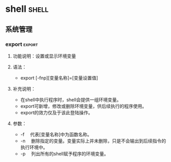 * Fundamental                                                         :linux:
** Linux基础
*** Linux特点
+ Linux是一款开放源代码的自由软件
+ 完全兼容POSIX标准
+ 多用户多任务系统
+ 良好的界面，包括文本界面（命令行界面CLI）和图形用户界面（GUI）
+ 支持多种文件系统，包括EXT， EXT2, EXT3, NFS, NTFS等
+ 丰富的网络功能：完善的内置网络是Linux的一大特点，Linux在通信和网络功能方面
  与内核结合紧密，优于其他操作系统
+ 可靠的系统安全。
+ 良好的可移植性

*** Linux版本号
Linux的版本号分为两部分：内核（Kernel）和发行套件（Distribute）版本，
内核版本号一般为x.y.zz-wwww,
+ x.y为Linux的主版本号
+ zz为次版本号
+ www表示发行号。

#+header: :exports both
#+BEGIN_SRC sh
uname -a    # 列出Linux系统版本号
#+END_SRC

#+RESULTS:
: Linux ben 3.13.0-48-generic #80-Ubuntu SMP Thu Mar 12 11:16:18 UTC 2015 i686 i686 i686 GNU/Linux



#+BEGIN_EXAMPLE

#+END_EXAMPLE

*** Linux结构
一个完整的Linux操作系统由Linux内核，shell，文件系统和实用工具组成。
1. 内核是Linux操作系统的心脏。
2. shell是系统的用户界面，提供了用户与内核进行交互操作的借口。
   主流的shell包括
   + Bourne Shell
   + BASH
   + Korn Shell
   + C Shell.
3. 文件结构是文件存放在磁盘等存储设备上的组织方法。
4. 实用工具。

*** linux操作系统分类
1. 根据包管理系统，可分为：
   + RPM包管理: Red Hat
   + Deb包管理，Debian和Ubuntu
2. 根据X Windwo系统，可分为：
   + KDE
   + GNOME

*** Linux 环境变量                                         :newenvironment:

environment variables are a variable key pair stored in the shell's
environment space. here is a list of common environment variables:


|-----------------+--------------------------------------------------------------|
| variable        | description                                                  |
|-----------------+--------------------------------------------------------------|
| histfile        | the name of the file in which command history is saved       |
| histfilesize    | the maximum number of lines contained in the history file    |
| hostname        | the system's host name                                       |
| ld_library_path | it is a colon-separated set of directories                   |
|                 | where libraries should be searched for                       |
| ps1             | your default (first) shell prompt                            |
| user            | current logged in user's name.                               |
| path            | colon separated list of directories to search for binaries.  |
| display         | network name of the x11 display to connect to, if available. |
| shell           | the current shell.                                           |
| term            | the name of the user's terminal.                             |
|                 | used to determine the capabilities of the terminal.          |
| termcap         | database entry of the terminal escape codes                  |
|                 | to perform various terminal functions.                       |
| ostype          | type of operating system.                                    |
| machtype        | the cpu architecture that the system is running on.          |
| editor          | the user's preferred text editor.                            |
| pager           | the user's preferred text pager.                             |
| manpath         | colon separated list of directories                          |
|                 | to search for manual pages.                                  |
|-----------------+--------------------------------------------------------------|

** 文件管理
*** /tmp
http://www.cnblogs.com/hnrainll/archive/2011/06/08/2074976.html


我们知道，在Linux系统中/tmp文件夹里面的文件会被清空，至于多长时间被清
空，如何清空的，可能大家知识的就不多了，所以，今天我们就来剖析一个这两
个问题。
**** Fedora
先来看看tmpwatch这个命令，他的作用就是删除一段时间内不使用的文件
（removes files which haven’t been accessed for a period of time）。
具体的用法就不多说了，有兴趣的自行研究。我们主要看看和这个命令相关的计
划任务文件。

他就是/etc/cron.daily/tmpwatch，我们可以看一下这个文件里面的内容
#+BEGIN_SRC sh :exports code
  #! /bin/sh
  flags=-umc
  /usr/sbin/tmpwatch "$flags" -x /tmp/.X11-unix -x /tmp/.XIM-unix \
          -x /tmp/.font-unix -x /tmp/.ICE-unix -x /tmp/.Test-unix \
          -X '/tmp/hsperfdata_*' 10d /tmp
  /usr/sbin/tmpwatch "$flags" 30d /var/tmp
  for d in /var/{cache/man,catman}/{cat?,X11R6/cat?,local/cat?}; do
      if [ -d "$d" ]; then
          /usr/sbin/tmpwatch "$flags" -f 30d "$d"
      fi
  done
#+END_SRC

这个脚本大家仔细分析一下就明白了，第一行相当于一个标记（参数），第二行
就是针对/tmp目录里面排除的目录，第三行，这是对这个/tmp目录的清理，下面
的是针对其他目录的清理，就不说了。

我们就来看/usr/sbin/tmpwatch "$flags" 30d /var/tmp这一行，关键的是这个
30d，就是30天的意思，这个就决定了30天清理/tmp下不访问的文件。如果说，
你想一天一清理的话，就把这个30d改成1d。这个你懂的……哈哈！

但有个问题需要注意，如果你设置更短的时间来清理的话，比如说是30分钟、10
秒等等，你可以在这个文件中设置，但你会发现重新电脑，他不清理/tmp文件夹
里面的内容，这是为什么呢？这就是tmpwatch他所在的位置决定的，他的上层目
录是/etc/cron.daily/，而这个目录是第天执行一次计划任务，所以说，你设置
了比一天更短的时间，他就不起作用了。这下明白了吧。

所以结论是：在RHEL6中，系统自动清理/tmp文件夹的默认时限是30天

**** 在Debian/Ubuntu系统中
在Ubuntu系统中，在/tmp文件夹里面的内容，每次开机都会被清空，如果不想让
他自动清理的话，只需要更改rcS文件中的TMPTIME的值。

我们看如何来修改: sudo vi /etc/default/rcS

把 TMPTIME=0 修改成 TMPTIME=-1或者是无限大, 改成这样的话，系统在重新启
动的时候就不会清理你的/tmp目录了。

依些类推，如果说要限制多少时间来更改的话，就可以改成相应的数字（本人没
有测试，我是这么理解的）

所以结论是：在Ubuntu中，系统自动清理/tmp文件夹的时限默认每次启动

*** /etc/passwd文件

在Linux /etc/passwd文件中每个用户都有一个对应的记录行，它记录了这个用
户的一些基本属性。系统管理员经常会接触到这个文件的修改以完成对用户的管
理工作。这个文件对所有用户都是可读的。

它的内容类似下面的例子：
#+BEGIN_EXAMPLE
  ＃cat/etc/passwd

  root:x:0:0:Superuser:/:
  daemon:x:1:1:Systemdaemons:/etc:
  bin:x:2:2:Ownerofsystemcommands:/bin:
  sys:x:3:3:Ownerofsystemfiles:/usr/sys:
  adm:x:4:4:Systemaccounting:/usr/adm:
  uucp:x:5:5:UUCPadministrator:/usr/lib/uucp:
  auth:x:7:21:Authenticationadministrator:/tcb/files/auth:
  cron:x:9:16:Crondaemon:/usr/spool/cron:
  listen:x:37:4:Networkdaemon:/usr/net/nls:
  lp:x:71:18:Printeradministrator:/usr/spool/lp:
  sam:x:200:50:Samsan:/usr/sam:/bin/sh
#+END_EXAMPLE
/etc/passwd中一行记录对应着一个用户，每行记录又被冒号(:)分隔为7个字段，
其格式和具体含义如下：

*用户名:口令:用户标识号:组标识号:注释性描述:主目录:登录Shell*


1. “用户名”是代表用户账号的字符串。通常长度不超过8个字符，并且由大小
   写字母和/或数字组成。登录名中不能有冒号(:)，因为冒号在这里是分隔符。
   为了兼容起见，登录名中最好不要包含点字符(.)，并且不使用连字符(-)和
   加号(+)打头。

2. “口令”一些系统中，存放着加密后的用户口令字。虽然这个字段存放的只
   是用户口令的加密串，不是明文，但是由于/etc/passwd文件对所有用户都可
   读，所以这仍是一个安全隐患。因此，现在许多Linux系统（如SVR4）都使用
   了shadow技术，把真正的加密后的用户口令字存放到/etc/shadow文件中，而
   在/etc/passwd文件的口令字段中只存放一个特殊的字符，例如“x”或者
   “*”。

3. “用户标识号”是一个整数，系统内部用它来标识用户。一般情况下它与用
   户名是一一对应的。如果几个用户名对应的用户标识号是一样的，系统内部
   将把它们视为同一个用户，但是它们可以有不同的口令、不同的主目录以及
   不同的登录Shell等。

   通常用户标识号的取值范围是0～65535。0是超级用户root的标识号，1～99
   由系统保留，作为管理账号，普通用户的标识号从100开始。在Linux系统中，
   这个界限是500。

4. “组标识号”字段记录的是用户所属的用户组。它对应着/etc/group文件中
   的一条记录。

5. “注释性描述”字段记录着用户的一些个人情况，例如用户的真实姓名、电
   话、地址等，这个字段并没有什么实际的用途。在不同的Linux系统中，这个
   字段的格式并没有统一。在许多Linux系统中，这个字段存放的是一段任意的
   注释性描述文字，用做finger命令的输出。

6. “主目录”，也就是用户的起始工作目录，它是用户在登录到系统之后所处
   的目录。在大多数系统中，各用户的主目录都被组织在同一个特定的目录下，
   而用户主目录的名称就是该用户的登录名。各用户对自己的主目录有读、写、
   执行（搜索）权限，其他用户对此目录的访问权限则根据具体情况设置。

7. 用户登录后，要启动一个进程，负责将用户的操作传给内核，这个进程是用
   户登录到系统后运行的命令解释器或某个特定的程序，即Shell。Shell是用
   户与Linux系统之间的接口。Linux的Shell有许多种，每种都有不同的特点。
   常用的有
   + sh(BourneShell)
   + csh(CShell)
   + ksh(KornShell)
   + tcsh(TENEX/TOPS-20typeCShell)
   + bash(BourneAgainShell)

   系统管理员可以根据系统情况和用户习惯为用户指定某个Shell。如果不指
   定Shell，那么系统使用sh为默认的登录Shell，即这个字段的值为/bin/sh。
   用户的登录Shell也可以指定为某个特定的程序（此程序不是一个命令解释
   器）。利用这一特点，我们可以限制用户只能运行指定的应用程序，在该应
   用程序运行结束后，用户就自动退出了系统。有些Linux系统要求只有那些在
   系统中登记了的程序才能出现在这个字段中。

*** 文件服务器
NFS简单，Samba灵活

**** NFS                                                             :nfs:
http://www.cnblogs.com/Charles-Zhang-Blog/archive/2013/02/05/2892879.html

***** intro

*NFS* (/Network FileSystem/ ，网络文件系统)是由SUN公司发展，并于1984年推出
的技术， _用于在不同机器，不同操作系统之间通过网络互相分享各自的文件_
NFS设计之初就是为了在不同的系统间使用，所以它的通讯协议设计与主机及操
作系统无关。

NFS分 /服务器/ 和 /客户机/ ，当使用远端文件时只要用 /mount/ 命令就可把远端NFS服务
器上的文件系统挂载在本地文件系统之下，操作远程文件与操作本地文件没有不
同。NFS服务器所共享文件或目录记录在 */etc/exports* 文件中。

_嵌入式Linux开发中，会经常使用NFS_ ，目标系统通常作为NFS客户机使用，Linux
主机作为NFS服务器。在目标系统上通过NFS，将服务器的NFS共享目录挂载到本
地，可以直接运行服务器上的文件。在调试系统驱动模块以及应用程序，NFS都
是十分必要的，并且Linux还支持 _NFS根文件系统，能直接从远程NFS root启动
系统_ ，这对嵌入式Linux根文件系统裁剪和集成也是十分有必要的。

***** 服务器端

1. 安装nfs: sudo apt-get instal nfs-kernel-server

2. 配置： /etc/exports

   #+BEGIN_EXAMPLE
   目录 IP(选项...)
   #+END_EXAMPLE

3. 启动： sudo service nts-kernel-servel start/stop/restart

****** 选项

+ ro   只读访问
+ rw   读写访问
+ sync   所有数据在请求时写入共享
+ async   nfs在写入数据前可以响应请求
+ secure   nfs通过1024以下的安全TCP/IP端口发送
+ insecure   nfs通过1024以上的端口发送
+ wdelay   如果多个用户要写入nfs目录，则归组写入（默认）
+ no_wdelay   如果多个用户要写入nfs目录，则立即写入，当使用async时，无需此设置
+ hide   在nfs共享目录中不共享其子目录
+ no_hide   共享nfs目录的子目录
+ subtree_check   如果共享/usr/bin之类的子目录时，强制nfs检查父目录的权限（默认）
+ no_subtree_check   不检查父目录权限
+ all_squash   共享文件的UID和GID映射匿名用户anonymous，适合公用目录
+ no_all_squash   保留共享文件的UID和GID（默认）
+ root_squash   root用户的所有请求映射成如anonymous用户一样的权限（默认）
+ no_root_squash   root用户具有根目录的完全管理访问权限
+ anonuid=xxx   指定nfs服务器/etc/passwd文件中匿名用户的UID
+ anongid=xxx   指定nfs服务器/etc/passwd文件中匿名用户的GID

***** 客户端

挂载： sudo mount -t nfs 192.168.1.12:/shared/path /mnt

**** Samba                                                         :samba:
*** FTP:tftpd-hpa
http://wiki.ubuntu.org.cn/Tftpd-hpa

tftpd-hpa 是一个功能增强的TFTP服务器。它提供了很多TFTP的增强功能，它已
经被移植到大多数的现代UNIX系统。

1. 安装
   使用下面的命令来安置 tftpd-hpa 服务器：
   #+BEGIN_EXAMPLE
      $ sudo apt-get install tftpd-hpa
   #+END_EXAMPLE
   注：若server未安装xinetd则在ubuntu9.04中会自动下载openbsd-inetd并安
   装，使用tftp过程中出错很多时候是因xinetd版本问题；
2. 配置
   tftp-hpa 的配置文件为 /etc/default/tftpd-hpa
   #+BEGIN_EXAMPLE
      RUN_DAEMON="yes"
      OPTIONS="-l -c -s /tftpboot"
   #+END_EXAMPLE

   -c为可创建新文件，若无此参数，put命令则可能出现错误提示，此时只能覆
   盖原有文件不能创建新文件；

   无论何种方式配置tftp-server -c参数决定是否能正常写入数据； 这里指定
   tftpd 使用的目录为 /tftpboot，注意要修改目录属性：chmod 777
   tftpboot
3. 启动和停止
   1) 启动
      #+BEGIN_EXAMPLE
         # /etc/init.d/tftpd-hpa start
      #+END_EXAMPLE

   2) 停止
      #+BEGIN_EXAMPLE
         # /etc/init.d/tftpd-hpa stop
      #+END_EXAMPLE

*** MD5
+ http://zh.wikipedia.org/wiki/MD5

MD5消息摘要算法（英语：MD5 Message-Digest Algorithm），一种被广泛使用
的密码散列函数，可以产生出一个128位（16字节）的散列值（hash value），
用于确保信息传输完整一致。MD5由罗纳德·李维斯特设计，于1992年公开，用以
取代MD4算法。

MD5已经广泛使用在为文件传输提供一定的可靠性方面。例如，服务器预先提供
一个MD5校验和，用户下载完文件以后，用MD5算法计算下载文件的MD5校验和，
然后通过检查这两个校验和是否一致，就能判断下载的文件是否出错。

*** mv 无法进行跨设备移动                                              :mv:
#+begin_latex
\begin{minted}{bash}
mv /media/ben/system/test/ ~/audio/
\end{minted}
#+end_latex

mv目录名不能加结尾的斜杠
*mv的source永远不会以/结尾，要么是文件名，要么是目录名。*

*** Linux文件命名名规则
1. 隐藏文件
   以 “.” 字符开头的文件名是隐藏文件。这仅表示，ls 命令不能列出它们，
   用 ls -a 命令就可以了。

2. 大小写敏感
   文件名和命令名是大小写敏感的。文件名“File1”和“ﬁle1”是指两个不同
   的文件名。

3. 文件扩展名
   Linux 没有“文件扩展名”的概念，不像其它一些系统。可以用你喜欢的任
   何名字来给文件起名。文件内容或用途由其它方法来决定。虽然类 Unix 的
   操作系统，不用文件扩展名来决定文件的内容或用途，但是有些应用程序会。

4. 文件命名
   虽然 Linux 支持长文件名，文件名可能包含空格，标点符号，但标点符号仅
   限使用“.”，“-”，下划线。 *最重要的是，不要在文件名中使用空格。*
   如果你想表示词与词间的空格，用下划线字符来代替。过些时候，你会感激
   自己这样做。

**** 小结
1. 隐藏文件
2. 大小写敏感
3. 扩展名不必要
4. 不要有空格
*** Linux 文件系统
*在Linux中，没有秘密存在。*

1. /

   根目录，万物起源

2. /bin

   包含 Linux 内核，最初的 RMA 磁盘映像（系统启动时，由驱动程序所需），
   和启动加载程序。

   有趣的文件：
   + /boot/grub/grub.conf or menu.lst，被用来配置启动加载程序。
   + /boot/vmlinuz，Linux 内核。

3. /dev

   这是一个包含设备结点的特殊目录。“一切都是文件”，也使用于设备。在
   这个目录里，内核维护着它支持的设备。

4. /etc

   这个目录包含所有系统层面的配置文件。它也包含一系列的 shell 脚本，在
   系统启动时，这些脚本会运行每个系统服务。这个目录中的任何文件应该是
   可读的文本文件。有意思的文件：虽然/etc 目录中的任何文件都有趣，但这
   里只列出了一些我一直喜欢的文件：
   + /etc/crontab，定义自动运行的任务。
   + /etc/fstab，包含存储设备的列表，以及与他们相关的挂载点。
   + /etc/passwd，包含用户帐号列表。

5. /home

   在通常的配置环境下，系统会在/home 下，给每个用户分配一个目录。普通
   只能在他们自己的目录下创建文件。这个限制保护系统免受错误的用户活动
   破坏。

6. /lib

   包含核心系统程序所需的库文件。这些文件与 Windows 中的动态链接库相似。

7. /lost+found

   每个使用 Linux 文件系统的格式化分区或设备，例如 ext3文件系统，都会
   有这个目录。当部分恢复一个损坏的文件系统时，会用到这个目录。除非文
   件系统真正的损坏了，那么这个目录会是个空目录。

8. /media

   在现在的 Linux 系统中，/media 目录会包含可移除媒体设备的挂载点，例
   如 USB 驱动器，CD-ROMs 等等。这些设备连接到计算机之后，会自动地挂载
   到这个目录结点下。

9. /mnt

   在早些的 Linux 系统中，/mnt 目录包含可移除设备的挂载点。

10. /opt

    这个/opt 目录被用来安装“可选的”软件。这个主要用来存储可能安装在
    系统中的商业软件产品。

11. /proc

    这个/proc 目录很特殊。从存储在硬盘上的文件的意义上说，它不是真正的
    文件系统。反而，它是一个由 Linux 内核维护的虚拟文件系统。它所包含
    的文件是内核的窥视孔。这些文件是可读的，它们会告诉你内核是怎样监管
    计算机的。

12. /root

    root 帐户的家目录。

13. /sbin

    这个目录包含“系统”二进制文件。它们是完成重大系统任务的程序，通常
    为超级用户保留。

14. /tmp

    用来存储由各种程序创建的临时文件的地方。一些配置，导致系统每次重新
    启动时，都会清空这个目录。

15. /usr

    在 Linux 系统中，/usr 目录可能是最大的一个。它包含普通用户所需要的
    所有程序和文件。

16. /usr/bin

    /usr/bin 目录包含系统安装的可执行程序。通常，这个目录会包含许多程
    序。

17. /usr/lib

    包含由/usr/bin 目录中的程序所用的共享库。

18. /usr/local

    这个/usr/local 目录，是非系统发行版自带，却打算让系统使用的程序的
    安装目录。通常，由源码编译的程序会安装在/usr/local/bin 目录下。新
    安装的 Linux 系统中，会存在这个目录，但却是空目录，直到系统管理员
    放些东西到它里面。

19. /usr/sbin

    包含许多系统管理程序。

20. /usr/share

    /usr/share 目录包含许多由/usr/bin 目录中的程序使用的共享数据。其中
    包括像默认的配置文件，图标，桌面背景，音频文件等等。

21. /usr/share/doc

    大多数安装在系统中的软件包会包含一些文档。在/usr/share/doc 目录下，
    我们可以找到按照软件包分类的文档。

22. /var

    除了/tmp 和/home 目录之外，相对来说，目前我们看到的目录是静态的，
    这是说，它们的内容不会改变。/var 目录是可能需要改动的文件存储的地
    方。各种数据库，假脱机文件，用户邮件等等，都驻扎在这里。

23. /var/log

    这个/var/log 目录包含日志文件，各种系统活动的记录。这些文件非常重
    要，并且应该时时监测它们。其中最重要的一个文件是/var/log/messages。
    注意，为了系统安全，在一些系统中，你必须是超级用户才能查看这些日志
    文件。
*** DONE ls -l 第一个字母 c/d/l的含义                                  :ls:
- State "DONE"       from "TODO"       [2015-11-27 五 17:24]
 <2015-11-26 四>
 [[file:~/Wally/Journal/catkin_ws/src/julie/julie_launch/launch/microstrain.launch::<arg%20name%3D"config"%20value%3D"$(find%20julie_launch)/rviz/imu_only.launch"%20/>][file:~/Wally/Journal/catkin_ws/src/julie/julie_launch/launch/microstrain.launch::<arg
 name="config" value="$(find julie_launch)/rviz/imu_only.launch" />]]

+ 文件类型说明
  +  - 常规文件
  +  d 目录文件
  +  b 块特殊设备
  +  c 字符特殊设备

** 系统管理
*** 用户管理
http://www.chinaunix.net/old_jh/4/438660.html

Linux系统是一个多用户多任务的分时操作系统，任何一个要使用系统资源的用
户，都必须首先向系统管理员申请一个账号，然后以这个账号的身份进入系统。
用户的账号一方面可以帮助系统管理员对使用系统的用户进行跟踪，并控制他们
对系统资源的访问；另一方面也可以帮助用户组织文件，并为用户提供安全性保
护。每个用户账号都拥有一个惟一的用户名和各自的口令。用户在登录时键入正
确的用户名和口令后，就能够进入系统和自己的主目录。

实现用户账号的管理，要完成的工作主要有如下几个方面：
+ 用户账号的添加、删除与修改。
+ 用户口令的管理。
+ 用户组的管理。

**** Linux 用户管理
用户账号的管理工作主要涉及到用户账号的添加、修改和删除。

添加用户账号就是在系统中创建一个新账号，然后为新账号分配用户号、用户组、
主目录和登录Shell等资源。刚添加的账号是被锁定的，无法使用。
***** 添加用户

添加新的用户账号使用useradd命令，其语法如下：
#+BEGIN_EXAMPLE
useradd 选项 用户名
#+END_EXAMPLE

其中各选项含义如下：

+ -c comment 指定一段注释性描述。

+ -d 目录 指定用户主目录，如果此目录不存在，则同时使用-m选项，可以创建
  主目录。

+ -g 用户组 指定用户所属的用户组。

+ -G 用户组，用户组 指定用户所属的附加组。

+ -s Shell文件 指定用户的登录Shell。

+ -u 用户号 指定用户的用户号，如果同时有-o选项，则可以重复使用其他用户
  的标识号。

+ 用户名 指定新账号的登录名。


例
#+BEGIN_EXAMPLE
# useradd –d /usr/sam -m sam
#+END_EXAMPLE

此命令创建了一个用户sam，其中-d和-m选项用来为登录名sam产生一个主目录
/usr/sam（/usr为默认的用户主目录所在的父目录）。

#+BEGIN_EXAMPLE
# useradd -s /bin/sh -g group –G adm,root gem
#+END_EXAMPLE

此命令新建了一个用户gem，该用户的登录Shell是/bin/sh，它属于group用户组，
同时又属于adm和root用户组，其中group用户组是其主组。
这里可能新建组：#groupadd group及groupadd adm　
　
增加用户账号就是在/etc/passwd文件中为新用户增加一条记录，同时更新其他
系统文件如/etc/shadow, /etc/group等。

Linux提供了集成的系统管理工具userconf，它可以用来对用户账号进行统一管理。

***** 删除用户
如果一个用户的账号不再使用，可以从系统中删除。删除用户账号就是要将
/etc/passwd等系统文件中的该用户记录删除，必要时还删除用户的主目录。删
除一个已有的用户账号使用userdel命令，其格式如下：

#+BEGIN_EXAMPLE
userdel 选项 用户名
#+END_EXAMPLE

常用的选项是-r，它的作用是把用户的主目录一起删除。

#+BEGIN_EXAMPLE
# userdel sam
#+END_EXAMPLE

此命令删除用户sam在系统文件中（主要是/etc/passwd, /etc/shadow,
/etc/group等）的记录，同时删除用户的主目录。

***** 修改账号

修改用户账号就是根据实际情况更改用户的有关属性，如用户号、主目录、用户
组、登录Shell等。

修改已有用户的信息使用usermod命令，其格式如下：

#+BEGIN_EXAMPLE
usermod 选项 用户名
#+END_EXAMPLE

常用的选项包括-c, -d, -m, -g, -G, -s, -u以及-o等，这些选项的意义与
useradd命令中的选项一样，可以为用户指定新的资源值。另外，有些系统可以
使用如下选项： -l 新用户名

这个选项指定一个新的账号，即将原来的用户名改为新的用户名。
例如：
#+BEGIN_EXAMPLE
# usermod -s /bin/ksh -d /home/z –g developer sam
#+END_EXAMPLE

此命令将用户sam的登录Shell修改为ksh，主目录改为/home/z，用户组改为
developer。

***** 用户口令管理
用户管理的一项重要内容是用户口令的管理。用户账号刚创建时没有口令，但是
被系统锁定，无法使用，必须为其指定口令后才可以使用，即使是指定空口令。

指定和修改用户口令的Shell命令是passwd。超级用户可以为自己和其他用户指
定口令，普通用户只能用它修改自己的口令。命令的格式为：

#+BEGIN_EXAMPLE
passwd 选项 用户名
#+END_EXAMPLE

可使用的选项：

+ -l 锁定口令，即禁用账号。

+ -u 口令解锁。

+ -d 使账号无口令。

+ -f 强迫用户下次登录时修改口令。

如果默认用户名，则修改当前用户的口令。

例如，假设当前用户是sam，则下面的命令修改该用户自己的口令：
#+BEGIN_EXAMPLE
$ passwd

Old password:******
New password:*******
Re-enter new password:*******
#+END_EXAMPLE

如果是超级用户，可以用下列形式指定任何用户的口令：
#+BEGIN_EXAMPLE
# passwd sam

New password:*******
Re-enter new password:*******
#+END_EXAMPLE

普通用户修改自己的口令时，passwd命令会先询问原口令，验证后再要求用户输
入两遍新口令，如果两次输入的口令一致，则将这个口令指定给用户；而超级用
户为用户指定口令时，就不需要知道原口令。

为了系统安全起见，用户应该选择比较复杂的口令，例如最好使用8位长的口令，
口令中包含有大写、小写字母和数字，并且应该与姓名、生日等不相同。

为用户指定空口令时，执行下列形式的命令：

#+BEGIN_EXAMPLE
# passwd -d sam
#+END_EXAMPLE

此命令将用户sam的口令删除，这样用户sam下一次登录时，系统就不再询问口令。

passwd命令还可以用-l(lock)选项锁定某一用户，使其不能登录，例如：

#+BEGIN_EXAMPLE
# passwd -l sam
#+END_EXAMPLE

**** Linux 用户组管理

***** 增加用户组
增加一个新的用户组使用groupadd命令。其格式如下：
#+BEGIN_EXAMPLE
groupadd 选项 用户组
#+END_EXAMPLE

可以使用的选项有：
+ -g GID 指定新用户组的组标识号（GID）。

+ -o 一般与-g选项同时使用，表示新用户组的GID可以与系统已有用户组的GID
  相同。

#+BEGIN_EXAMPLE
# groupadd group1
#+END_EXAMPLE
此命令向系统中增加了一个新组group1，新组的组标识号是在当前已有的最大组
标识号的基础上加1。

#+BEGIN_EXAMPLE
#groupadd -g 101 group2
#+END_EXAMPLE

此命令向系统中增加了一个新组group2，同时指定新组的组标识号是101。

***** 删除用户组
如果要删除一个已有的用户组，使用groupdel命令，其格式如下：
#+BEGIN_EXAMPLE
groupdel 用户组
#+END_EXAMPLE

#+BEGIN_EXAMPLE
#groupdel group1
#+END_EXAMPLE
此命令从系统中删除组group1。

***** 修改用户组属性
修改用户组的属性使用groupmod命令。其语法如下：
#+BEGIN_EXAMPLE
groupmod 选项 用户组
#+END_EXAMPLE

常用的选项有：
+ -g GID 为用户组指定新的组标识号。

+ -o 与-g选项同时使用，用户组的新GID可以与系统已有用户组的GID相同。

+ -n新用户组 将用户组的名字改为新名字


#+BEGIN_EXAMPLE
# groupmod -g 102 group2
#+END_EXAMPLE
此命令将组group2的组标识号修改为102。

#+BEGIN_EXAMPLE
# groupmod –g 10000 -n group3 group2
#+END_EXAMPLE
此命令将组group2的标识号改为10000，组名修改为group3。

***** 切换用户组
如果一个用户同时属于多个用户组，那么用户可以在用户组之间切换，以便具有
其他用户组的权限。用户可以在登录后，使用命令newgrp切换到其他用户组，这
个命令的参数就是目的用户组。例如：

#+BEGIN_EXAMPLE
$ newgrp root
#+END_EXAMPLE

这条命令将当前用户切换到root用户组，前提条件是root用户组确实是该用户的
主组或附加组。类似于用户账号的管理，用户组的管理也可以通过集成的系统管
理工具来完成。

**** 与用户账号相关的系统文件
完成用户管理的工作有许多种方法，但是每一种方法实际上都是对有关的系统文
件进行修改。与用户和用户组相关的信息都存放在一些系统文件中，这些文件包
括/etc/passwd, /etc/shadow, /etc/group等。下面分别介绍这些文件的内容。

***** /etc/passwd
*/etc/passwd文件是用户管理工作涉及的最重要的一个文件。* Linux系统中的
每个用户都在/etc/passwd文件中有一个对应的记录行，它记录了这个用户的一
些基本属性。这个文件对所有用户都是可读的。它的内容类似下面的例子：

#+BEGIN_EXAMPLE
  ＃ cat /etc/passwd


  root:x:0:0:Superuser:/:

  daemon:x:1:1:System daemons:/etc:

  bin:x:2:2:Owner of system commands:/bin:

  sys:x:3:3:Owner of system files:/usr/sys:

  adm:x:4:4:System accounting:/usr/adm:

  uucp:x:5:5:UUCP administrator:/usr/lib/uucp:

  auth:x:7:21:Authentication administrator:/tcb/files/auth:

  cron:x:9:16:Cron daemon:/usr/spool/cron:

  listen:x:37:4:Network daemon:/usr/net/nls:

  lp:x:71:18:Printer administrator:/usr/spool/lp:

  sam:x:200:50:Sam san:/usr/sam:/bin/sh
#+END_EXAMPLE

从上面的例子我们可以看到，/etc/passwd中一行记录对应着一个用户，每行记
录又被冒号(:)分隔为7个字段，其格式和具体含义如下：

#+BEGIN_EXAMPLE
用户名:口令:用户标识号:组标识号:注释性描述:主目录:登录Shell
#+END_EXAMPLE

1) “用户名”是代表用户账号的字符串。通常长度不超过8个字符，并且由大小
   写字母和/或数字组成。登录名中不能有冒号(:)，因为冒号在这里是分隔符。
   为了兼容起见，登录名中最好不要包含点字符(.)，并且不使用连字符(-)和
   加号(+)打头。

2) “口令”一些系统中，存放着加密后的用户口令字。。虽然这个字段存放的
   只是用户口令的加密串，不是明文，但是由于/etc/passwd文件对所有用户都
   可读，所以这仍是一个安全隐患。因此，现在许多Linux 系统（如SVR4）都
   使用了shadow技术，把真正的加密后的用户口令字存放到/etc/shadow文件中，
   而在/etc/passwd文件的口令字段中只存放一个特殊的字符，例如“x”或者
   “*”。

3) “用户标识号”是一个整数，系统内部用它来标识用户。一般情况下它与用
   户名是一一对应的。如果几个用户名对应的用户标识号是一样的，系统内部
   将把它们视为同一个用户，但是它们可以有不同的口令、不同的主目录以及
   不同的登录Shell等。

   通常用户标识号的取值范围是0～65 535。0是超级用户root的标识号，1～99
   由系统保留，作为管理账号，普通用户的标识号从100开始。在Linux系统中，
   这个界限是500。

4) “组标识号”字段记录的是用户所属的用户组。它对应着/etc/group文件中
   的一条记录。

5) “注释性描述”字段记录着用户的一些个人情况，例如用户的真实姓名、电
   话、地址等，这个字段并没有什么实际的用途。在不同的Linux 系统中，这
   个字段的格式并没有统一。在许多Linux系统中，这个字段存放的是一段任意
   的注释性描述文字，用做finger命令的输出。

6) “主目录”，也就是用户的起始工作目录，它是用户在登录到系统之后所处
   的目录。在大多数系统中，各用户的主目录都被组织在同一个特定的目录下，
   而用户主目录的名称就是该用户的登录名。各用户对自己的主目录有读、写、
   执行（搜索）权限，其他用户对此目录的访问权限则根据具体情况设置。

7) 用户登录后，要启动一个进程，负责将用户的操作传给内核，这个进程是用
   户登录到系统后运行的命令解释器或某个特定的程序，即Shell。Shell是用
   户与Linux系统之间的接口。Linux的Shell有许多种，每种都有不同的特点。
   常用的有sh(Bourne Shell), csh(C Shell), ksh(Korn Shell),
   tcsh(TENEX/TOPS-20 type C Shell), bash(Bourne Again Shell)等。系统
   管理员可以根据系统情况和用户习惯为用户指定某个Shell。如果不指定
   Shell，那么系统使用sh为默认的登录Shell，即这个字段的值为/bin/sh。

   用户的登录Shell也可以指定为某个特定的程序（此程序不是一个命令解释
   器）。利用这一特点，我们可以限制用户只能运行指定的应用程序，在该应
   用程序运行结束后，用户就自动退出了系统。有些Linux 系统要求只有那些
   在系统中登记了的程序才能出现在这个字段中。

****** 伪用户
系统中有一类用户称为伪用户（psuedo users），这些用户在/etc/passwd文件
中也占有一条记录，但是不能登录，因为它们的登录Shell为空。它们的存在主
要是方便系统管理，满足相应的系统进程对文件属主的要求。常见的伪用户如下
所示。

|--------+--------------------------|
| 伪用户 | 含义                     |
|--------+--------------------------|
| bin    | 拥有可执行的用户命令文件 |
| sys    | 拥有系统文件             |
| adm    | 拥有帐户文件             |
| uucp   | UUCP使用                 |
| lp     | lp或lpd子系统使用        |
| nobody | NFS使用                  |
|--------+--------------------------|

 拥有帐户文件

除了上面列出的伪用户外，还有许多标准的伪用户，例如：audit, cron, mail, usenet等，它们也都各自为相关的进程和文件所需要。

　　

****** 安全增强
由于/etc/passwd文件是所有用户都可读的，如果用户的密码太简单或规律比较
明显的话，一台普通的计算机就能够很容易地将它破解，因此对安全性要求较高
的Linux系统都把加密后的口令字分离出来，单独存放在一个文件中，这个文件
是/etc/shadow文件。只有超级用户才拥有该文件读权限，这就保证了用户密码
的安全性。

***** /etc/shadow
*/etc/shadow中的记录行与/etc/passwd中的一一对应，它由pwconv命令根据
/etc/passwd中的数据自动产生。*

它的文件格式与/etc/passwd类似，由若干个字段组成，字段之间用“:”隔开。
这些字段是：
#+BEGIN_EXAMPLE
登录名:加密口令:最后一次修改时间:最小时间间隔:最大时间间隔:警告时间:不活动时间:失效时间:标志
#+END_EXAMPLE
1) “登录名”是与/etc/passwd文件中的登录名相一致的用户账号

2) “口令”字段存放的是加密后的用户口令字，长度为13个字符。如果为空，
   则对应用户没有口令，登录时不需要口令；如果含有不属于集合 {
   ./0-9A-Za-z }中的字符，则对应的用户不能登录。

3) “最后一次修改时间”表示的是从某个时刻起，到用户最后一次修改口令时
   的天数。时间起点对不同的系统可能不一样。例如在SCO Linux 中，这个时
   间起点是1970年1月1日。

4) “最小时间间隔”指的是两次修改口令之间所需的最小天数。

5) “最大时间间隔”指的是口令保持有效的最大天数。

6) “警告时间”字段表示的是从系统开始警告用户到用户密码正式失效之间的
   天数。

7) “不活动时间”表示的是用户没有登录活动但账号仍能保持有效的最大天数。

8) “失效时间”字段给出的是一个绝对的天数，如果使用了这个字段，那么就
   给出相应账号的生存期。期满后，该账号就不再是一个合法的账号，也就不
   能再用来登录了。

***** /etc/group
*用户组的所有信息都存放在/etc/group文件中。*

将用户分组是Linux 系统中对用户进行管理及控制访问权限的一种手段。每个用
户都属于某个用户组；一个组中可以有多个用户，一个用户也可以属于不同的组。
当一个用户同时是多个组中的成员时，在/etc/passwd文件中记录的是用户所属
的主组，也就是登录时所属的默认组，而其他组称为附加组。用户要访问属于附
加组的文件时，必须首先使用newgrp命令使自己成为所要访问的组中的成员。用
户组的所有信息都存放在/etc/group文件中。此文件的格式也类似于
/etc/passwd文件，由冒号(:)隔开若干个字段，这些字段有：

#+BEGIN_EXAMPLE
组名:口令:组标识号:组内用户列表
#+END_EXAMPLE

1) “组名”是用户组的名称，由字母或数字构成。与/etc/passwd中的登录名一
   样，组名不应重复。

2) “口令”字段存放的是用户组加密后的口令字。一般Linux 系统的用户组都
   没有口令，即这个字段一般为空，或者是*。

3) “组标识号”与用户标识号类似，也是一个整数，被系统内部用来标识组。

4) “组内用户列表”是属于这个组的所有用户的列表/b]，不同用户之间用逗号
   (,)分隔。这个用户组可能是用户的主组，也可能是附加组。

*** Linux启动流程
+ http://wuchong.me/blog/2014/07/14/linux-boot-process/

**** 流程概览
计算机的启动是一个非常复杂的过程，从打开电源到桌面的显示，需要经过一系
列不可或缺的过程，了解这些过程有助于我们更好地理解操作系统，也有助于我
们修复系统可能出现的问题。

\begin{figure}[ht]
\centering
\includegraphics[width=0.8\linewidth]{/home/ben/Tiger/Figures/w3m/201505011524.jpg}
\end{figure}

**** 启动流程
1. BIOS

   当我们按下电源按键后，计算机硬件会自动读取主板上的BIOS（Basic
   Input/Output System）来加载硬件信息以及硬件系统的自我测试。BIOS也是
   一套程序，它知道如何与硬件进行交互。BIOS首先会对硬件进行检查，判断
   计算机硬件是否能满足运行的基本条件，这叫做“硬件自检”（Power-On
   Self-Test，简称 POST）。

   硬件自检后，BIOS 会将控制权交给下一段启动程序。这时，BIOS需要知
   道，”下一阶段的启动程序”具体存放在哪一个设备。也就是说，BIOS需要
   有一个外部存储设备的排序，排在前面的设备就是优先转交控制权的设备。
   这种排序叫做”启动顺序”（Boot Sequence）。

   因此，BIOS按照”启动顺序”，把控制权转交给排在第一位的存储设备。

2. MBR

   系统读取位列第一的可启动存储设备。计算机先读取该设备的第一个扇区，
   也就是读取最前面的512个字节。这最前面的512个字节，就叫做”主引导记
   录”（Master boot record，缩写为MBR）。MBR 只有512字节，放不了太多
   东西，它主要告诉计算机从该设备的哪一个分区（partition）来装载引导加
   载程序（boot loader）。Boot Loader 储存有操作系统（OS）的相关信息，
   比如操作系统名称，操作系统内核（kernel）所在位置等。它的主要功能就
   是加载内核到内存中去执行。常用的 boot loader 有 GRUB 和 LILO 。

   那我们经常说到的多操作系统是怎么回事呢？其实每个文件系统（或分区）
   的最前面会保留一个引导扇区（boot selector），这个引导扇区可以安装
   boot loader。这样我们在每个 boot loader 中对应不同的操作系统，在读
   取 MBR 的时候选择我们需要启动的 boot loader 即可。

3. Kernel

   随后，boot loader 会帮助我们加载内核，内核就会开始检测硬件与加载驱
   动程序。没错，内核会以自己的功能重新检测一遍硬件，而不一定会使用
   BIOS 检测到的硬件信息。也就是说，内核此时才开始接管 BIOS 后的工作。

   Kernel 实际上是一个用来操作计算机的程序，它是计算机操作系统的内核，
   主要的任务是管理计算机的硬件资源，充当软件和硬件的接口。操作系统上
   的任何操作都要通过 kernel 传达给硬件。

4. init process

   在内核加载完毕以后，此时内核会主动调用第一个进程，那就是 /sbin/init，
   它的作用就是初始化系统环境。使用pstree命令会发现init的进程编号（PID）
   是1，也就是说init是第一个运行的程序，其他所有进程都从它衍生，都是它
   的子进程。

   许多程序需要开机启动。它们在Windows叫做”服务”（service），在
   Linux 就叫做”守护进程”（daemon）。

   init 进程的一大任务，就是去运行这些开机启动的程序。但是，不同的场合
   需要启动不同的程序，比如用作服务器时，需要启动 Apache，用作桌面就不
   需要。Linux 允许为不同的场合，分配不同的开机启动程序，这就叫做”运
   行级别”（run level）。也就是说，启动时根据”运行级别”，确定要运行
   哪些程序。

   基本上，依据有无网络与有无 X Window ，Linux 将 run level 划分为7个
   等级（0-6）。其中0是关机，1是单用户模式，6是重启。而 2-5，一般来说
   都是多用户模式。

   + 0：关机级别
   + 1：单用户运行级别，运行rc.sysinit和rc1.d目录下的脚本
   + 2：多用户，但系统不会启动NFS，字符模式，在有些linux系统中，级别2
     为默认模式，具有网络功能，如ubuntu.debian
   + 3：多用户，字符模式，系统启动具有网络功能,redhat常用运行级别
   + 4：用户自定义级别
   + 5：图形界面模式，redhat常用运行级别
   + 6：重启级别
   + S：单用户运行级别，只运行rc.sysinit文件

   Linux 在启动各个服务前会先执行一系列的初始脚本（rc.sysinit）。这些
   脚本执行如下功能：设置计算机名称，时区，检测文件系统，挂载硬盘，清
   空临时文件，设置网络……

   之后会根据运行级别的不同，系统会运行 rc0.d 到 rc6.d 目录中的相应的
   脚本程序，来完成相应的初始化工作和启动相应的服务。rc*.d目录中存放的
   是该运行级别中需要执行的服务脚本的软链接文件（即快捷方式）。

   除此之外，Linux 还会运行一些其他的初始脚本。运行完后，操作系统已经
   完全准备好了，只是，还没有人可以登录！！！init 会给出登录（login）
   对话框，或者是图形化的登录界面。

5. login

   输入用户名密码登录成功后，系统会为用户分配一个用户 ID（UID），和一
   个组 ID（GID）。这两个 ID 就好像身份证一样会一直伴随用户，用于检测
   用户执行程序时的身份验证。

   当用户登录成功后，一个完整的操作系统就展现在用户的面前了。

6. 总结

   1) 加载 BIOS 的硬件信息与硬件自检，并依据设置取得第一个可启动的设备；
   2) 读取并执行第一个启动设备内的MBR的 boot loader；
   3) 依据 boot loader 的设置加载内核，内核会开始检测硬件与加载驱动程序；
   4) 在内核 Kernel 加载完毕后，Kernel 会主动调用 init 进程，而 init
      会取得 run-level 信息；
   5) init 执行 rc.sysinit 初始化系统的操作环境（网络、时区等）；
   6) init 启动 run-level 的各个服务；
   7) 用户登录

*** Linux开机自动挂载Windows分区硬盘                                 :disk:
+ http://www.douban.com/note/170604841/


对于linux系统挂载windows分区是必须的，比如你u盘fat32的或是ntfs的格式的。
当然这个在ubuntu的我我文件管理器 *nautilus* 会自动挂载。对双系统用户你
的windows在默认的情况下就不会被挂载。当然于是你打开音乐播放器放音乐之
前还要打开nautilus 挂载下。如果我的启动是在命令行下，那好也要手动mount
下。

也有一种软件能够让你自动挂载windows  比如 *ntfs-config*  和ivman。
ntfs-config就用过一次。就是有次重装之前，被ntfs-config 搞的 / 分区无法
挂载（当时还不懂改fstab，汗 只好重装）。其实我们只需要手懂配置fstab来
挂载linux分区。

**** fstab
*fstab* 拆开下 *filesystem  table*, 也就是 linux开机过程控制你要挂载的
硬盘分区配置文件

fstab内容格式是这样的:
#+BEGIN_EXAMPLE
# <file system> <mount point>   <type>  <options>       <dump>  <pass>
#+END_EXAMPLE
如，
#+BEGIN_EXAMPLE
UUID=c5dc9d91-c74b-4d1f-a232-d3151fd57157 / ext4 errors=remount-ro 0 1
#+END_EXAMPLE
或
#+BEGIN_EXAMPLE
或者是
/dev/sda3 / ext4 errors=remount-ro 0 1
#+END_EXAMPLE

**** type

对于linux读取 ntfs分区靠的是 *ntfs-3g*, 所以首先检查下ntfs-3g有没有安
装:
#+BEGIN_SRC sh :exports both
dpkg -l | grep ntfs-3g
#+END_SRC

#+RESULTS:
: ii  ntfs-3g                                               1:2013.1.13ar.1-2ubuntu2                            i386         read/write ntfs driver for fuse

#+BEGIN_EXAMPLE
sudo apt-get install ntfs-3g
#+END_EXAMPLE

**** 查看分区在硬件号， 或uuid
看你要挂分区的硬件号或者uuid，一般来说你D盘是/dev/sda5，E盘是/dev/sda6
依次向后。可以先mount看下，看uuid：
#+BEGIN_EXAMPLE
  sudo blkid
  或
  ls -al /dev/disk/by-uuid
#+END_EXAMPLE

#+BEGIN_EXAMPLE
  /dev/sda1: LABEL="System" UUID="7CBAC8EABAC8A1CE" TYPE="ntfs"
  /dev/sda5: LABEL="Application" UUID="90F2CCECF2CCD81C" TYPE="ntfs"
  /dev/sda6: LABEL="Reserch" UUID="604A95194A94ECD2" TYPE="ntfs"
  /dev/sda7: UUID="eae74ff0-45fd-4f09-9388-959b374ecf00" TYPE="ext4"
  /dev/sda8: UUID="f9f56dde-778a-4c8e-8fb0-539f20bffe92" TYPE="swap"
  /dev/sda9: UUID="f2eaee27-0822-4aa6-b3ed-ab043d2f739b" TYPE="ext4"
#+END_EXAMPLE

*建议用uuid*: 因为uuid是一个硬盘分区, 全中国，全世界，全宇宙的唯一标示
符，当然uuid不仅标示硬盘分区还表示其他电脑设备。

**** 步骤
1. 备份

   对fstab 进行备份: =cp /etc/fstab /etc/fstab.bak=,这是一种习惯, 修改
   错的话, cp回来覆盖就行。

2. 设置挂载点
   #+BEGIN_EXAMPLE
   sudo mkdir /media/Reserch
   ...
   #+END_EXAMPLE

3. 配置fstab
   #+BEGIN_EXAMPLE
     UUID="604A95194A94ECD2"  /media/Reserch  ntfs-3g  default  0  0
     或
     /dev/sda6  /media/Reserch ntfs-3g default 0 0
   #+END_EXAMPLE

   第4挂载参数，默人填default就行。如果需要更多的功能可以藏，这么填写
   =defaults,utf8,umask=000,uid=fly,gid=fly=
   + uid 后面的参数是你用户名
   + gid后面的是你的用户组名
   + gid,uid 主要是为了你可能无法将文件删除近回收站
   + umask这个参是防止你不能读写文件
   + utf8 是考虑可能出现的乱码

*** Linux sudo                                                       :sudo:
+ http://www.linux178.com/linux/sudo.html
+ http://askubuntu.com/questions/90726/is-it-possible-to-give-sudo-access-to-only-a-particular-command


1. sudo是什么？

   sudo是一种权限管理机制，管理员可以授权于一些普通用户去执行一些root
   执行的操作，而不需要知道root的密码，它依赖于/etc/sudoers这个文件，
   可以授权于那个用户在那个主机上能够以管理员的身份执行什么样的管理命
   令，而且是有限的。这个文件相当于就是一个授权表。

2. /etc/sudoers 文件的语法

   可以使用 man sudoers 来查看其帮助信息

   由于这个文件是一个授权文件，那么其权限必定是很严格
   #+BEGIN_EXAMPLE
     [root@Linux178 ~]# ll /etc/sudoers
     -r--r----- 1 root root 3381 Feb 23  2012 /etc/sudoers
     [root@Linux178 ~]#

     [root@Linux178 ~]# lsattr /etc/sudoers
     ------------- /etc/sudoers
     [root@Linux178 ~]#
   #+END_EXAMPLE

   看到这个文件的权限是root和root组 只有读的权限，那也就是，编辑这个文
   件是有单独的命令的 *visudo* （这个文件我们最好不要使用vim命令来打开），
   是因为一旦你的语法写错会造成严重的后果，这个工具会替你检查你写的语
   法,这个文件的语法遵循以下格式：

   *who where whom command*

   说白了就是 那个用户在哪个主机以谁的身份执行那些命令，那么这个where,
   是指允许在那台主机ssh连接进来才能执行后面的命令，文件里面默认给root
   用户定义了一条规则， 看例子：

   #+BEGIN_EXAMPLE
     root    ALL=(ALL)       ALL
   #+END_EXAMPLE

   + root root用户
   + ALL 所有的主机上都可以
   + (ALL) 是以谁的身份来执行，ALL就代表root可以任何人的身份来执行命令
   + ALL 所有的命令

   那么整个一条规则就是root用户可以在任何主机以任何人的身份来执行所有
   的命令，也就是不限定。

   再来看一条里面的规则：

   #+BEGIN_EXAMPLE
   %users  ALL=/sbin/mount /mnt/cdrom, /sbin/umount /mnt/cdrom
   jerry   192.168.100.0/24=(root) /usr/sbin/useradd
   #+END_EXAMPLE

   + %users 就是代表users这个组里面的所有成员
   + ALL 代表可以这所有的主机上
   + = 后面没有括号，也就是代表默认是以root身份
   + /sbin/mount /mnt/cdrom, /sbin/umount /mnt/cdrom 可以执行挂载的命令

3. 查看用户可以执行的命令

   已经授权的普通用户可以使用: sudo -l

   来查看自己可以执行那些命令

   要执行命令要在执行命令之前加上 sudo ，然后输入用户自己的密码，这是
   因为要验证，执行命令的用户确实是该用户。

   sudo命令还有这个机制，就是在你正确输入密码并成功执行命令的5分钟内，
   再执行命令是不需要输入密码的，过了5分钟，就需要再次验证该用户的自己
   的密码，当然也可以手动让该期限过期，看下面sudo命令的语法

4. sudo命令语法

   sudo [-bhHpV][-s ][-u <用户>][指令]  或  sudo [-klv]

   参数
   + -b  在后台执行指令。
   + -h  显示帮助。
   + -H  将HOME环境变量设为新身份的HOME环境变量。
   + -k  结束密码的有效期限，也就是下次再执行sudo时便需要输入密码。
   + -l  列出目前用户可执行与无法执行的指令。
   + -p  改变询问密码的提示符号。
   + -s  执行指定的shell。
   + -u <用户>  以指定的用户作为新的身份。若不加上此参数，则预设以root作为新的身份。
   + -v  延长密码有效期限5分钟。
   + -V  显示版本信息。
   + -S   从标准输入流替代终端来获取密码

5. 场景

   思考这么一个场景，看下面的规则
   #+BEGIN_EXAMPLE
     jerry   192.168.100.0/24=(root) /usr/sbin/useradd
   #+END_EXAMPLE

   这里面我如果想很多台主机上登录并执行命令（但是并不是所有的主机上），
   那这里岂不是要写很多的主机在这里吗？ 你执行useradd命令，但是这只是
   添加，不能为用户指定密码，那岂不是也不行？如果还有执行很多的命令，
   那是不是这里又要写很多的命令？

   答案是否定的

   sudo 是支持 主机别名、用户别名、whom别名（就是以谁的身份）、命令别
   名

   有了别名，规则就变得很清爽，就是把同类的对象放到一个组里面，组名必
   须全部大写

   主机别名 通过 Host_Alias 关键字来定义 例如下面的：
   #+BEGIN_EXAMPLE
     # Host_Alias     FILESERVERS = 192.168.100.0/24, 127.0.0.1
   #+END_EXAMPLE

   用户别名 通过 User_Aliases 关键字来定义，例如下面的：
   #+BEGIN_EXAMPLE
     # User_Alias ADMINS = jsmith, mikem
   #+END_EXAMPLE

   whom别名（就是以谁的身份） 通过 RunAs_Aliases 关键字来定义

   这个通常是root或者是ALL 就不用定义了。

   命令别名 通过 Cmnd_Alias 关键字来定义，例如下面的：
   #+BEGIN_EXAMPLE
     #Cmnd_Alias SERVICES = /sbin/service, /sbin/chkconfig
   #+END_EXAMPLE

6. 限定执行的命令

   假设你允许一个普通用户执行passwd，那这就危险了，那么它是可以直接修
   改root的密码，这就有背于我们的初衷了，这就需要做限制了，如下设置：
   #+BEGIN_EXAMPLE
   pete    127.0.0.1 = /usr/bin/passwd [A-Za-z]*, !/usr/bin/passwd root
   #+END_EXAMPLE

   [A-Za-z]* 是一个正则表达式，代表是大小写字母组成的用户名

   这一条就是限制pete这个用户，只能修改以字母组成的用户，而不能修改
   root的密码，! 就是代表不能执行此命令。

   在某个命令之前加!,就代表该用户或组不能执行该命令

7. 设定那些命令执行的时候不需要输入密码

   当然也是可以设置在执行某些命令的时候不用输入密码,例如：
   #+BEGIN_EXAMPLE
     fred           ALL = (DB) NOPASSWD: ALL
   #+END_EXAMPLE

   这就代表这个fred用户执行所有的命令时不需要输入密码

   再如：
   #+BEGIN_EXAMPLE
     tom ALL = (root) PASSWD:/usr/sbin/useradd,/usr/sbin/usermod NOPASSWD:/usr/sbin/gourpadd
   #+END_EXAMPLE

   这一条就是代表tom这个用户在执行uesradd和usermod的时候是需要输入密码，
   而执行gourpadd时不需要

   凡是 PASSWD 后面跟的命令都需要输入密码，而NOPASSWD后面的命令都不需
   要输入密码，前提是sudo记住密码的期限已过。

*** service                                                       :service:
service命令，顾名思义，就是用于管理Linux操作系统中服务的命令。

1. 声明：这个命令不是在所有的linux发行版本中都有。主要是在redhat、
   fedora、mandriva和centos中。

2. 此命令位于/sbin目录下，用file命令查看此命令会发现它是一个脚本命令。

3. 分析脚本可知此命令的作用是去/etc/init.d目录下寻找相应的服务，进行开
   启和关闭等操作。

4. 开启服务：service <SERVICE> start
   + start 表示启动
   + restart 表示重新启动
   + stop 表示关闭
   + reload 表示重新载入配置。

5. 关闭mysql服务器：service mysqld stop

6. 强烈建议大家将service命令替换为/etc/init.d/mysqld stop （因为有一些
   linux的版本不支持service）

7. 管理员权限

*** sysv-rc-conf(ubuntu)
+ http://www.codesky.net/article/201109/133204.html
+ http://sysv-rc-conf.sourceforge.net/
+ http://askubuntu.com/questions/221293/why-is-chkconfig-no-longer-available-in-ubuntu


1. what
   sysv-rc-conf是一个强大的服务管理程序，群众的意见是sysv-rc-conf比
   chkconfig(redhat)好用。

2. INSTALL
   + sudo apt-get install sysv-rc-conf
   +
3. USE

   1) $ sudo sysv-rc-conf

      操作界面十分简洁，你可以用鼠标点击，也可以用键盘方向键定位，用空
      格键选择，用Ctrl+N翻下一页，用Ctrl+P翻上一页，用Q退出。

   2) $ sudo sysv-rc-config --list

   3) $ sudo sysv-rc-config SERVICE on

*** ssh                                                               :ssh:
+ http://zh.wikipedia.org/wiki/Secure_Shell

**** intro
+ 网络传输的安装协议
+ 可靠
+ 快速
+ 版权限制


Secure Shell（缩写为SSH），由IETF的网络工作小组（Network Working Group）
所制定；SSH为一项创建在应用层和传输层基础上的安全协议，为计算机上的
Shell（壳层）提供安全的传输和使用环境。

传统的网络服务程序，如rsh、FTP、POP和Telnet其本质上都是不安全的；因为
它们在网络上用明文传送数据、用户帐号和用户口令，很容易受到中间人
（man-in-the-middle）攻击方式的攻击。就是存在另一个人或者一台机器冒充
真正的服务器接收用户传给服务器的数据，然后再冒充用户把数据传给真正的服
务器。

而SSH是目前较可靠，专为远程登录会话和其他网络服务提供安全性的协议。利
用SSH协议可以有效防止远程管理过程中的信息泄露问题。通过SSH可以对所有传
输的数据进行加密，也能够防止DNS欺骗和IP欺骗。

SSH之另一项优点为其传输的数据可以是经过压缩的，所以可以加快传输的速度。
SSH有很多功能，它既可以代替Telnet，又可以为FTP、POP、甚至为PPP提供一个
安全的“通道”。

**** OpenSSH
OpenSSH是SSH的替代软件包，而且是开放源代码且自由的。

*** 模块相关命令
Linux操作系统中模块操作相关命令解释
+ lsmod  查看已经安装好的模块， 也可以查看/proc/modules文件的内容. 实
  际上,lsmod读命令就是通过查看/proc/modules的内容来显示模块信息的.
+ modinfo 显示模块信息
+ modprobe  不需要指定路径，它会到默认路径下寻找模块。模块也存在依赖性
  问题: 比如你要加载msdos.ko, 需要先加载fat.ko. modprobe查看
  /lib/module/version/modules.dep得知模块的依赖关系
+ rmmod 卸载模块，但是内核会认为卸载模块不安全，可以添加命令强制卸载。
+ depmod 检查系统中模块之间的依赖关系，并把依赖关系信息存于
  /lib/modules/2.6.18-1.2798/modules.dep中。 一般加载模块后，要命令行
  下先执行 depmod -a后，在系统加载模块时候会查看modules.dep中模块依赖
  及路径信息，这样子才可以成功加载需要模块。
+ insmod 加载模块，需要指定完整的路径和模块名字。

*** 备份与还原
+ http://tieba.baidu.com/p/1184618169
+ http://www.ibm.com/developerworks/cn/linux/l-roadmap/part8/
+ http://blog.csdn.net/huhui_cs/article/details/8710658


曾经听到很多人抱怨 Linux 下没有 ghost 这样“方便”的备份工具。这是一种
普遍的误解，其实 Linux 下是可以用 ghost for Linux 的，但因为有更好的办
法，所以 ghost 在 Linux 下用得少，知名度不高。

现在以我的系统为例，介绍两种 Linux 下最常见最实用的系统备份方案。我的
系统是 Gentoo Linux，sda1 30GB，挂载为 /，sda2 400GB，挂载为 /home,
sda3 100GB，格式化为 ext4，空闲。


**** dd
dd 是最强劲有力、稳定可靠的备份工具。

备份：当前系统下，
#+BEGIN_EXAMPLE
~ % sudo dd if=/dev/sda1 of=~/gentoo_$(date +"%Y-%m-%d").backup
#+END_EXAMPLE

还原：其它 Linux 系统或者 LiveCD/LiveUSB 下，
#+BEGIN_EXAMPLE
~ % sudo dd if=gentoo_*.backup of=/dev/sda1
#+END_EXAMPLE

如果要改变根分区的位置，比如说把根分区移动到 sda5，那麽还需要调整一下：
#+BEGIN_EXAMPLE
~ % sudo resize2fs -f /dev/sda5
~ % sudo e2fsck -f /dev/sda5
#+END_EXAMPLE

然后修改恢复出来的 /etc/fstab 文件。

请注意 sda5 的容量必须大于 sda1.

dd 备份简单快速，是速度优先的最好选择，但所需要的磁盘空间比较大。

**** tar + xz
tar 用于打包，xz 用于压缩。

备份：当前系统下，
#+BEGIN_EXAMPLE
~ % cd /

/ % sudo tar Jcpvf ~/gentoo_amd64_$(date +"%Y-%m-%d").tar.xz --exclude=./usr/portage/distfiles --exclude=./home --exclude=./lost+found --exclude=./sys --exclude=./proc .
#+END_EXAMPLE

其中，--exclude= 参数列出了不需要备份的目录，可以根据实际情况自行调整。

还原：其它 Linux 系统或者 LiveCD/LiveUSB 下，
#+BEGIN_EXAMPLE
~ % sudo mkfs.ext4 /dev/sda1
~ % sudo mount -v /dev/sda1 /mnt
~ % sudo cd /mnt/
~ % sudo tar xpvf gentoo_amd64_*.tar.xz
~ % sudo mkdir -pv home sys proc usr/portage/distfiles
~ % cd && sudo umount -v /mnt
#+END_EXAMPLE

如果移动了根分区，则需要修改还原出来的 /etc/fstab 文件

tar+xz 压缩打包备份的优点，在于极高的压缩率，可以大大减少备份文件的大
小。我的备份以前的 / 分区有 11G 大小，而备份出来的 .tar.xz 文件，只有
2.1G，压缩比为超过了 5:1. 但这带来一个问题：备份耗时漫长。比如说我这次
11G 的压缩备份就花了 2 小时。幸好还原速度还可以，只需要 8 分钟。此外，
如果你 man 一下 tar，就会发现这种做法其实十分灵活好用。

**** 备份恢复手记
1. 使用dd备份/(/dev/sda7)，备份文件比根目录大将近两倍，不知为何
2. 安装AMD驱动导致Ubuntu进入不了X桌面
3. 理论上删除/etc/X11/xorg.conf即可
4. 使用dd恢复
5. 时间长，等待期间焦急，遂去借书
6. 恢复时间超过半个小时
7. 完成后重启出现问题
8. 强制关机后重启第一次挂载/时出借，手动修复无果，自动修复成功
9. 证明dd备份恢复是可行的
*** 进程间通信(IPC)                                               :process:
+ http://www.ibm.com/developerworks/cn/linux/l-ipc/
+ http://blog.csdn.net/jmy5945hh/article/details/7367532


linux下的进程通信手段基本上是从Unix平台上的进程通信手段继承而来的。而
对Unix发展做出重大贡献的两大主力AT&T的贝尔实验室及BSD（加州大学伯克利
分校的伯克利软件发布中心）在进程间通信方面的侧重点有所不同。前者对Unix
早期的进程间通信手段进行了系统的改进和扩充，形成了“system V IPC”，通
信进程局限在单个计算机内；后者则跳过了该限制，形成了基于套接口（socket）
的进程间通信机制。Linux则把两者继承了下来，如图示：

\begin{figure}[ht]
\centering
\includegraphics[width=0.4\linewidth]{/home/ben/Tiger/Figures/scrot/16597IjP.png}
\end{figure}

一般来说，linux下的进程包含以下几个关键要素：
+ 有一段可执行程序；
+ 有专用的系统堆栈空间；
+ 内核中有它的控制块（进程控制块），描述进程所占用的资源，这样，进程才
  能接受内核的调度；
+ 具有独立的存储空间

Linux 进程间通信方式:

1. *管道（Pipe）及有名管道（named pipe）* ：

   管道可用于具有亲缘关系进程间的通信，有名管道克服了管道没有名字的限
   制，因此，除具有管道所具有的功能外，它还允许无亲缘关系进程间的通信；

2. *信号（Signal）* ：

   信号是比较复杂的通信方式，用于通知接受进程有某种事件发生，除了用于
   进程间通信外，进程还可以发送信号给进程本身；linux除了支持Unix早期
   信号语义函数sigal外，还支持语义符合Posix.1标准的信号函数sigaction
   （实际上，该函数是基于BSD的，BSD为了实现可靠信号机制，又能够统一对
   外接口，用sigaction函数重新实现了signal函数）；

3. *报文（Message）队列（消息队列）* ：

   消息队列是消息的链接表，包括Posix消息队列system V消息队列。有足够
   权限的进程可以向队列中添加消息，被赋予读权限的进程则可以读走队列中
   的消息。消息队列克服了信号承载信息量少，管道只能承载无格式字节流以
   及缓冲区大小受限等缺点。

4. *共享内存* ：

   使得多个进程可以访问同一块内存空间，是最快的可用IPC形式。是针对其
   他通信机制运行效率较低而设计的。往往与其它通信机制，如信号量结合使
   用，来达到进程间的同步及互斥。

5. *信号量（semaphore）* ：

   主要作为进程间以及同一进程不同线程之间的同步手段。

6.  *套接口（Socket）* ：

    更为一般的进程间通信机制，可用于不同机器之间的进程间通信。起初是由
    Unix系统的BSD分支开发出来的，但现在一般可以移植到其它类Unix系统上：
    Linux和System V的变种都支持套接字。

*** UML(UserModeLinux)                                                :uml:
+ http://www.hankjohn.net/weblog/2010/11/12/33731937201010129263187/
+ http://www.usermodelinux.org/


User-mode-linux (UML) 是让一个Linux作为一个独立进程运行在另一个linux上。

UML 是一种在同一时间运行多Linux 的安全方式。每个进程都是独立去其他的，
这非常安全，例如在同一机器上进行多种测试和研发而不互相干扰。如果一些测
试进程损坏并不会影响宿主系统或研发用进程。
*** 查看端口使用情况                                                 :port:
+ http://www.cnblogs.com/benio/archive/2010/09/15/1826728.html
+ http://blog.csdn.net/wudiyi815/article/details/7473097


首先你必须知道，端口不是独立存在的，它是依附于进程的。某个进程开启，那
么它对应的端口就开启了，进程关闭，则该端口也就关闭了。下次若某个进程再
次开启，则相应的端口也再次开启。而不要纯粹的理解为关闭掉某个端口，不过
可以禁用某个端口。


1. 可以通过"netstat -anp" 来查看哪些端口被打开。

   （注：加参数'-n'会将应用程序转为端口显示，即数字格式的地址，如：
   nfs->2049, ftp->21，因此可以开启两个终端，一一对应一下程序所对应的
   端口号）

2. lsof -i:$PORT

   然后可以通过""查看应用该端口的程序（$PORT指对应的端口号）。或者你也
   可以查看文件/etc/services，从里面可以找出端口所对应的服务。

   （注：有些端口通过netstat查不出来，更可靠的方法是"sudo nmap -sT -O
   localhost"）

3. 关闭端口
   1) 通过iptables工具将该端口禁掉，如：
      + "sudo iptables -A INPUT -p tcp --dport $PORT -j DROP"
      + "sudo iptables -A OUTPUT -p tcp --dport $PORT -j DROP"
   2) 关掉对应的应用程序，则端口就自然关闭了，如：
      #+BEGIN_EXAMPLE
      "kill -9 PID" (PID：进程号)
      #+END_EXAMPLE

4. chkconfig

   可通过"chkconfig"查看系统服务的开启状态(Ubuntu另有工具)

*** DONE Linux 周期任务                                      :cron:crontab:
- state "done"       from "todo"       [2015-11-23 一 11:19] \\
  用时长，首先应该充分证阅读资料
clock: [2015-11-23 一 10:46]--[2015-11-23 一 11:19] =>  0:33
clock: [2015-11-23 一 10:24]--[2015-11-23 一 10:38] =>  0:14

**** crontab

1. 命令： *crontab*,  格式： /crontab [-u user] [file | -e | -l | -r]/
   - -u user： 指定用户
   - file: 将文件file作为crontab的任务列表并载入crontab, 缺省则为标准
     输入
   - -e: 编辑
   - -l: 显示
   - -r: 从 */var/spool/cron* 删除某个用户的crontab文件
     #+begin_src sh
     ls /var/spool/cron/
     #+end_src

     #+results:
     : crontabs
   - -i: 删除时显示提示信息

2. crontab文件格式
   #+begin_example
   分 时 日 月 星期 命令
   #+end_example
   + 分: 1～59
   + 时: 0~23
   + 日: 1~31
   + 日期： 0～6
   + 命令： 第六列

**** usage

1. 指定编辑器
   #+begin_latex
   \begin{minted}[frame=single, mathescape]{sh}
   editor=vi; export editor  # in .bashrc
   \end{minted}
   #+end_latex

2. 备份
   #+begin_latex
   \begin{minted}[frame=single, mathescape]{sh}
   crontab -l > ~/mycron
   \end{minted}
   #+end_latex

   #+begin_src sh
   crontab -l
   #+end_src

   no crontab for ben

3. examples
   #+begin_example
     实例1：每1分钟执行一次mycommand
     ,* * * * * mycommand

     实例2：每小时的第3和第15分钟执行
     3,15 * * * * mycommand

     实例3：在上午8点到11点的第3和第15分钟执行
     3,15 8-11 * * * mycommand

     实例4：每隔两天的上午8点到11点的第3和第15分钟执行
     3,15 8-11 */2  *  * mycommand

     实例5：每周一上午8点到11点的第3和第15分钟执行
     3,15 8-11 * * 1 mycommand

     实例6：每晚的21:30重启smb
     30 21 * * * /etc/init.d/smb restart

     实例7：每月1、10、22日的4 : 45重启smb
     45 4 1,10,22 * * /etc/init.d/smb restart

     实例8：每周六、周日的1 : 10重启smb
     10 1 * * 6,0 /etc/init.d/smb restart

     实例9：每天18 : 00至23 : 00之间每隔30分钟重启smb
     0,30 18-23 * * * /etc/init.d/smb restart

     实例10：每星期六的晚上11 : 00 pm重启smb
     0 23 * * 6 /etc/init.d/smb restart

     实例11：每一小时重启smb
     ,* */1 * * * /etc/init.d/smb restart

     实例12：晚上11点到早上7点之间，每隔一小时重启smb
     ,* 23-7/1 * * * /etc/init.d/smb restart

   #+end_example

**** note
1. 每条周期任务增加注释
2. 环境变量与当前环境不一定一致，往往需要设置（在要执行的脚本中）
3. 全局路径
4. 不会立即重启
   #+begin_example
   sudo service cron restart
   #+end_example
5. % 有特殊含义，表换行，需要转义
   #+begin_example
   * * * * * /bin/echo `date "+\%m"` >> /tmp/test_cron
   #+end_example

**** 手记
#+begin_example
  usage:  crontab [-u user] file
          crontab [ -u user ] [ -i ] { -e | -l | -r }
                  (default operation is replace, per 1003.2)
          -e      (edit user's crontab)
          -l      (list user's crontab)
          -r      (delete user's crontab)
          -i      (prompt before deleting user's crontab)

  journal $ crontab -l
  no crontab for ben

  journal $ crontab -u ben
  crontab: usage error: file name must be specified for replace
  usage:  crontab [-u user] file
          crontab [ -u user ] [ -i ] { -e | -l | -r }
                  (default operation is replace, per 1003.2)
          -e      (edit user's crontab)
          -l      (list user's crontab)
          -r      (delete user's crontab)
          -i      (prompt before deleting user's crontab)

  journal $ crontab -u  ben cron
  cron: 没有那个文件或目录

  journal $ crontab cron
  cron: 没有那个文件或目录

  journal $ export editro=vi

  journal $ crontab cron
  cron: 没有那个文件或目录

  journal $ touch cron
  journal $ crontab cron
  journal $ crontab -l
  journal $ crontab -e

  select an editor.  to change later, run 'select-editor'.
    1. /bin/ed
    2. /bin/nano        <---- easiest
    3. /usr/bin/vim.tiny
  choose 1-3 [2]: 3
  crontab: installing new crontab

  journal $ crontab -l
  ,* * * * * date +%m > /tmp/test_cron

  journal $ crontab -e
  crontab: installing new crontab

  journal $ ls /var/spool/cron/crontabs/
  ls: 无法打开目录/var/spool/cron/crontabs/: 权限不够
  journal $ sudo ls /var/spool/cron/crontabs/
  [sudo] password for ben:
  ben
  journal $ sudo cat /var/spool/cron/crontabs/ben
  # do not edit this file - edit the master and reinstall.
  # (/tmp/crontab.zug5cu/crontab installed on mon nov 23 10:57:55 2015)
  # (cron version -- $id: crontab.c,v 2.13 1994/01/17 03:20:37 vixie exp $)
  ,* * * * * /bin/echo `date +%m` >> /tmp/test_cron


  journal $ crontab -l
  ,* * * * * /bin/echo `date +%m` >> /tmp/test_cron
  journal $ /bin/echo `date +%m` >> /tmp/test_cron


  journal $ service cron restart
  stop:未知任务: cron
  start:未知任务: cron

  journal $ sudo service cron restart
  cron stop/waiting
  cron start/running, process 4693

  journal $ crontab -l
  ,* * * * * /bin/echo `date +%m` >> /tmp/test_cron

  journal $ crontab -e
  crontab: installing new crontab

  journal $ crontab -l
  ,* * * * * /bin/echo `date "+%m"` >> /tmp/test_cron

  journal $ crontab -e
  crontab: installing new crontab
  journal $ sudo service cron restart
  cron stop/waiting
  cron start/running, process 4950
  journal $ cat /tmp/test_cron
  00
  06
  12
  13
  journal $ crontab -l
  ,* * * * * /bin/echo `date "+\%m"` >> /tmp/test_cron ### ok

  journal $ crontab -ir
  crontab: really delete ben's crontab? (y/n) y


#+end_example
**** 参考：
+ [[https://app.yinxiang.com/shard/s52/nl/11551545/954d6b3c-3901-41f3-b3bb-22c2e14feaff?title=19.%20crontab%20%e5%ae%9a%e6%97%b6%e4%bb%bb%e5%8a%a1%20%e2%80%94%20linux%20tools%20quick%20tutorial][linux tools quick tutorial: crontab]]

*** 查看CPU个数                                                       :cpu:

*cat /proc/cpuinfo | grep processor*

#+begin_latex
  \begin{minted}[frame=leftline, mathescape]{text}
   $ cat /proc/cpuinfo | grep processor
  processor       : 0
  processor       : 1
  processor       : 2
  processor       : 3
  \end{minted}
#+end_latex

** 网络管理
*** Linux 远程登录
**** telnet
**** ssh
*** Linxu 网络服务器
**** apache
*** socket
+ http://www.cnblogs.com/skynet/archive/2010/12/12/1903949.html
+ http://www.cnblogs.com/dolphinX/p/3460545.html


柏克莱套接字（英语：Berkeley sockets） ，又称为BSD 套接字(BSD sockets)
是一种应用程序接口（API），包括了一个用C语言写成的应用程序开发库，主要
用于实现进程间通讯，在计算机网络通讯方面被广泛使用。

接口实现用于TCP/IP协议，因此它是维持Internet的基本技术之一。 它是由加
利福尼亚的伯克利大学开发，最初用于Unix系统。 如今，所有的现代操作系统
都有一些源于Berkeley套接字接口的实现，它已成为连接Internet的标准接口。

*** Apache安装配置
+ Wiki: http://zh.wikipedia.org/wiki/Apache_HTTP_Server
+ Homepage: http://httpd.apache.org/
+ CSDN: http://blog.csdn.net/yzzst/article/details/12045801

**** what
Apache HTTP Server（简称Apache）是Apache软件基金会的一个开放源代码的网
页服务器软件，可以在大多数电脑操作系统中运行，由于其跨平台和安全性。被
广泛使用，是最流行的Web服务器软件之一。它快速、可靠并且可通过简单的API
扩充，将Perl／Python等解释器编译到服务器中。

中文：阿帕奇
**** Install
+ 源码安装：./configure make make install
**** 启动与测试
+ /usr/local/apache2/bin/apachectl start
+ /usr/local/apache2/bin/apachectl restart
+ 打开浏览器,在地址栏输入"http://localhost" 出现“It works!”或apache
  图标的漂亮界面，说明apache安装成功！

**** php5
+ 配置文件: /usr/local/apache/conf/httpd.conf
+ LoadModule php5_module module/libphp5.so  # 不一定一模一样
+ AddType application/x-httpd-php .php .phtml .php3
+ AddType application/x-httpd-php-source .phps

**** 问题
1. httpd: Could not reliably determine the server's fully qualified
   domain name
   + http://blog.sina.com.cn/s/blog_4d83777b0100pgal.html

2. sudo 启动

3. 默认目录
   + 配置 *DocumentRoot* 选项以及随后的 <DIRECTORY ...>

** 设备管理
*** udev                                                             :udev:
用于管理 *设备文件*: http://www.cnblogs.com/sopost/archive/2013/01/09/2853200.html
**** Linux 文件 /etc/udev/rules.d/

#+BEGIN_SRC sh :results output
cat /etc/udev/rules.d/README
#+END_SRC

#+RESULTS:
#+begin_example
The files in this directory are read by udev(7) and used when events
are performed by the kernel.  The udev daemon watches this directory
with inotify so that changes to these files are automatically picked
up, for this reason they must be files and not symlinks to another
location as in the case in Debian.

Packages do not generally install rules here, this directory is for
local rules.  If you want to override behaviour of package-supplied
rules, which can be found in /lib/udev/rules.d, you can do one of
two things:

 1) Write your own rules in this directory that assign the name,
    symlinks, permissions, etc. that you want.  Pick a number higher
    than the rules you want to override, and yours will be used.

 2) Copy the file from /lib/udev/rules.d and edit it here; you
    should generally only do this if you want to prevent a program
    from being run.


If the ordering of files in this directory are not important to you,
it's recommended that you simply name your files "descriptive-name.rules"
such that they are processed AFTER all numbered rules in both this
directory and /lib/udev/rules.d and thus override anything set there.
#+end_example

*** 显卡
**** Linux 显卡开源驱动
+ https://help.ubuntu.com/community/RadeonHD

xserver-xorg-video-*
**** Linux AMD 闭源显卡驱动
+ http://forum.ubuntu.org.cn/viewtopic.php?f=42&t=445434


fglrx
**** Linux 双显(dual-monitors) xrandr
+
   http://zeroset.mnim.org/2013/01/07/dual-head-monitor-setup-on-ubuntu-linux-with-xorg-and-radeon/
+ http://my.oschina.net/pureboys/blog/88448



1. Dynamic Configuration

   We will use xrandr to configure a temporary dual-head setup during
   runtime. After connecting the monitor to the laptop, obtain the
   labels the system assigned to the monitors by a
   #+BEGIN_EXAMPLE
   xrandr -q
   #+END_EXAMPLE

   In my case, the output read
   #+BEGIN_EXAMPLE
     Screen 0: minimum 320 x 200, current 1920 x 1848, maximum 8192 x 8192
     LVDS connected 1366x768+0+1080 (normal left inverted right x axis y axis) 0mm x 0mm
        1366x768       60.0*+
        1280x720       59.9
        1152x768       59.8
      (...)
     HDMI-0 connected 1920x1080+0+0 (normal left inverted right x axis y axis) 531mm x 299mm
        1920x1080      60.0*+   50.0
        1600x1200      60.0
        1680x1050      59.9
      (...)
      VGA-0 disconnected (normal left inverted right x axis y axis)
   #+END_EXAMPLE

   The laptop’s internal monitor is called LVDS and the external
   monitor HDMI-0. By another call to xrandr, we activate the
   dual-head setup:
   #+BEGIN_EXAMPLE
     xrandr --output HDMI-0 --primary --left-of LVDS
   #+END_EXAMPLE

   The command line is to be understood literally: The HDMI monitor
   shall be the primary screen (e.g. displaying gnome’s titlebar) and
   shall be positioned left of the laptop’s internal monitor. For
   other placements, see xrandr’s –left-of, –right-of, –above and
   –below options or the very general –pos argument.

2. Permanent Configuration

   For a permanent static configuration of a dual-head setup, we
   create a configuration file for the X server with an editor of your
   choice, */etc/X11/xorg.conf*

   You will need root privileges for this. The contents of xorg.conf
   is as follows:
   #+BEGIN_EXAMPLE
     Section "Device"
             Identifier      "Mobility Radeon HD 5400 Series"
             Driver          "radeon"
             Option          "monitor-LVDS" "monitor_internal"
             Option          "monitor-HDMI-0" "monitor_external"
     EndSection

     Section "Monitor"
             Identifier      "monitor_internal"
             Option          "RightOf" "monitor_external"
     EndSection

     Section "Monitor"
             Identifier      "monitor_external"
             Option          "Primary" "true"
     EndSection
   #+END_EXAMPLE

   In the device section, we specify to use Xorgs’s open source
   radeon driver and setup two aliases for the monitors. Please note
   that the monitor ID is composed of the static prefix monitor- and
   the monitor label as returned by xrandr -q (see above). The
   remaining configuration places the laptop’s internal monitor right
   of the external monitor. The latter is configured to be the primary
   screen

*** 硬盘
**** 挂载
http://zhidao.baidu.com/link?url=sI0Cj1dxjOadRiFkLrHYGRi4LpqtlGYfn9uUfAhIzDIDEKsqzl2TGHPx_LPdY0xpYdqbLAi9n9txnY9V94YcKu_13HTEP8z8n_y4CiQD3V3
1. 查看硬盘信息： sudo fdisk -l
2. 挂载：sudo mount ntfs /dev/sdb /mnt/sdb
3. 卸载： sudo umount sdb

**** 新硬盘
http://blog.csdn.net/chenjiiinliang/article/details/7301999

sda是第一块SCSI硬盘，sdb第二块，以此类推...物理分区使用a、b编号，每个
物理硬盘最多有四个主逻辑分区（或扩展分区），所以自动分区中，扩展分区
sda2下第一个逻辑分区编号从5开始。

1. 加载硬盘
   #+BEGIN_EXAMPLE
   sudo hdparm -I /dev/sdb
   #+END_EXAMPLE

   硬盘硬件安装后，此命令测试linux系统是否能找到挂载的未分区硬盘

2. 创建分区
   #+BEGIN_EXAMPLE
   sudo fdisk /dev/sdb
   #+END_EXAMPLE

   第一次执行sudo fdisk /dev/sdb，出现了Error: Unable to open
   /dev/sdb - unrecogniseddisk label.  提示找不到磁盘标签，可以使用
   parted 进行分区

   #+BEGIN_EXAMPLE
   sudo parted  /dev/sdb
   #+END_EXAMPLE

3. 格式化硬盘
   #+BEGIN_EXAMPLE
   sudo mkfs -t ext3 /dev/sdb1
   #+END_EXAMPLE

   把上面创建的新硬盘分区格式化为ext3格式，这个要等一会才能自动结束。

4. 设置卷标
   #+BEGIN_EXAMPLE
   sudo e2label /dev/sdb1 /backup
   #+END_EXAMPLE

   这里/backup 就是在/dev/sdb1根下起了个名字.

5. 设置挂载点
   #+BEGIN_EXAMPLE
   sudo mkdir /backup                   //在根路径下创建挂载点
   #+END_EXAMPLE

6. 设置开机自动挂载
   #+BEGIN_EXAMPLE
   sudo vim /etc/fstab
   #+END_EXAMPLE

   #+BEGIN_EXAMPLE
    <file system> <mount point>   <type>  <options>       <dump>      <pass>
   #+END_EXAMPLE
   + 指代文件系统的设备名。最初，该字段只包含待挂载分区的设备名（如
     /dev/sda1）。现在，除设备名外，还可以包含LABEL或UUID

   + 文件系统挂载点。文件系统包含挂载点下整个目录树结构里的所有数据，
     除非其中某个目录又挂载了另一个文件系统

   + 文件系统类型。下面是多数常见文件系统类型
     （ext3,tmpfs,devpts,sysfs,proc,swap,vfat）

   + mount命令选项。mount选项包括noauto（启动时不挂载该文件系统）和ro
     （只读方式挂载文件系统）等。在该字段里添加用户或属主选项，即可允
     许该用户挂载文件系统。多个选项之间必须用逗号隔开。其他选项的相关
     信息可参看mount命令手册页（-o选项处）

   + 储文件系统？该字段只在用dump备份时才有意义。数字1表示该文件系统需
     要转储，0表示不需要转储

   + 件系统检查？该字段里的数字表示文件系统是否需要用fsck检查。0表示不
     必检查该文件系统，数字1示意该文件系统需要先行检查（用于根文件系
     统）。数字2则表示完成根文件系统检查后，再检查该文件系统

** UNIX哲学
Unix哲学是一套基于Unix操作系统顶级开发者的经验出来的软件开发的准则和哲
学。
+ 程序应该只关注一个目标，并尽可能地把它做好
+ 让程序能够互相协同工作。
+ 应该让程序文本数据流，因为这是一个通用的接口。

* shell                                                               :shell:
** shell
*** find                                                             :find:
**** 基本用法
1. 功能： 用于在目录树下查找文件，并作出相应的处理

2. 命令格式： *find <path> [-options] [-print|-exec-ok]*

3. 命令参数
   + path: find命令所查找的目录路径。例如用.来表示当前目录，用/来表示
     系统根目录。

   + -print： find命令将匹配的文件输出到标准输出。

   + -exec： find命令对匹配的文件执行该参数所给出的shell命令。相应命令
     的形式为'command' {  } \;，注意{   }和\；之间的空格。

   + -ok： 和-exec的作用相同，只不过以一种更为安全的模式来执行该参数所
     给出的shell命令，在执行每一个命令之前，都会给出提示，让用户来确定
     是否执行。

4. 命令选项
   + *-name*   按照文件名查找文件。
   + -perm   按照文件权限来查找文件。
   + -prune  使用这一选项可以使find命令不在当前指定的目录中查找，如果
     同时使用-depth选项，那么-prune将被find命令忽略。

   + -user   按照文件属主来查找文件。
   + -group  按照文件所属的组来查找文件。
   + -mtime -n +n  按照文件的更改时间来查找文件，
     + - n表示文件更改时间距现在n天以内，
     + + n表示文件更改时间距现在n天以前。
   + find命令还有-atime和-ctime 选项，但它们都和-m time选项。

   + -nogroup  查找无有效所属组的文件，即该文件所属的组在/etc/groups中
     不存在。

   + -nouser   查找无有效属主的文件，即该文件的属主在/etc/passwd中不存
     在。

   + -newer file1 ! file2  查找更改时间比文件file1新但比文件file2旧的
     文件。

   + -type  查找某一类型的文件，诸如：
     + b - 块设备文件。
     + d - 目录。
     + c - 字符设备文件。
     + p - 管道文件。
     + l - 符号链接文件。
     + f - 普通文件。

   + -size n：[c] 查找文件长度为n块的文件，带有c时表示文件长度以字节
     计。-depth：在查找文件时，首先查找当前目录中的文件，然后再在其子
     目录中查找。

   + -fstype：查找位于某一类型文件系统中的文件，这些文件系统类型通常可
     以在配置文件/etc/fstab中找到，该配置文件中包含了本系统中有关文件
     系统的信息。

   + -mount：在查找文件时不跨越文件系统mount点。

   + -follow：如果find命令遇到符号链接文件，就跟踪至链接所指向的文件。

   + -cpio：对匹配的文件使用cpio命令，将这些文件备份到磁带设备中。

   + -amin n   查找系统中最后n分钟访问的文件
   + -atime n  查找系统中最后n*24小时访问的文件
   + -cmin n   查找系统中最后n分钟被改变文件状态的文件
   + -ctime n  查找系统中最后n*24小时被改变文件状态的文件
   + -mmin n   查找系统中最后n分钟被改变文件数据的文件
   + -mtime n  查找系统中最后n*24小时被改变文件数据的文件

5. 参考
   + [[https://app.yinxiang.com/shard/s52/nl/11551545/e485b74c-eae1-4235-b3be-856404530043?title=%e6%af%8f%e5%a4%a9%e4%b8%80%e4%b8%aalinux%e5%91%bd%e4%bb%a4%ef%bc%8819%ef%bc%89%ef%bc%9afind%20%e5%91%bd%e4%bb%a4%e6%a6%82%e8%a7%88%20-%20peida%20-%20%e5%8d%9a%e5%ae%a2%e5%9b%ad][每天一个linux命令之find]]

**** [[https://app.yinxiang.com/shard/s52/nl/11551545/66242b51-a72b-482b-9fa9-b75e5dc14d0b][find -exec]]                                                        :find:

-exec  参数后面跟的是command命令， *它的终止是以;为结束标志的* ，所以
这句命令后面的分号是不可缺少的，考虑到各个系统中分号会有不同的意义，所
以前面加反斜杠。

{}   花括号代表前面find查找出来的文件名。

使用find时，只要把想要的操作写在一个文件里，就可以用exec来配合find查找，
很方便的。在有些操作系统中只允许-exec选项执行诸如l s或ls -l这样的命令。
大多数用户使用这一选项是为了查找旧文件并删除它们。建议在真正执行rm命令
删除文件之前，最好先用ls命令看一下，确认它们是所要删除的文件。 exec选
项后面跟随着所要执行的命令或脚本，然后是一对儿{ }，一个空格和一个\，最
后是一个分号。为了使用exec选项，必须要同时使用print选项。

当使用诸如mv或rm命令时，可以使用-exec选项的安全模式。它将在对每个匹配
到的文件进行操作之前提示你。  *-ok*

1. 实例1：ls -l命令放在find命令的-exec选项中

   #+BEGIN_SRC sh
   find . -type f -exec ls -l {} \;
   #+END_SRC

2. 实例2：在目录中查找更改时间在n日以前的文件并删除它们

   #+BEGIN_SRC sh
   find . -type f -mtime +14 -exec rm {} \;
   #+END_SRC

3. 实例3：在目录中查找更改时间在n日以前的文件并删除它们，在删除之前先给出提示

   #+BEGIN_SRC sh
   find . -name "*.log" -mtime +5 -ok rm {} \;
   #+END_SRC

4. 实例4：-exec中使用grep命令

   #+BEGIN_SRC sh
   find /etc -name "passwd*" -exec grep "root" {} \;
   #+END_SRC

5. 实例5：查找文件移动到指定目录

   #+BEGIN_SRC sh
   find . -name "*.log" -exec mv {} .. \;
   #+END_SRC

6. 实例6：用exec选项执行cp命令

   #+BEGIN_SRC sh
   find . -name "*.log" -exec cp {} test3 \;p
   #+END_SRC

*** fdisk                                                           :fdisk:
1. 需要特权: sudo
2. sudo fdisk -l
3. sudo fdisk =/dev/sdc=
4. 选项
   + d 删除分区
   + n 添加分区
   + w 写入并退出
   + q 放弃
   + p 查看分区

** 文件目录
*** cd                                                                 :cd:
+ 改变当前工作目录
+ 语法: cd [目录]
+ 说明: 若没有指定目录，则回到用户的主目录
*** ls                                                                 :ls:
+ 显示指定工作目录中的文件和目录信息
+ 格式: ls [选项] [文件目录列表]
+ 选项
  -a    列出目录中的所有文件，包括以.开头的隐藏文件
  -l    列出文件的详细信息
  -1    一行只输出一个文件
+ 文件类型说明
  +  - 常规文件
  +  d    目录文件
  +  b    块特殊设备
  +  c    字符特殊设备
  +  ...

文件类型名后的字符表示文件的权限，权限由三个字符串组成，这三个字符串分别表
示该文件所有者的权限、组中其他人的权限和系统中其他人的权限。每个字符串又分
别有3个字符组成，依次表示对文件的读(r),写(w)和执行(x)的权限。当用户没有对
应权限时，该权限对应的位置使用短线"-"表示。
用长格式查看目录内容时，每行表示一个文件或目录的信息。每行信息一次是：文件
类型与权限，链接数，文件属主，文件大小，建立或修改时间，名字。
*** mkdir                                                           :mkdir:
+ 创建目录
+ 语法: mkdir [选项] 目录
+ 选项
  +  -m    在建立目录时按模式指定目录全乡
  +  -p    系统自动创建目录中不存在的路径名
*** rmdir                                                           :rmdir:
+ 删除目录
+ 语法: rmdir [选项] 目录
+ 选项
  +  -p    在删除指定目录后若父目录为空，则同时删除父目录。
*** mv                                                                 :mv:
+ 移动文件或重命名文件
+ 语法:
  - mv [选项] 源文件 目标文件
  - mv [选项] 源目录 目标目录
  - mv [选项] 文件列表 目录
+ 选项
  -i    交互模式
*** cat                                                               :cat:
+ 显示文本文件内容
+ 格式: cat [选项] [文件列表]
+ 说明: cat命令还可以用于将两个文件连接到一起，并将结果放到另外一个文
  件中（重定向）

*** touch                                                           :touch:
**** touch --help
+ 用法：touch [选项]... 文件...
+ 功能: Update the access and modification times of each FILE to the current
  time.
+ FILE arg
  + A FILE argument that does not exist is *created empty*, unless -c
    or -h is supplied.
  + A FILE argument string of *-* is handled specially and causes
    touch to change the times of *the file associated with standard
    output*.
+ options
  + -a			只更改访问时间
  + -c, --no-create	不创建任何文件
  + -d, --date=字符串	使用指定字符串表示时间而非当前时间
  + -f			(忽略)
  + -m			只更改修改时间
  + -r, --reference=FILE   use this file's times instead of current time
  + -t STAMP               use [[CC]YY]MMDDhhmm[.ss] instead of current time
  +     --time=WORD        change the specified time:
                           WORD is access, atime, or use: equivalent to -a
                           WORD is modify or mtime: equivalent to -m

请注意，-d 和-t 选项可接受不同的时间/日期格式。

*** echo                                                             :echo:
1. 引号
   #+begin_src sh :exports both
   echo hello world
   #+end_src

   #+results:
   : hello world

   #+begin_src sh :exports both
   echo "hello world"
   #+end_src

   #+results:
   : hello world

   #+begin_src sh :exports both
   echo 'hello world'
   #+end_src

   #+results:
   : hello world

   #+begin_src sh :exports both
   echo "hello bash's world"
   #+end_src

   #+results:
   : hello bash's world

2. 命令续行
   #+begin_src sh :exports both
   echo hello \
   world
   #+end_src

   #+results:
   : hello world

3. 换行

   #+begin_src sh :exports both
   echo "hello
   world"
   #+end_src

   #+results:
   | hello |
   | world |

   #+begin_src sh :exports both
   echo "hello \
   world"
   #+end_src

   #+results:
   : hello world

   #+begin_src sh :exports both
   echo  "hello"
   echo "world"
   #+end_src

   #+results:
   | hello |
   | world |

4. 行尾默认增加执行与 -n 选项

   #+begin_src sh :exports both
   echo -n "hello"
   echo "world"
   #+end_src

   #+results:
   : helloworld

   #+begin_src sh :exports code
     echo "hello\nworld"
     # hello\nworld
   #+end_src


   注：babel和terminal执行的结果不一样,因为org-babel默认的是sh,而ubuntu
   terminal使用的bash, 两者在使用上存在一定差异

5. -e 选项
   #+begin_src sh :exports both
   echo -e "hello\nworld"
   #+end_src

   #+results:
   | hello |
   | world |

*** cp                                                                 :cp:
+ 复制文件或目录
+ 语法: cp [选项] 源文件或目录 目标文件或目录
+ 选项
  -a    复制目录时保留链接、文件属性，并递归拷贝目录，相当于dpr组合
*** ln                                                                 :ln:

+ 在文件间创建链接
+ 语法: ln [选项] 源文件或目录 [链接名]
+ 选项
  +  -d    硬链接
  +  -s    符号链接

链接有两种，一种是硬链接(hard link),另一种是符号链接(symbolic link)。硬链
接的意思是一个文件可以有多个名称。而符号链接是产生一个特殊的文件，该文件的
内容指向另外一个文件的位置。建立硬链接时，链接文件和被链接文件必须位于同一
文件系统中，并且不能建立指向目录的硬链接。默认情况下，ln产生硬链接。

ln是linux中又一个非常重要命令，它的功能是为某一个文件在另外一个
位置建立一个同步的链接.当我们需要在不同的目录，用到相同的文件时
，我们不需要在每一个需要的目录下都放一个必须相同的文件，我们只
要在某个固定的目录，放上该文件，然后在 其它的目录下用 *ln* 命令链接
（link）它就可以，不必重复的占用磁盘空间。

**** 命令格式
ln [参数][源文件或目录][目标文件或目录]
**** 命令功能
Linux文件系统中，有所谓的链接(link)，我们可以将其视为 *档案的别名*,而
链接又可分为两种 :
+ *硬链接* (hard link): 一个档案可以有多个名称
  1. 硬链接，以文件副本的形式存在,但不占用实际空间
  2. 不允许给目录创建硬链接
  3. 硬链接只有在同一个文件系统中才能创建
+ *软链接* (symbolic link): 产生一个特殊的档案，该档案的内容是指向另一
  个档案的位置
  1. 以路径的形式存在。类似于Windows操作系统中的快捷方式
  2. 可以 跨文件系统 ，硬链接不可以
  3. 可以对一个不存在的文件名进行链接
  4. 可以 *对目录进行链接*
     - *目录只能创建软链接*
     - *目录创建链接必须用绝对路径* ，相对路径创建会不成功，会提示：符
       号连接的层数过多 这样的错误

注: *硬链接是存在同一个文件系统中，而软链接却可以跨越不同的文件系统*

第一， *ln命令会保持每一处链接文件的同步性* ，也就是说，不论你改动
了哪一处，其它的文件都会发生相同的变化；

第二，软链接就是 *ln –s 源文件 目标文件* ，它只会在你选定的位置上生成
一个文件的镜像，不会占用磁盘空间，硬链接 *ln 源文件 目标文件* ，没有参
数-s， 它会在你选定的位置上生成一个和源文件大小相同的文件，无论是软链
接还是硬链接，文件都保持同步变化。

ln指令用在链接文件或目录，如同时指定两个以上的文件或目录，且最
后的目的地是一个已经存在的目录，则会把前面指定的所有文件或目录
复制到该目录中。若同时指定多个文件或目录，且最后的目的地并非是
一个已存在的目录，则会出现错误信息。
**** 命令参数
|----+--------------------------------------|
| -b | 删除，覆盖以前建立的链接             |
| -d | 允许超级用户制作目录的硬链接         |
| -f | 强制执行                             |
| -i | 交互模式，文件存在则提示用户是否覆盖 |
| -n | 把符号链接视为一般目录               |
| -s | 软链接(符号链接)                     |
| -v | 显示详细的处理过程                   |
|----+--------------------------------------|

**** 删除与重建
1. 源文件被删除后，并没有影响硬链接文件；软链接文件在centos系统下不断
   的闪烁，提示源文件已经不存在
2. 重建源文件后，软链接不在闪烁提示，说明已经链接成功，找到了链 接文件
   系统；重建后，硬链接文件并没有受到源文件影响，硬链接文件的内容还是
   保留了删除前源文件的内容，说明硬链接已经失效

*** comm                                                             :comm:
+ 比较有序文件
+ 语法: comm [-123]  file1 file2
*** diff                                                             :diff:
+ 文件内容比较
+ 语法: diff [选项] file1 file2
*** grep                                                             :grep:
+ 查找文件内容
+ 语法: grep [选项] [匹配模式] [文件列表]

grep命令是一种强大的文本搜索工具，它能使用正则表达式搜索文本，并把匹配
的行打印出来。

grep全称是global regular expression print，表示全局正则表达式版本，它
的使用权限是所有用户。

grep的工作方式是它在一个或多个文件中搜索字符串模板。如果模板包括空格，
则必须被引用，模板后的所有字符串被看作文件名。搜索的结果被送到标准输出，
不影响原文件内容。

grep可用于shell脚本，因为grep通过返回一个状态值来说明搜索的状态，如果
模板搜索成功，则返回0，如果搜索不成功，则返回1，如果搜索的文件不存在，
则返回2。我们利用这些返回值就可进行一些自动化的文本处理工作。

1. 格式：

   grep [option] pattern file

2. 功能：

   用于过滤/搜索的特定字符，可使用正则表达式能多种命令配合使用。

3. 参数
   + -a   --text     不要忽略二进制的数据。
   + -a<显示行数>   --after-context=<显示行数>     除了显示符合范本样式的那一列之外，并显示该行之后的内容。
   + -b   --byte-offset     在显示符合样式的那一行之前，标示出该行第一个字符的编号。
   + -b<显示行数>   --before-context=<显示行数>     除了显示符合样式的那一行之外，并显示该行之前的内容。
   + -c    --count     计算符合样式的列数。
   + -c<显示行数>    --context=<显示行数>或-<显示行数>     除了显示符合样式的那一行之外，并显示该行之前后的内容。
   + -d <动作>      --directories=<动作>     当指定要查找的是目录而非文件时，必须使用这项参数，否则grep指令将回报信息并停止动作。
   + -e<范本样式>  --regexp=<范本样式>     指定字符串做为查找文件内容的样式。
   + -e      --extended-regexp     将样式为延伸的普通表示法来使用。
   + -f<规则文件>  --file=<规则文件>     指定规则文件，其内容含有一个或多个规则样式，让grep查找符合规则条件的文件内容，格式为每行一个规则样式。
   + -f   --fixed-regexp     将样式视为固定字符串的列表。
   + -g   --basic-regexp     将样式视为普通的表示法来使用。
   + -h   --no-filename     在显示符合样式的那一行之前，不标示该行所属的文件名称。
   + -h   --with-filename     在显示符合样式的那一行之前，表示该行所属的文件名称。
   + -i    --ignore-case     忽略字符大小写的差别。
   + -l    --file-with-matches     列出文件内容符合指定的样式的文件名称。
   + -l   --files-without-match     列出文件内容不符合指定的样式的文件名称。
   + -n   --line-number     在显示符合样式的那一行之前，标示出该行的列数编号。
   + -q   --quiet或--silent     不显示任何信息。
   + -r   --recursive     此参数的效果和指定“-d recurse”参数相同。
   + -s   --no-messages     不显示错误信息。
   + -v   --revert-match     显示不包含匹配文本的所有行。
   + -v   --version     显示版本信息。
   + -w   --word-regexp     只显示全字符合的列。
   + -x    --line-regexp     只显示全列符合的列。
   + -y     此参数的效果和指定“-i”参数相同。

4. 规则表达式
   + ^    锚定行的开始 如：'^grep'匹配所有以grep开头的行。
   + $    锚定行的结束 如：'grep$'匹配所有以grep结尾的行。
   + .    匹配一个非换行符的字符 如：'gr.p'匹配gr后接一个任意字符，然后是p。
   + *    匹配零个或多个先前字符 如：'*grep'匹配所有一个或多个空格后紧跟grep的行。
   + .*     一起用代表任意字符。
   + []     匹配一个指定范围内的字符，如'[gg]rep'匹配grep和grep。
   + [^]    匹配一个不在指定范围内的字符，如：'[^a-fh-z]rep'匹配不包含a-r和t-z的一个字母开头，紧跟rep的行。
   + =\(..\)=    标记匹配字符，如'=\(love\)='，love被标记为1。
   + =\<=        锚定单词的开始，如:'=\<grep='匹配包含以grep开头的单词的行。
   + =\>=        锚定单词的结束，如'=grep\>='匹配包含以grep结尾的单词的行。
   + =x\{m\}=    重复字符x，m次，如：'=0\{5\}='匹配包含5个o的行。
   + =x\{m,\}=    重复字符x,至少m次，如：'=o\{5,\}='匹配至少有5个o的行。
   + =x\{m,n\}=    重复字符x，至少m次，不多于n次，如：'=o\{5,10\}='匹配5--10个o的行。
   + =\w=      匹配文字和数字字符，也就是[a-za-z0-9]，如：'=g\w*p='匹配以g后跟零个或多个文字或数字字符，然后是p。
   + =\w=       =\w= 的反置形式，匹配一个或多个非单词字符，如点号句号等。
   + =\b=       单词锁定符，如: '=\bgrep\b='只匹配grep。

5. posix

   为了在不同国家的字符编码中保持一至，*posix(the portable operating
   system interface)* 增加了特殊的字符类，如[:alnum:]是[a-za-z0-9]的另
   一个写法。要把它们放到[]号内才能成为正则表达式，如[a- za-z0-9]或
   =[[:alnum:]]= 。在linux下的grep除fgrep外，都支持posix的字符类。

   + [:alnum:]      文字数字字符
   + [:alpha:]      文字字符
   + [:digit:]      数字字符
   + [:graph:]      非空字符（非空格、控制字符）
   + [:lower:]      小写字符
   + [:cntrl:]      控制字符
   + [:print:]      非空字符（包括空格）
   + [:punct:]      标点符号
   + [:space:]      所有空白字符（新行，空格，制表符）
   + [:upper:]      大写字符
   + [:xdigit:]     十六进制数字（0-9，a-f，a-f）


*** sort                                                             :sort:
+ 对文件中的各行进行排序
+ 语法: sort [选项] 文件
+ 说明: sort命令对指定文件中的所有行进行排序，并将结果显示在标准输出上。
  如果不指定输入文件或者使用“-”，则表示排序的内容来自标准输入。

*** 分割合并文件
+ http://os.51cto.com/art/201104/255359.htm
**** 分割
在Linux下用 *split* 进行文件分割.

1. 文本：指定分割后文件行数

   对与txt文本文件，可以通过指定分割后文件的行数来进行文件分割。
   #+BEGIN_EXAMPLE
     split -l 300 large_file.txt new_file_prefix
   #+END_EXAMPLE

2. 二文件进制：指定分割后文件大小

   对于二进制文件，如可执行文件，pdf，iso等，则不能通过文件行数来进行
   文件分割，此时我们可以指定分割大小来分隔文件。
      #+BEGIN_EXAMPLE
   split -b 10m large_file.bin new_file_prefix
   #+END_EXAMPLE

**** 合并
在Linux下用cat进行文件合并：cat small_files* > large_file

*** zcat                                                             :zcat:
**** zcat --help
+ Usage: /bin/zcat [OPTION]... [FILE]...
+ 功能: Uncompress FILEs to standard output.
+ Options:
  + -f, --force       force; read compressed data even from a terminal
  + -l, --list        list compressed file contents
  + -q, --quiet       suppress all warnings
  + -r, --recursive   operate recursively on directories
  + -S, --suffix=SUF  use suffix SUF on compressed files
  + -t, --test        test compressed file integrity
  + -v, --verbose     verbose mode
  +     --help        display this help and exit
  +     --version     display version information and
+ Note: With no FILE, or when FILE is -, read standard input.

*** mv 无法进行跨设备移动                                              :mv:
#+begin_latex
\begin{minted}{bash}
mv /media/ben/system/test/ ~/audio/
\end{minted}
#+end_latex

mv目录名不能加结尾的斜杠
mv的source永远不会以/结尾，要么是文件名，要么是目录名。

** 磁盘管理
*** du: 查看磁盘文件大小                                                                 :du:

du命令适合用来 /查看文件大小/ 等,要比ls命令强大的多

linux *du* 命令也是查看使用空间的，但是与df命令不同的是linux du命令是
对文件和目录磁盘使用的空间的查看，还是和df命令有一些区别的.

1. 命令格式

   *du [选项][文件]*

2. 命令功能：

   *显示每个文件和目录的磁盘使用空间*

3. 命令参数：

   1) -a, -all

      显示目录中个别文件的大小

   2) -b, -bytes

      显示目录或文件大小时，以byte为单位

   3) -c, --total

      除了显示个别目录或文件的大小外，同时也显示所有目录或文件的总和

   4) -k, --kilobytes

      以kb(1024bytes)为单位输出。

   5) -m, --megabytes

      以mb为单位输出

   6) /-s/, --summarize

      仅显示总计，只列出最后加总的值。

   7) /-h/, --human-readable

      以k，m，g为单位，提高信息的可读性。

   8) -x, --one-file-xystem

      以一开始处理时的文件系统为准，若遇上其它不同的文件系统目录则略过。

   9) -l <符号链接>, --dereference <符号链接>

      显示选项中所指定符号链接的源文件大小。

   10) -S, --separate-dirs

       显示个别目录的大小时，并不含其子目录的大小。

   11) -x<文件>, --exclude-from=<文件>

       在<文件>指定目录或文件。

   12) --exclude=<目录, 文件>

       略过指定的目录或文件。

   13) -d, --dereference-args

       显示指定符号链接的源文件大小。

   14) -h, --si

       与-h参数相同，但是k，m，g是以1000为换算单位。

   15) -l, --count-links

       重复计算硬件链接的文件。

4. 使用实例：

   1) 实例1：显示目录或者文件所占空间 命令：du

      说明：只显示当前目录下面的子目录的目录大小和当前目录的总的大小，

      #+BEGIN_SRC sh :results output
      du ~/Picture
      #+END_SRC

      #+RESULTS:
      #+begin_example
      312	/home/ben/Picture/Wallpapers
      1428	/home/ben/Picture/Weibo/折纸之收纳盒_6_files
      3812	/home/ben/Picture/Weibo
      4932	/home/ben/Picture/WALLE/others
      9828	/home/ben/Picture/WALLE/walle
      16460	/home/ben/Picture/WALLE/W&E
      31224	/home/ben/Picture/WALLE
      6848	/home/ben/Picture/Guita/入门
      8012	/home/ben/Picture/Guita
      5148	/home/ben/Picture/tagerill
      71812	/home/ben/Picture
      #+end_example


      最下面的为当前目录的总大小

   2) 实例2：显示指定文件所占空间

      #+BEGIN_SRC sh
      du ~/.xinitrc
      #+END_SRC

   3) 实例3：查看指定目录的所占空间

      #+BEGIN_SRC sh
      du -sc ~/.ros
      #+END_SRC

      #+RESULTS:
      | 6356 | /home/ben/.ros |
      | 6356 | 总用量         |


   4) 实例4：显示多个文件所占空间  命令：

      #+BEGIN_SRC sh
      du log30.tar.gz log31.tar.gz
      #+END_SRC

   5) 实例5：只显示总和的大小

      #+BEGIN_SRC sh
      du -s
      #+END_SRC

   6) 实例6：方便阅读的格式显示 *注：默认单位为字节*

      #+BEGIN_SRC sh
      du -h test*
      #+END_SRC

   7) 实例7：文件和目录都显示  命令： 输出：

   8) 实例8：显示几个文件或目录各自占用磁盘空间的大小，还统计它们的总
      和
      #+BEGIN_SRC sh
      du -c log30.tar.gz log31.tar.gz
      #+END_SRC

      说明：加上-c选项后，du不仅显示两个目录各自占用磁盘空间的大小，还
      在最后一行统计它们的总和。

   9) 实例9：按照空间大小排序 命令：

      #+BEGIN_SRC sh
      du | sort -nr | more
      #+END_SRC

   10) 实例10：输出当前目录下各个子目录所使用的空间  命令：

       #+BEGIN_SRC sh
       du -h --max-depth=1
       #+END_SRC

*** TODO df：
- State "TODO"       from ""           [2015-12-14 一 19:12]

*** TODO fdisk
- State "TODO"       from ""           [2015-12-14 一 19:11]

*** TODO mkfs
- State "TODO"       from ""           [2015-12-14 一 19:12]


**** mkfs -h
Usage: mkfs [options] [-t type fs-options] device [size]

Options:
 -t, --type=TYPE  file system type, when undefined ext2 is used
     fs-options   parameters to real file system builder
     device       path to a device
     size         number of blocks on the device
 -V, --verbose    explain what is done
                  defining -V more than once will cause a dry-run
 -V, --version    output version information and exit
                  -V as version must be only option
 -h, --help       display this help and exit

**** mkfs.<TAB>

mkfs          mkfs.ext2     mkfs.ext4dev  mkfs.msdos
mkfs.bfs      mkfs.ext3     mkfs.fat      mkfs.ntfs
mkfs.cramfs   mkfs.ext4     mkfs.minix    mkfs.vfat


*** TODO dd                                                           :dd:
- State "TODO"       from ""           [2015-12-14 一 19:12]


**** 刻录镜像文件到U盘

the dd command

#+BEGIN_EXAMPLE
dd if=YOUR IMAGE.iso of=/dev/sdx bs=4M
#+END_EXAMPLE

where
1) if= is the path to the .iso file
2) of= is your flash device.

_Make sure to use /dev/sdx and not /dev/sdx1_. You will need a flash
memory device large enough to accommodate the image.

**** reference

+ [[http://www.zhihu.com/question/20414643][知乎：在linux 下刻录系统镜像到U盘中做 Live CD，那些工具比较方便，具体该怎么做？]]
** 系统管理
*** ps                                                                 :ps:
1. 功能： *process status*, 列出当前进程的快照，即执行ps命令的那个时刻
   的进程。
   + 静态，如果想要动态显示进程，则需使用 *top* 命令

2. linux进程状态
   + 运行 r(runnable)
   + 中断 s(sleeping)
   + 不可中断 d(uninterruptible sleep)
   + 僵死 z(defunct)
   + 停止t(stopped)

3. 格式: ps [参数]

4. 参数
   + a 显示所有进程
   + -a 显示同一终端下的所有进程
   + -a 显示所有进程
   + c 显示进程真实名称
   + -n 反向选择
   + -e 同-a
   + e 显示环境变量
   + f 显示程序之间的关系
   + -h 显示树状结构
   + r 显示当前终端进程
   + t 显示当前终端的所有程序
   + u 指定用户的所有进程
   + -au 详细

   #+header: :exports both
   #+header: :results output
   #+begin_src sh
   ps -ef | grep emacs
   #+end_src

   #+results:
   : ben       3662  2842  1 13:20 pts/0    00:01:33 emacs
   : ben       3889  3662  0 13:20 pts/4    00:00:00 bash /home/ben/.ckws/install/share/emacs/site-lisp/poll-rostopic 8
   : ben       3893  3662  0 13:20 pts/15   00:00:00 bash /home/ben/.ckws/install/share/emacs/site-lisp/poll-rosnode 8
   : ben       4614  3662  0 13:21 ?        00:00:08 /home/ben/.emacs.d/elpa/pdf-tools-20150401.1031/epdfinfo
   : ben      11322 11320  0 15:20 ?        00:00:00 grep emacs
 :ps:
*** shutdown                                                     :shutdown:
+ 关机或重启
+ 语法: shutdown [选项] [时间] [警告信息]
+ 选项
  +  -k    不真正关机，而是发出警告信息
  +  -r    关机后立即重启
  +  -h    关机后不重启
  +  -c    取消一个已经运行的shutdown
+ 说明:   关机命令需要root权限
+ halt    # showdown -h
+ reboot  # 重启

*** apt-get                                                           :apt:
|----------------------------------+------------------------|
| apt-cache search                 | package搜索包          |
| apt-cache show                   | 获取包信息             |
| sudo apt-get install             | 安装包                 |
| sudo apt-get remove              | 删除包                 |
| sudo apt-get remove --purge      | 删除包及配置文件       |
| sudo apt-get auto remove --purge | 删除包及配置文件及依赖 |
| sudo apt-get update              | 更新源                 |
| sudo apt-get upgrade             | 更新已安装的包         |
| apt-cache depends                | 了解包依赖             |
| apt-get source                   | 下载包源代码           |
| sudo  apt-get clean              | 清理存档               |
| sudo apt-get autoclean           | 只清理过时的包         |
| sudo apt-get check               | 检查是否有坏的依赖     |
|----------------------------------+------------------------|

*** dpkg                                                             :dpkg:
|-------------------+------------------------------------|
| dpkg -i <pkg.deb> | 安装debian包裹文件                 |
| dpkg -c <pkg.deb> | 列出包裹内容                       |
| dpkg -i <pkg.deb> | 提取包裹信息                       |
| dpkg -r <pkg>     | 移除已安装包裹                     |
| dpkg -p <pkg>     | 完全清除一个已安装包裹             |
|                   | remove只删除可执行文件和数据,purge |
|                   | 还删除所有的配置文件               |
| dpkg -l <pkg>     | 列出已安装包的文件清单             |
|-------------------+------------------------------------|

*** patch                                                           :patch:
http://linux-wiki.cn/wiki/zh-hans/%e8%a1%a5%e4%b8%81(patch)%e7%9a%84%e5%88%b6%e4%bd%9c%e4%b8%8e%e5%ba%94%e7%94%a8
http://www.lampweb.org/linux/3/18.html

用到的两个命令是diff和patch。

1. diff
   1) 功能：diff可以比较两个东西，并可同时记录下二者的区别。
   2) 语法：*diff 【选项】 源文件（夹） 目的文件（夹）*
   3) 选项：
      + -r  递归。设置后diff会将两个不同版本源代码目录中的所有对应文件全
        部都进行一次比较，包括子目录文件。
      + -n  选项确保补丁文件将正确地处理已经创建或删除文件的情况。
      + -u  输出每个修改前后的3行，也可以用-u5等指定输出更多上下文。
      + -e, -b, -w, -b, --strip-trailing-cr  忽略各种空白，可参见文档，
        按需选用。

2. patch
   1) 功能：patch的作用则是将diff记录的结果（即补丁）应用到相应文件（夹）上。

   2) 语法： *patch -pnum <patchfile>*

   3) 选项
      + -p num  忽略几层文件夹

3. 例子
   1) 对单个文件打补丁
      #+begin_example
        # 产生补丁
        diff -un from-file to-file >to-file.patch

        # 打补丁
        patch -p0 < to-file.patch

        # 取消补丁
        patch -re -p0 < to-file.patch
        对整个文件夹打补丁的情况：

        # 产生补丁
        diff -unr  from-docu  to-docu  >to-docu.patch

        # 打补丁
        cd to-docu
        patch -p1 < to-docu.patch

        # 取消补丁
        patch -r -p1 <to-docu.patch
     #+end_example

   2) 对文件夹打补丁

   3) 注
      + 另外，使用版本控制工具时，可以直接用svn diff或git diff生成补丁
        文件。

      + 值得一提的是，由于应用补丁时的目标代码和生成补丁时的代码未必相
        同，打补丁操作可能失败。补丁失败的文件会以.rej结尾，下面命令可
        以找出所有rej文件： find . -name '*.rej'

*** export                                                         :export:
1. 功能说明：设置或显示环境变量

2. 语法：
   + export [-fnp][变量名称]=[变量设置值]

3. 补充说明：
   + 在shell中执行程序时，shell会提供一组环境变量。
   + export可新增，修改或删除环境变量，供后续执行的程序使用。
   + export的效力仅及于该此登陆操作。

4. 参数：
   + -f 　代表[变量名称]中为函数名称。
   + -n 　删除指定的变量。变量实际上并未删除，只是不会输出到后续指令的
     执行环境中。
   + -p 　列出所有的shell赋予程序的环境变量。

*** info                                                             :info:
*** man                                                               :man:
*** whereis                                                       :whereis:
*** xargs                                                           :xargs:
- state "todo"       from ""           [2015-04-19 日 21:36]
xargs是一条unix和类unix操作系统的常用命令。它的作用是将参数列表转换成
小块分段传递给其他命令，以避免参数列表过长的问题。

*** 字体相关
fc-list
fc-list :lang=zh
fc-cache -fv

*** 前后台
Linux支持前后台任务的切换
+ command&   让进程在后台运行
+ jobs       查看后台运行的进程
+ fg %n      让后台运行的进程n到前台来
+ bg %n      让进程n到后台去
+ kill %n    杀死job
+ C-z        将一个正在前台执行的命令放到后台，并且暂停

*** jobs control
1. jobs    # list all bg jobs
2. fg n    # bring the job with PID n to foreground
3. fg %str   # fg the job with str-matched name
4. fg %?str    # question mark match any part
5. %n    # fg PID n
6. C-z    # suspending a job
7. bg    # move the fg job to bg, C-z first
** 归档解压
*** overview                                                          :tar:
|----------------+-----------------------|
| *.tar          | tar -xvf [filename]   |
| *.gz           | gzip -d [filename]    |
|                | gunzip [filename]     |
| *.tar.gz *.tgz | tar -zxvf [filename]  |
| *.bz2          | bzip2 d [filename]    |
|                | bunzip2 [filename]    |
| *.tar.bz2      | tar -xjvf [filename]  |
| *.Z            | uncompress [filename] |
| *.tar.Z        | tar -xZf [filename]   |
| *.rar          | unrar [filename]      |
| *.zip          | unzip r [filename]    |
|----------------+-----------------------|

http://blog.csdn.net/wangjunjun2008/article/details/21982843

*** tar                                                               :tar:
建立档案文件

1. 语法: *tar [option] tarfile filename*
2. 说明: 文件名必须紧跟在-f参数后,且-f作为参数的最后一项;
3. 选项:
   + -c 建立一个新的档案文件;
   + -f 指定档案文件名
   + -r 往归档文件中追加文件
   + -x 从档案文件中提取文件
   + -v,-vv 显示进度信息
   + -t 列出存档文件的信息(不提取)
   + -c 指定文件提取的目录
   + -a 合并多个tar文件
   + --totals 归档完成后,打印总归档字节数
   + --delete 从归档文件中删除指定的文件
   + --exclude 归档时,排除指定样式的文件
   + -j 生成归档文件时,使用bunzip2格式进行压缩
   + -z 生成归档文件时,使用gzip格式进行压缩
   + --lzma 生成归档文件时,使用lzma格式进行压缩
   + -a 生成归档文件时,根据扩展名自动进行压缩
4. 用法
   1) 打tar包,名称为all.tar
      #+begin_example
        $ tar -cvf all.tar *.text
      #+end_example
   2) 追加文件b.doc
      #+begin_example
        $ tar -rvf all.tar b.doc
      #+end_example
   3) 列出归档文件中的内容
      #+begin_example
        $ tar -tvf all.tar
      #+end_example
   4) 提取归档文件中的全部文件
      #+begin_example
        $ tar -xvf all.tar
        $ tar -xvf all.tar -c /opt/app/tool_dir
      #+end_example
   5) 提取归档文件中的指定文件
      #+begin_example
        $ tar -xvf all.tar file_one file_tw
      #+end_example
   6) 合并两个tar文件
      #+begin_example
        $ tar -af file_one.tar file_two.ta
      #+end_example
   7) 删除指定的文件
      #+begin_example
        $ tar -f all.tar --delete file_one file_tw
      #+end_example
   8) 归档时,排除日志文件
      #+begin_example
        $ tar -cf all.tar * --exclude ”*.log
      #+end_example

*** gzip/gunzip                                                      :gzip:
进行压缩/解压缩

1. 语法:
   + gzip [options] file
   + gunzip [options] file
2. 说明:
   + gzip只能压缩单个文件,如果指定多个文件,则会生成多个单独的压缩文件;
   + gzip会在生成压缩文件后,删除源文件!!!!
   + gunzip会在解压缩完成后,删除源文件!!!
3. 选项
   1) -l,--list 列出压缩文件的属性信息
   2) --fast 指定最低压缩比
   3) --best 指定最高压缩比
   4) -n 指定压缩比(n为数字,且1<=n<=9)
   5) -v 显示进度信息

*** bzip2/bunzip2                                                   :bzip2:
进行压缩/解压缩

1. 语法:
   + *bzip2 file*
   + *pbunzip2 file*
2. 说明: bzip2通常能生成比gzip压缩比更高的文件;默认bzip2会删除源文件,
   可使用-k参数保留源文件;
3. 选项:
   1) -k 保留源文件
   2) -n 指定压缩比(n为数字,且1<=n<=9);

*** zip/unzip                                                         :zip:
进行压缩/解压缩

1. 语法: zip [options] file file dirs
2. 说明: zip压缩/解压缩后,不会删除源文件;
3. 选项:
   1) -r 递归;压缩目录时使用;
   2) -l 列出压缩文件内容
   3) -d 从压缩文件中删除指定文件
   4) -u 更新压缩文件的内容
4. 用法
   1) 压缩文件
      #+begin_example
        $ zip all.zip file
        $ zip all.zip file_one file_two
        $ zip -r all.zip dir_name
      #+end_example
   2) 更新压缩文件
      #+begin_example
        $ zip all.zip -u log.text
      #+end_example
   3) 删除指定的内容
      #+begin_example
        $ zip -d all.zip log.text
      #+end_example
   4) 解压文件
      #+begin_example
        $ unzip all.zip
      #+end_example
   5) 列出压缩文件内容
      #+begin_example
        $ unzip -l all.zip;
      #+end_example

** 网络相关
** 性能优化
*** free                                                      :free:memory:
**** man                                                             :man:

1. NAME: free - _Display amount of free and used memory in the system_

2. SYNOPSIS:  *free [options]*

3. DESCRIPTION

   free  displays the total amount of free and used physical and swap
   memory in the system, as well as the buffers used by the kernel.
   The shared memory column represents either the MemShared value (2.4
   series kernels) or the Shmem value (2.6 series kernels and later)
   taken from the _/proc/meminfo_ file. The value is zero if none of the
   entries is exported by the kernel.

4. OPTIONS

   - -b, --bytes

     Display the amount of memory in bytes.

   - -k, --kilo

     Display the amount of memory in kilobytes.  This is the default.

   - -m, --mega

      Display the amount of memory in megabytes.

   - -g, --giga

     Display the amount of memory in gigabytes.

   - --tera Display the amount of memory in terabytes.

   - -h, --human

     Show all output fields automatically scaled to shortest three
     digit unit and display the units of print out.  Following units
     are used.
     - B = bytes
     - K = kilos
     - M = megas
     - G = gigas
     - T = teras

      If unit is missing, and you have petabyte of RAM or swap, the
      number is in terabytes and columns might not be aligned with
      header.

   - -c, --count count

     Display the result count times.  Requires the -s option.

   - -l, --lohi

**** example

#+BEGIN_SRC sh :results output
free -h
#+END_SRC

#+RESULTS:
:              total       used       free     shared    buffers     cached
: Mem:          3.7G       2.0G       1.6G       4.7M       377M       689M
: -/+ buffers/cache:       1.0G       2.7G
: Swap:         3.8G       1.1G       2.7G

** 权限设置
*** chmod                                                           :chmod:
+ 改变文件或目录权限
+ 语法: chmod [who] [+/-/=] [mode] 文件名
+ 选项who
  +  -u    user, 即文件和目录的所有者
  +  -g    group,与文件属主有相同祖id的用户
  +  -o    others, 其他用户
  +  -a    all,所有用户
+ 选项操作符号
  + 添加权限
  + 取消某个权限
  =    赋予给定权限，并取消其他权限
+ 选项权限
  +  r    可读
  +  w    可写
  +  x    可执行

 文件和目录的权限还可以用八进制数字模式表示， 0表示没有权限，1表示可执
  行权限， 2表示可写权限，4表示可读权限。

*** chown                                                           :chown:
+ 改变文件或目录的属主和属组

** 其它命令
*** tr                                                                 :tr:
1. 功能： 转换或删除字符, 从标准输入设备读取数据，经过字符串转译后，输
   出到标准输出设备。

   可以将 tr 看作为 sed 的（极其）简化的变体：它可以用一个字符来替换另
   一个字符，或者可以完全除去一些字符。您也可以用它来除去重复字符。这
   就是所有 tr 所能够做的。

2. 格式：tr [option] set1 [set2]

3. 选项
   + -c或--complerment   取代所有不属于第一字符集的字符。
   + -d或--delete   删除所有属于第一字符集的字符。
   + -s或--squeeze-repeats   把连续重复的字符以单独一个字符表示。
   + -t或--truncate-set1   这个比较难理解，man上面的解释是：first
     truncate set1 to lengthof set2,经过我的实践发现，将set1的字符依次
     替换成set2中的字符，如果set1中的字符数目超过set2，那么set1多出的
     字符忽略。如果没有-t，那么多出的字符都替换成set2的最后一个字符。

4. 字符范围：指定字符串1或字符串2的内容时，只能使用单字符或字符串范围
   或列表。
   + [a-z] a-z内的字符组成的字符串。
   + [a-z] a-z内的字符组成的字符串。
   + [0-9] 数字串。
   + \textbackslash{}octal 一个三位的八进制数，对应有效的ascii字符。
   + [o*n] 表示字符o重复出现指定次数n。因此[o*2]匹配oo的字符串。
5. 例程
   1) 压缩文件中的重复字符
      #+header: :exports both
      #+begin_src sh
      echo abbccd | tr -s [a-z]
      #+end_src

      #+results:
      : abcd

      注：
      + [a-z]指定字符集合，而非字符串

   2) 去掉多余空行
      #+header: :exports both
      #+header: :results output
      #+begin_src sh
        echo -e "abc\n\nxyz"
        echo
        echo -e "abc\n\n\nxyz" | tr -s ["\n"]  # 或 "[\12]"
      #+end_src

      #+results:
      : abc
      :
      : xyz
      :
      : abc
      : xyz

   3) 删除文件中的^m，并代之以换行
      在linux下，不可避免的会用vim打开一些windows下编辑过的文本文件。
      我们会发现文件的每行结尾都会有一个^m符号，这是因为 dos下的编辑器
      和linux编辑器对文件行末的回车符处理不一致
      + window: \textbackslash{}r\textbackslash{}n
      + linux: \textbackslash{}n

      #+begin_example
      tr -s "[\r]" "[\n]" < input
      #+end_example

   4) 替换冒号
      #+begin_example
      tr -s "[:]" "[,]" < input
      #+end_example

   5) 显示path
      #+header: :exports both
      #+header: :results output
      #+begin_src sh
      echo $path | tr ":" "\n"
      #+end_src

      #+results:
      #+begin_example
      /home/ben/program/phantomjs/bin
      /usr/local/qt-5.4.1/bin
      /usr/home/ben/bin
      /home/ben/.ckws/devel/bin
      /opt/ros/indigo/bin
      /usr/local/texlive/2014/bin/i386-linux
      /home/ben/bin
      /usr/local/sbin
      /usr/local/bin
      /usr/sbin
      /usr/bin
      /sbin
      /bin
      /usr/games
      /usr/local/games
      /usr/local/libexec/emacs/24.4/i686-pc-linux-gnu
      #+end_example

   6) 替换字符集外的所有字符为指定字符
      #+header: :exports both
      #+header: :results output
      #+begin_src sh
      echo -n "abcdefg" | tr -c [ag] "o"
      #+end_src

      #+results:
      : aooooog

   7) 删除指定字符集的所有字符
      #+header: :exports both
      #+header: :results output
      #+begin_src sh
        echo  "foobar" | tr -d "for"
        echo  "foorbar" | tr -d for
        echo  "foorbar" | tr -d [for]
      #+end_src

      #+results:
      : ba
      : ba
      : ba

   8) 转换大小写
      #+header: :exports both
      #+header: :results output
      #+begin_src sh
        echo "abcxyz" | tr a-z a-z
        echo "abcxyz" | tr [a-z] [a-z]
      #+end_src

      #+results:
      : abcxyz
      : abcxyz

   9) 依次替换
      #+header: :exports both
      #+header: :results output
      #+begin_src sh
      echo "foobar" | tr -t fb bf
      #+end_src

      #+results:
      : boofar

** 特殊符号
*** !$
!$是列出并执行你的命令历史里面最近的一条记录，前面加上cd，除非最近的命
令跟目录相关，否则执行不了。

*** wc                                                                 :wc:
+ 统计文件中的字节数、字数和行数。
+ 语法: wx [选项] 文件列表
+ 选项
  +  -c    统计字节数
  +  -l    统计行数
  +  -w    统计字数



*** 复制粘贴技巧（虚拟终端）

记得复制和粘贴技巧！

如果你正在使用鼠标，双击文件名(ls命令列出来的)，来复制它，然后按下鼠标
中键，粘贴文件名到命令行中。

**** 小结
*终端中双击复制中键粘贴*

*** shell cd !$
!$是列出并执行你的命令历史里面最近的一条记录，前面加上cd，除非最近的命
令跟目录相关，否则执行不了。

**** 小结
SHELL特殊符号不用刻意去记。

cd !$ 对我并没有太多用处。

** sed
*** sed入门
**** what
sed（意为流编辑器，源自英语“stream editor”的缩写）是Unix常见的命令行
程序。sed用来把文档或字符串里面的文字经过一系列编辑命令转换为另一种格
式输出。sed通常用来匹配一个或多个正则表达式的文本进行处理。

**** s 匹配与替换
+ *sed 模式 输入文件*
+ *s* 表示替换命令
+ */g* 表示一行上替换所有的匹配
+ sed不会对输入文件的内容进行改变，除非使用重定向
+ 或者使用 *-i* 选项

***** s 命令替换
1. 准备
   #+BEGIN_SRC sh :session sed_session :exports code
     cd /tmp
     > pets.txt
     echo -n "This is my cat," >> pets.txt
     echo  "my cat's name is betty" >> pets.txt
     echo -n "This is my dog," >> pets.txt
     echo "my dog's name is frank" >> pets.txt
     echo -n "This is my fish," >> pets.txt
     echo  "my fish's name is george" >> pets.txt
     echo -n "This is my goat," >> pets.txt
     echo  "my goat's name is adam" >> pets.txt
   #+END_SRC

   #+RESULTS:

   注： org-babel 使用:session参数时要注意命令中的回车可能使执行一直处于
   等待状态。

   #+RESULTS:

   #+BEGIN_SRC sh :exports both :session sed_session :results output
    cat pets.txt
   #+END_SRC

   #+RESULTS:
   : this is my cat,my cat's name is betty
   : This is my dog,my dog's name is frank
   : This is my fish,my fish's name is george
   : This is my goat,my goat's name is adam

2. -s 替换

   #+BEGIN_SRC sh :exports both :session sed_session :results output
   sed "s/my/your/g" pets.txt
   #+END_SRC

   #+RESULTS:
   : this is your cat,your cat's name is betty
   : This is your dog,your dog's name is frank
   : This is your fish,your fish's name is george
   : This is your goat,your goat's name is adam

3. 写入
   + 重定向
   + -i

   #+BEGIN_SRC sh :exports both :session sed_session :results output
   sed -i "s/my/your/g" pets.txt
   cat pets.txt
   #+END_SRC

   #+RESULTS:
   :
   : This is your cat,your cat's name is betty
   : This is your dog,your dog's name is frank
   : This is your fish,your fish's name is george
   : This is your goat,your goat's name is adam

4. 行前
   + *^* 表示一行的开头
   + *$* 表示一行的结尾
   + *\<* 表示词首
   + *\>* 表示词尾
   + 以上是正则表达式的最基本的内容

   #+BEGIN_SRC sh :exports both :session sed_session :results output
   sed "s/^/:/g" pets.txt
   #+END_SRC

   #+RESULTS:
   : :this is your cat,your cat's name is betty
   : :This is your dog,your dog's name is frank
   : :This is your fish,your fish's name is george
   : :This is your goat,your goat's name is adam

   注： 行首#在babel输出可能有问题

   #+BEGIN_SRC sh :exports both :session sed_session :results output
   sed 's/$/:/g' pets.txt
   #+END_SRC

   #+RESULTS:
   : this is your cat,your cat's name is betty:
   : this is your dog,your dog's name is frank:
   : this is your fish,your fish's name is george:
   : this is your goat,your goat's name is adam:

5. 指定行替换
   #+BEGIN_SRC sh :exports both :session sed_session :results output
   sed "3s/your/my/g" pets.txt  # 替换第三行
   #+END_SRC

   #+RESULTS:
   : this is your cat,your cat's name is betty
   : This is your dog,your dog's name is frank
   : This is my fish,my fish's name is george
   : This is your goat,your goat's name is adam

   #+BEGIN_SRC sh :exports both :session sed_session :results output
   sed "3,6s/your/my/g" pets.txt  # 替换3～6行
   #+END_SRC

   #+RESULTS:
   : this is your cat,your cat's name is betty
   : This is your dog,your dog's name is frank
   : This is my fish,my fish's name is george
   : This is my goat,my goat's name is adam

6. 替换行中的指定匹配项
   #+BEGIN_SRC sh :exports both :session sed_session :results output
   sed 's/s/S/1' pets.txt    # 替换匹配的第一项
   #+END_SRC

   #+RESULTS:
   : this is your cat,your cat's name is betty
   : ThiS is your dog,your dog's name is frank
   : ThiS is your fish,your fish's name is george
   : ThiS is your goat,your goat's name is adam

   #+BEGIN_SRC sh :exports both :session sed_session :results output
   sed "s/s/S/2" pets.txt   # 替换第二项
   #+END_SRC

   #+RESULTS:
   : this is your cat,your cat's name is betty
   : This iS your dog,your dog's name is frank
   : This iS your fish,your fish's name is george
   : This iS your goat,your goat's name is adam

   #+BEGIN_SRC sh :exports both :session sed_session :results output
   sed 's/s/S/1g' pets.txt    # 替换某一项之后的
   #+END_SRC

   #+RESULTS:
   : this is your cat,your cat's name is betty
   : ThiS iS your dog,your dog'S name iS frank
   : ThiS iS your fiSh,your fiSh'S name iS george
   : ThiS iS your goat,your goat'S name iS adam

***** 多个匹配
+ 使用多个分号将匹配分隔
+ 相当于 *-e* 选项


#+BEGIN_SRC sh :exports both :session sed_session :results output
sed "1s/your/my/g; 2s/name/NAME/g" pets.txt
#+END_SRC

#+RESULTS:
: this is my cat,my cat's name is betty
: This is your dog,your dog's NAME is frank
: This is your fish,your fish's name is george
: This is your goat,your goat's name is adam

#+BEGIN_SRC sh :exports both :session sed_session :results output
sed -e "1s/your/my/g" -e "2s/name/NAME/g" pets.txt
#+END_SRC

#+RESULTS:
: this is my cat,my cat's name is betty
: This is your dog,your dog's NAME is frank
: This is your fish,your fish's name is george
: This is your goat,your goat's name is adam

***** 圆括号匹配，即后向引用
+ [^,] 表示除了,以外的任意字符(正则表达式的基本知识)

#+BEGIN_SRC sh :exports both :session sed_session :results output
sed 's/This is your \([^,]*\),.*is *\(.*\)/\1:\2/g' pets.txt
#+END_SRC

#+RESULTS:
: cat:betty
: dog:frank
: fish:george
: goat:adam

**** 其它命令
+ N
+ a(append)
+ i(insert)
+ c：替换匹配行
+ d: 删除匹配行
+ p: 打印命令

*** TOBECONTINED sed入门                                              :sed:
- State "TOBECONTINED" from "TODO"       [2015-12-06 日 11:09] \\
  了解了Sed的基本用法和正则，深入学习需要有使用的需求
CLOCK: [2015-12-06 日 10:38]--[2015-12-06 日 11:08] =>  0:30
**** reference

+ [[http://www.gnu.org/software/sed/][Homepage]]
+ [[http://www.yiibai.com/sed/][Tutorials]]
+ [[http://www.gnu.org/software/sed/manual/][Manual]]

**** [[https://app.yinxiang.com/shard/s52/nl/11551545/6cbed3d0-87be-4f5b-8a5b-2fd887a946ac/?csrfBusterToken%3DU%253Db04339%253AP%253D%252F%253AE%253D151751b76dd%253AS%253Dac7631de678b37e0893833bb47b6dc2d][Intro]]

sed (stream editor) isn't an interactive text editor. Instead, it is
used to filter text, i.e., it takes text input, performs some
operation (or set of operations) on it, and outputs the modified
text. sed is typically used for extracting part of a file using
pattern matching or substituting multiple occurrences of a string
within a file.

*Sed* 表示 /流编辑器(Stream Editor)/ 的缩写。

这是一个简单但功能强大的工具，分析文本，并无缝地转换它。 SED是在
_1973-1974_ 年由 _贝尔实验室_ 的李E. _McMahon_ 开发。如今，它运行在所
有主要的操作系统。McMahon编写了一个通用的 /面向行的编辑器/ ，它最终成
为sed。sed借用语法和ed编辑许多有用的功能。自成立开始，对 /正则表达式/
有所支持。 _sed接受来自文件以及管道的输入。此外，它也可以接受来自标准
输入的数据流的输入_

sed是自由软件由基金会（ /FSF/ ）维护，它是由GNU/ Linux分发。因此，它通
常被称为GNU sed的。 _对于新手用户，sed语法看起来神秘。但是，一旦熟悉了
它的语法，就可以使用sed的几行脚本解决许多复杂的任务。_

sed典型用途, sed可以有许多不同的方式使用，例如：

- 文本替换
- 选择性打印的文本文件
- 一个就地文本文件的编辑
- 文本文件的非交互式的编辑等等。

**** install & check

1. Linux 发行版本默认安装
2. apt-get
3. [[ftp://ftp.gnu.org/gnu/sed/][source code]]

#+BEGIN_SRC sh :results output :exports both
sed --version
#+END_SRC

#+RESULTS:
#+begin_example
sed (GNU sed) 4.2.2
Copyright (C) 2012 Free Software Foundation, Inc.
License GPLv3+: GNU GPL version 3 or later <http://gnu.org/licenses/gpl.html>.
This is free software: you are free to change and redistribute it.
There is NO WARRANTY, to the extent permitted by law.

Written by Jay Fenlason, Tom Lord, Ken Pizzini,
and Paolo Bonzini.
GNU版sed主页： <http://www.gnu.org/software/sed/>。
使用GNU软件所需帮助文档： <http://www.gnu.org/gethelp/>。
将错误报告通过电子邮件发送到：<bug-sed@gnu.org>.
请务必将单词“sed”放在标题的某处。
#+end_example

**** [[http://www.yiibai.com/sed/sed_workflow.html][工作流程]]

[[/home/ben/Wally/Journal/Figures/scrot/20587gGd.png]]

1. 读取

   sed从输入流(文件，管道，或标准输入)读取，并将其存储在其内部的缓冲模
   式称为缓冲行。

2. 执行

   所有sed命令顺序地对模式缓冲区使用。默认情况下，sed命令都适用于所有
   行(全局)，除非指定行寻址。

3. 显示

   sed发送(修改)的内容到输出数据流。在发送数据后，模式缓冲器是空的。这
   个过程一直重复，直到文件被耗尽。

**** sed --help

用法: sed [选项]... {脚本(如果没有其他脚本)} [输入文件]...

1. -n, --quiet, --silent

   取消自动打印模式空间

2. /-e 脚本, --expression=脚本/

   添加“脚本”到程序的运行列表

3. /-f 脚本文件, --file=脚本文件/

   添加“脚本文件”到程序的运行列表

4. --follow-symlinks

   直接修改文件时跟随软链接

5. -i[SUFFIX], --in-place[=SUFFIX]

   edit files in place (makes backup if SUFFIX supplied)

6. -l N, --line-length=N

   指定“l”命令的换行期望长度

7. --posix

   关闭所有 GNU 扩展

8. -r, --regexp-extended

   在脚本中使用扩展正则表达式

9. -s, --separate

   将输入文件视为各个独立的文件而不是一个长的连续输入

10. -u, --unbuffered

    从输入文件读取最少的数据，更频繁的刷新输出

11. -z, --null-data

    separate lines by NUL characters

12. --help

    打印帮助并退出

13. --version
    输出版本信息并退出

如果没有 -e, --expression, -f 或 --file 选项，那么第一个非选项参数被视为
sed脚本。其他非选项参数被视为输入文件，如果没有输入文件，那么程序将从标准
输入读取数据。

**** [[https://app.yinxiang.com/shard/s52/nl/11551545/d9ac9d7e-5cb9-4c08-8aeb-4a7b738fb7a3/?csrfBusterToken=U%3Db04339%3AP%3D%2F%3AE%3D15175335524%3AS%3Dfc6c61e88fe18a62fe1fcc29f6b72dd0][基本命令]]

+ d 删除
+ w 写入
+ a 追加
+ c 修改
+ i 插入
+ y 转换
+ l 显示隐藏字符
+ q 退出
+ r 读
+ e 执行外部命令
+ N 操作多行

**** [[https://app.yinxiang.com/shard/s52/nl/11551545/b7e85649-29a4-4e6c-b0a0-b7a8c5a58054/?csrfBusterToken=U%3Db04339%3AP%3D%2F%3AE%3D1517538ae33%3AS%3Dc5b81f7f21b546d60a3c70485c2d02b7][特殊字符]]

+ = 行号
+ & 替换

**** [[https://app.yinxiang.com/shard/s52/nl/11551545/44b5a4ab-edb8-44f8-bd26-49f01f9a8449/?csrfBusterToken=U%3Db04339%3AP%3D%2F%3AE%3D151753acd19%3AS%3Db7b51c5421cb557f1e34b51a9886541e][正则表达式]]

1. 标准的正则表达式

   #+begin_latex
     \begin{minted}[frame=leftline, mathescape]{text}
     + 行开始 (^)
     + 行尾 ($)
     + 单个字符(.)
     + 匹配字符集合 ([])
     + 独有集 ([^])
     + 字符范围 ([-])
     + 零到一次出现 (\?)
     + 一次或多次出现 (\+)
     + 零或多次出现 (*)
     + n个重复 {n}
     + 最少出现n个 {n,}
     + M到N次出现 {m, n}
     \end{minted}
   #+end_latex


2. 转义

   #+begin_latex
     \begin{minted}[frame=leftline, mathescape]{text}
        + "\"
        + "\n" 新行字符匹配。
        + "\r" 回车匹配。
        + 转义"\dnnn" 匹配一个字符的十进制ASCII码值
        + 转义 "\onnn" 匹配字符的八进制ASCII码值
     \end{minted}
   #+end_latex

3. 正则表达式的 POSIX 类

   #+begin_latex
     \begin{minted}[frame=leftline, mathescape]{text}
     + [:alnum:] 这意味着按字母和数字字符
     + [:alpha:] 这意味着只有字母字符
     + [:blank:] 这意味着空白字符可以是任何空格或制表符
     + [:digit:] 这意味着只有小数
     + [:lower:] 这意味着只有小写字母
     + [:upper:] 这意味着只有大写字母
     + [:punct:] 它意味着标点符号包括非空格或字母数字字符
     + [:space:] 这意味着空格字符
     \end{minted}
   #+end_latex

4. 元字符

   #+begin_latex
     \begin{minted}[frame=leftline, mathescape]{text}
     + 单词边界 (\b)
     + 非单词边界(\B)
     + 单空白 (\s)
     + 单非空白 (\S)
     + 单字字符 (\w)
     + 单非单词字符 (\W)
     + 模式空间的开始 (\`)
     \end{minted}
   #+end_latex

**** [[https://app.yinxiang.com/shard/s52/nl/11551545/d6d0e355-984e-43fe-ab58-e1f750d23709/?csrfBusterToken=U%3Db04339%3AP%3D%2F%3AE%3D15175467fbf%3AS%3Db22c328957943d9b98cf17a0186628ac][管理模式]]

**** [[https://app.yinxiang.com/shard/s52/nl/11551545/77001447-dee9-492c-ad22-3a99ca9e7d3c/?csrfBusterToken=U%3Db04339%3AP%3D%2F%3AE%3D15175474322%3AS%3Da31c3b6d37564d32ca8abbb68073027b][模式范围]]

**** [[https://app.yinxiang.com/shard/s52/nl/11551545/84ae24db-72e4-423b-9f80-eaef02fa0674/?csrfBusterToken=U%3Db04339%3AP%3D%2F%3AE%3D15175482ecc%3AS%3D7ae4d46db25e178c91c0e287c68cadc1][模式缓冲区]]

**** [[https://app.yinxiang.com/shard/s52/nl/11551545/dd36224a-3220-4d01-969f-b354cbd42c0c/?csrfBusterToken=U%3Db04339%3AP%3D%2F%3AE%3D1517549207f%3AS%3Dd2a7e7843f9728e054946c9edfeba5d4][字符串]]

**** [[https://app.yinxiang.com/shard/s52/nl/11551545/1cb3dab6-6c9e-4966-9bfe-f56e36e82223/?csrfBusterToken=U%3Db04339%3AP%3D%2F%3AE%3D1517549de2e%3AS%3D16a629acaab5e78a8e6c1419f5adf978][分支]]

**** [[https://app.yinxiang.com/shard/s52/nl/11551545/3f5d41e7-0e79-4c69-ad9f-40087ac85eb2/?csrfBusterToken=U%3Db04339%3AP%3D%2F%3AE%3D151754ad2cf%3AS%3Dee8de982e2e19928a4480d5a3445fa18][循环]]

**** [[https://app.yinxiang.com/shard/s52/nl/11551545/3ecd8012-44c1-4a1c-b997-c9dca09d17fe/?csrfBusterToken=U%3Db04339%3AP%3D%2F%3AE%3D151754bf96c%3AS%3D90d2cd00d1034b0b046191e363c10e3f][实用功能]] :sed:

* Git                                                                   :git:
** GitFundamental
*** git 分支                                                    :git:linux:
+ 查看分支：git branch
+ 创建分支：git branch <name>
+ 切换分支：git checkout <name>
+ 创建+切换分支：git checkout -b <name>
+ 合并某分支到当前分支：git merge <name>
+ 删除分支：git branch -d <name>

** Git Tutorial                                                   :tutorial:
http://www.liaoxuefeng.com/wiki/0013739516305929606dd18361248578c67b8067c8c017b000#main

*** 安装配置
Linux下直接安装。

Windows下使用 [[http://msysgit.github.io/][msysgit]]

安装完成后首先必须对用户名和账户进行配置。
#+BEGIN_EXAMPLE
  git config --global user.name "Your Name"
  git config --global user.email "email@example.com"
#+END_EXAMPLE

*** Git本地使用
*版本库* 又名仓库，英文名 *respository*, 可以简单理解为一个目录，该目
录中的文件可以被Git管理，文件的修改、删除等变化都能被Git跟踪，以便任何
时刻都可以追踪历史，或者在将来某个时刻进行还原。

**** 新建版本库
进入工作目录，使用 *git init* 命令进行版本库的初始化。
#+BEGIN_EXAMPLE
  git init
#+END_EXAMPLE

注: 在Windows系统下，为了避免莫名其妙的问题，请确保路径名不包含中文

初始化后，目录下增加了.git文件夹，该目录用来跟踪管理版本库。

**** 添加文件
注：
+ Git只能跟踪文本文件，二进制文件如图片、视频、MS Word等的变化则没法跟
  踪。
+ 文本文件的编码最好统一使用UTF-8编码。

  使用 *git add* 将文件填加到版本库中。Unix的哲学 *没有消息就是好消息*
  ，该命令执行完成后不会显示消息。
  #+BEGIN_EXAMPLE
    git add <filename>
  #+END_EXAMPLE

**** 提交
使用 *git commit* 将填加的文件提交到版本库。
#+BEGIN_EXAMPLE
  git commint -m <commment>
#+END_EXAMPLE

**** 查看版本变更
*git status* 命令查看当前版本库状态。

*git diff* 命令，查看变更内容。
#+BEGIN_EXAMPLE
  git diff <filename>
#+END_EXAMPLE

确认无误后，使用git add和git commit进行提交。

**** 版本回退
*git log* 查看历史记录。Git的版本号是算法计算的十六进制数字。
#+BEGIN_EXAMPLE
  git log --pretty=oneling    # 在一行中显示历史记录信息。
#+END_EXAMPLE

Git中使用 *HEAD* 表示当前版本，使用 *HEAD^*, \verb$HEAD^^$ 表示历史版本，
*HEAD~100* 表示往上100个版本。
#+BEGIN_EXAMPLE
  git reset --hard HEAD^    # 命令回复到上一版本。
  git reset --hard <version-ID>    #命令回复到特定版本，其中版本号ID可不写全。
  git reflog    # 用来记录git的每一次命令信息。
#+END_EXAMPLE

**** 撤消修改
*git checkout* 命令撤消修改。
#+BEGIN_EXAMPLE
  git checkout -- <filename>
#+END_EXAMPLE

**** 删除文件
*git rm* 从版本库中删除文件中。
#+BEGIN_EXAMPLE
  git rm <filename>
  git checkout -- <filename>    # 可恢复跟踪的被系统删除的文件。
#+END_EXAMPLE

**** 小结
+ git init 新建版本库
+ git add [filename] 添加文件
+ git commit -m [comment] 提交文件
+ git status 查看版本库状态
+ git log 查看版本变更
+ git reset -hard [version] 版本恢复
+ git reflog 命令历史
+ git checkout -- [filename] 撤消修改
+ git rm [filename] 删除文件
*** git远程库
**** 创建远程仓库
远程仓库是git的杀手级应用之一.

1. 第1步: 创建SSH

   *SSH* (Secure SHell), 为一项创建在应用层和传输层基础上的安全协议，
   为计算机上的Shell（壳层）提供安全的传输和使用环境Key

   在用户主目录下，看看有没有 *.ssh* 目录，如果有，再看看这个目录下有
   没有id_rsa和id_rsa.pub这两个文件，如果已经有了，可直接跳到下一步。
   如果没有，打开Shell（Windows下打开Git Bash），创建SSH Key：
   #+BEGIN_EXAMPLE
     ssh-keygen -t rsa -C "youremail@example.com"
   #+END_EXAMPLE

   如果一切顺利的话，可以在用户主目录里找到.ssh目录，里面有id_rsa和
   id_rsa.pub两个文件，这两个就是SSH Key的秘钥对，id_rsa是私钥，不能泄
   露出去，id_rsa.pub是公钥，可以放心地告诉任何人。

2. 第2步: 设置GitHub

   登陆GitHub，打开Account settings，SSH Keys页面.然后，点Add SSH Key，
   填上任意Title，在Key文本框里粘贴id_rsa.pub文件的内容.

   为什么GitHub需要SSH Key呢？因为GitHub需要识别出你推送的提交确实是你
   推送的，而不是别人冒充的，而Git支持SSH协议，所以，GitHub只要知道了
   你的公钥，就可以确认只有你自己才能推送。

   当然，GitHub允许你添加多个Key。假定你有若干电脑，你一会儿在公司提交，
   一会儿在家里提交，只要把每台电脑的Key都添加到GitHub，就可以在每台电
   脑上往GitHub推送了。

   最后友情提示，在GitHub上免费托管的Git仓库，任何人都可以看到喔（但只
   有你自己才能改）。所以，不要把敏感信息放进去。

**** 添加远程库
1. step 1: 登陆GIthub,创建一个新的仓库
2. step 2: 添加本地仓库
   #+BEGIN_EXAMPLE
     git remote add origin https://github.com/USER/REPO.git
   #+END_EXAMPLE
**** 推送本地内容到远程库
*git push*  把本地仓库的所有内容推送到远程库上.
#+BEGIN_EXAMPLE
  git push -u origin master
#+END_EXAMPLE
注: 第一次推送master分支时,加上参数\textbf{-u},Git不但把本地的master分
支内容推送到远程的新的master分支上,还会把本地的master与远程的master分
支关联起来,在以后的推送或者拉取中就可以简化命令.
#+BEGIN_EXAMPLE
  git push origin master
#+END_EXAMPLE

**** 从远程库克隆
#+BEGIN_EXAMPLE
  git clone https://github.com/USER/REPO.git
#+END_EXAMPLE
*** git pull
git pull命令的作用是，取回远程主机某个分支的更新，再与本地的指定分支合
并。它的完整格式稍稍有点复杂。

#+BEGIN_EXAMPLE
  git pull <远程主机名> <远程分支名>:<本地分支名>
#+END_EXAMPLE

比如，取回origin主机的next分支，与本地的master分支合并，需要写成下面这样。
#+BEGIN_EXAMPLE
  git pull origin next:master
#+END_EXAMPLE

如果远程分支是与当前分支合并，则冒号后面的部分可以省略。
#+BEGIN_EXAMPLE
  git pull origin next
#+END_EXAMPLE
上面命令表示，取回origin/next分支，再与当前分支合并。实质上，这等同于
先做git fetch，再做git merge。
#+BEGIN_EXAMPLE
  git fetch origin
  git merge origin/next
#+END_EXAMPLE

在某些场合，Git会自动在本地分支与远程分支之间，建立一种追踪关系
(tracking)。比如，在git clone的时候，所有本地分支默认与远程主机的同名
分支，建立追踪关系，也就是说，本地的master分支自动”追踪”origin/master分
支。

Git也允许手动建立追踪关系。
#+BEGIN_EXAMPLE
  git branch --set-upstream master origin/next
#+END_EXAMPLE

上面命令指定master分支追踪origin/next分支。

如果当前分支与远程分支存在追踪关系，git pull就可以省略远程分支名。
#+BEGIN_EXAMPLE
  git pull origin
#+END_EXAMPLE

上面命令表示，本地的当前分支自动与对应的origin主机”追踪分
支”(remote-tracking branch)进行合并。

如果当前分支只有一个追踪分支，连远程主机名都可以省略。
#+BEGIN_EXAMPLE
  git pull
#+END_EXAMPLE
上面命令表示，当前分支自动与唯一一个追踪分支进行合并。

如果合并需要采用rebase模式，可以使用–rebase选项。
#+BEGIN_EXAMPLE
  git pull --rebase <远程主机名> <远程分支名>:<本地分支名>
#+END_EXAMPLE

*** git ignore
+ 文件名: *.gitignore*
+ 特性:
  + 包括文件夹名
  + 支持通配符*
  + 按行组织
  + 文件本身应由git管理

*** git branch
**** 分支管理
分支就是平行宇宙,互不干扰,可以在适当的时候进行合并.

SVN也有分支管理功能,但是很慢.Git的分支与众不同,无论是创建,切换和删除分
支,无论版本库的大小,Git都能很快完成.
**** 创建与合并分支
+ 每次提交，Git都把它们串成一条时间线，这条时间线就是一个分支。
+ 截止到目前，只有一条时间线，在Git里，这个分支叫 *主分支* ，即master
  分支。
+ 每次提交，master分支都会向前移动一步，这样，随着你不断提交，master分
  支的线也越来越长
+ *HEAD严格来说不是指向提交，而是指向master，master才是指向提交的* ，
  所以，HEAD指向的就是当前分支。

  \begin{figure}[ht]
  \centering
  \includegraphics[width=0.5\linewidth]{/home/ben/Tiger/Figures/scrot/5001kAy.png}
  \end{figure}


当我们创建新的分支，例如dev时，Git新建了一个指针叫dev，指向master相同的提交
，再把HEAD指向dev，就表示当前分支在dev上.Git创建一个分支很快，因为除了
增加一个dev指针，改改HEAD的指向，工作区的文件都没有任何变化

\begin{figure}[ht]
\centering
\includegraphics[width=0.5\linewidth]{/home/ben/Tiger/Figures/scrot/5001WKB.png}
\end{figure}

不过，从现在开始，对工作区的修改和提交就是针对dev分支了，比如新提交一次后，
dev指针往前移动一步，而master指针不变：

\begin{figure}[ht]
\centering
\includegraphics[width=0.7\linewidth]{/home/ben/Tiger/Figures/scrot/5001jUH.png}
\end{figure}

假如我们在dev上的工作完成了，就可以把dev合并到master上。Git怎么合并呢？最简
单的方法，就是直接把master指向dev的当前提交，就完成了合并：

\begin{figure}[ht]
\centering
\includegraphics[width=0.7\linewidth]{/home/ben/Tiger/Figures/scrot/5001weN.png}
\end{figure}



合并完分支后，甚至可以删除dev分支。删除dev分支就是把dev指针给删掉，删掉后，
我们就剩下了一条master分支：
\begin{figure}[ht]
\centering
\includegraphics[width=0.7\linewidth]{/home/ben/Tiger/Figures/scrot/50019oT.png}
\end{figure}

+ *git branch* 列出当前版本库的所有分支,当前分支前面会有一个 * 号.
+ *git checkout -b dev* -b 参数表示创建并切换,等于以下两步:
  + *git branch dev* 创建
  + *git checkout dev* 切换
+ *git merge dev* 用于合并指定分支到当前分支
+ *git branch -d dev* 删除分支, 注:
  + master分支并不是特殊的,可以删除
  + 不能删除当前分支,需切换

**** 解决冲突

当不同分支都有自己的新的提交时,这种情况下,git无法执行"快速
合并",只能试图把个自的修改合并起来,但可能会产生冲突.
\begin{figure}[ht]
\centering
\includegraphics[width=0.7\linewidth]{/home/ben/Tiger/Figures/scrot/5001KzZ.png}
\end{figure}

#+BEGIN_EXAMPLE
Git用<<<<<<<，=======，>>>>>>>标记出不同分支的内容
#+END_EXAMPLE

**** 分支管理策略
通常，合并分支时，如果可能，Git会用Fast forward模式，但这种模式下，删除分支
后，会丢掉分支信息。

如果要强制禁用Fast forward模式，Git就会在merge时生成一个新的commit，这样，从
分支历史上就可以看出分支信息。
#+BEGIN_EXAMPLE
  git merge --no-ff -m "merge with no-ff" dev
#+END_EXAMPLE
+ *合并dev分支，请注意--no-ff参数，表示禁用Fast forward*
+ 本次合并要创建一个新的commit，所以加上-m参数，把commit描述写进去
\begin{figure}[ht]
\centering
\includegraphics[width=0.7\linewidth]{/home/ben/Tiger/Figures/scrot/5001X9f.png}
\end{figure}


***** 分支策略
在实际开发中，我们应该按照几个基本原则进行分支管理：
+ 首先，master分支应该是非常稳定的，也就是仅用来发布新版本，平时不能在
  上面干活
+ 干活都在dev分支上，也就是说，dev分支是不稳定的，到某个时候，比如1.0
  版本发布时，再把dev分支合并到master上，在master分支发布1.0版本
+ 你和你的小伙伴们每个人都在dev分支上干活，每个人都有自己的分支，时不
  时地往dev分支上合并就可以了。

\begin{figure}[ht]
\centering
\includegraphics[width=0.7\linewidth]{/home/ben/Tiger/Figures/scrot/5001kHm.png}
\end{figure}


**** 多人合作
当你从远程仓库克隆时，实际上Git自动把本地的master分支和远程的master分支对应
起来了，并且，远程仓库的默认名称是origin。
使用 *git remote* 查看远程库的信息, *git remote -v* 查看详细信息.
#+BEGIN_EXAMPLE
  git remote -v
#+END_EXAMPLE
***** 推送分支
推送分支，就是把该分支上的所有本地提交推送到远程库。推送时，要指定本地分支，
这样，Git就会把该分支推送到远程库对应的远程分支上：
#+BEGIN_EXAMPLE
  git push origin master
#+END_EXAMPLE

如果要推送其他分支，比如dev，就改成：
#+BEGIN_EXAMPLE
  git push origin dev
#+END_EXAMPLE

***** 小结
+ 查看远程库信息，使用git remote -v；
+ 本地新建的分支如果不推送到远程，对其他人就是不可见的；
+ 从本地推送分支，使用git push origin branch-name，如果推送失败，先
  用git pull抓取远程的新提交；
+ 在本地创建和远程分支对应的分支，使用git checkout -b branch-name
  origin/branch-name，本地和远程分支的名称最好一致；
+ 建立本地分支和远程分支的关联，使用git branch --set-upstream
  branch-name origin/branch-name；
+ 从远程抓取分支，使用git pull，如果有冲突，要先处理冲突。
** github                                                           :github:
*** 搭建博客
参考:
+ http://holbrook.github.io/2013/05/27/jekyll_mysite.html#post-2398
+ http://www.ruanyifeng.com/blog/2012/08/blogging_with_jekyll.html


1. 基础
   1) 关于Jekyll

     简单的说,是用Ruby语言实现的一个静态网站生成器,可以将 *Markdown* 编
      辑的文档生成HTML.当然也可以用来生成博客.

   2) 关于github
      Github是程序员的facebook.   github提供的静态网页托管.

      使用github pages写博客的好处有:
      + 自由,随意定制
      + 方便,在github上托管
      + 可控,有版本管理
      + 直接,只需提交,不需要先导出再提交
      + 高效,使用markdown语言能提高写作效率(但是个人觉得不如org-mode)
      + 免费,无限流量,无限空间

   3) 3分钟建立博客

2. 进阶

3. 推广
*** jekyllbootstrap                                :jekyll:jekyllbootstrap:

**** reference

+ [[http://themes.jekyllbootstrap.com/preview/mark-reid/lessons/2011/12/29/jekyll-introduction/][Jekyll Introduction]]
+ [[http://jekyllbootstrap.com/][Jekyllbootstrap]]
+ [[http://jekyllbootstrap.com/usage/jekyll-quick-start.html][Jekyllbootstrap Quickstart]]
+ [[http://www.ruanyifeng.com/blog/2012/08/blogging_with_jekyll.html][使用 Github 和 Jekyll 搭建博客]]

**** jekyll quickstart

1. rake post title="Hello World"
2. $ rake page name="about.md"

**** Hello Julie

竹琳好

**** 小结

+ /使用 markdown 语言写/
+ 在使用中学习并不断探索，不要专门学习

*** git push without entering username and password                :weekly:

[[http://stackoverflow.com/questions/6565357/git-push-requires-username-and-password][stackoverflow]]

a common mistake is cloning *using the default (https) instead of
ssh*. you can correct this by going to your repository, clicking the
ssh button left to the url field and updating the url of your origin
remote like this:

#+begin_latex
\begin{minted}[frame=single, mathescape]{sh}
git remote set-url origin ssh://git@github.com:username/repo.git
\end{minted}
#+end_latex

[[using an https remote url has some advantages: it's easier to set up than ssh, and usually works through strict firewalls and proxies. however, it also prompts you to enter your github credentials every time you pull or push a repository.][github help]]

using an https remote url has some advantages: it's easier to set up
than ssh, and usually works through strict firewalls and
proxies. however, it also prompts you to enter your github credentials
every time you pull or push a repository.

[[using an https remote url has some advantages: it's easier to set up than ssh, and usually works through strict firewalls and proxies. however, it also prompts you to enter your github credentials every time you pull or push a repository.][github]]
*caching your github password in git*

** git服务器
http://www.liaoxuefeng.com/wiki/0013739516305929606dd18361248578c67b8067c8c017b000/00137583770360579bc4b458f044ce7afed3df579123eca000


1. 第一步，安装git：
   #+BEGIN_EXAMPLE
   $ sudo apt-get install git
   #+END_EXAMPLE

2. 第二步，创建一个git用户，用来运行git服务：
   #+BEGIN_EXAMPLE
   $ sudo adduser git
   #+END_EXAMPLE

3. 第三步，创建证书登录：

   收集所有需要登录的用户的公钥，就是他们自己的id_rsa.pub文件，把所有
   公钥导入到/home/git/.ssh/authorized_keys文件里，一行一个。

4. 第四步，初始化Git仓库：

   先选定一个目录作为Git仓库，假定是/srv/sample.git，在/srv目录下输入
   命令：
   #+BEGIN_EXAMPLE
   $ sudo git init --bare sample.git
   #+END_EXAMPLE

   Git就会创建一个裸仓库，裸仓库没有工作区，因为服务器上的Git仓库纯粹
   是为了共享，所以不让用户直接登录到服务器上去改工作区，并且服务器上
   的Git仓库通常都以.git结尾。然后，把owner改为git：
   #+BEGIN_EXAMPLE
   $ sudo chown -R git:git sample.git
   #+END_EXAMPLE

5. 第五步，禁用shell登录：

   出于安全考虑，第二步创建的git用户不允许登录shell，这可以通过编辑
   /etc/passwd文件完成。找到类似下面的一行：

   #+BEGIN_EXAMPLE
   git:x:1001:1001:,,,:/home/git:/bin/bash
   #+END_EXAMPLE
   改为：
   #+BEGIN_EXAMPLE
   git:x:1001:1001:,,,:/home/git:/usr/bin/git-shell
   #+END_EXAMPLE

   这样，git用户可以正常通过ssh使用git，但无法登录shell，因为我们为git
   用户指定的git-shell每次一登录就自动退出。

6. 第六步，克隆远程仓库：
   现在，可以通过git clone命令克隆远程仓库了，在各自的电脑上运行：
   #+BEGIN_EXAMPLE
   $ git clone git@server:/srv/sample.git
   Cloning into 'sample'...
   warning: You appear to have cloned an empty repository.
   #+END_EXAMPLE

   剩下的推送就简单了。

   由本地库推送：
   #+BEGIN_EXAMPLE
   git remote add origin git@192.168.1.12:/path/to/src.git
   #+END_EXAMPLE



7. 其它

   1) 管理公钥

      如果团队很小，把每个人的公钥收集起来放到服务器的
      /home/git/.ssh/authorized_keys文件里就是可行的。如果团队有几百号
      人，就没法这么玩了，这时，可以用Gitosis来管理公钥。

      这里我们不介绍怎么玩Gitosis了，几百号人的团队基本都在500强了，相
      信找个高水平的Linux管理员问题不大。

   2) 管理权限

      有很多不但视源代码如生命，而且视员工为窃贼的公司，会在版本控制系
      统里设置一套完善的权限控制，每个人是否有读写权限会精确到每个分支
      甚至每个目录下。因为Git是为Linux源代码托管而开发的，所以Git也继
      承了开源社区的精神，不支持权限控制。不过，因为Git支持钩子（hook），
      所以，可以在服务器端编写一系列脚本来控制提交等操作，达到权限控制
      的目的。Gitolite就是这个工具。

      这里我们也不介绍Gitolite了，不要把有限的生命浪费到权限斗争中。

   3) 小结
      + 搭建Git服务器非常简单，通常10分钟即可完成；

      + 要方便管理公钥，用Gitosis；

      + 要像SVN那样变态地控制权限，用Gitolite。
** git 恢复指定文件                                                    :git:
*** why

git 恢复不小心修改的文件。

*** [[http://www.cnblogs.com/zhulin/archive/2012/06/09/2542785.html][恢复到指定版本]]

1. 首先查看该文件的历史版本信息： *git log <FILE>*

   #+BEGIN_SRC sh
   git log foo.txt
   #+END_SRC

   记录下需要恢复的commit版本号：如

   #+BEGIN_EXAMPLE
   9aa51d89799716aa68cff3f30c26f8815408e926
   #+END_EXAMPLE

2. 恢复该文件： *git reset <VERSION> <FILE>*

   #+BEGIN_SRC sh
   git reset 9aa51d89799716aa68cff3f30c26f8815408e926 foo.txt
   #+END_SRC

3. 提交git: *git commit*

   #+BEGIN_SRC sh
   git commit -m "revert old file"
   #+END_SRC

*** [[http://blog.csdn.net/awj3584/article/details/26567735][恢复到上一版本]]

恢复到最后一次提交的改动： /git checkout --/

#+BEGIN_SRC sh
git checkout -- <FILE>
#+END_SRC

需要注意的是，如果该文件已经 add 到暂存队列中， 需要先让这个文件 /取消
暂存/ ：

#+BEGIN_SRC sh
git reset HEAD -- <FILE>
#+END_SRC

#+BEGIN_SRC sh
git config --global alias.unstage 'reset HEAD --'
git config --global alias.restore 'checkout --'
#+END_SRC

/匿名命令/ ： 类似 bash 的 alias ，方便记忆

*** 小结

 git将单个文件恢复到历史版本的正确方法如下：

 1. git reset commit_id 文件路径
 2. git checkout -- 文件路径

* Kernel                                                             :kernel:
* Tools
** Chrome                                                           :chrome:
*** Chrome插件
+ http://www.zhihu.com/question/23228162
+ http://www.zhihu.com/question/19594682


+ Chrome是个不错的工具
+ 注意插件是占用内在的，所以不要开启不必要的插件

*** chromium flash

+ http://www.linuxidc.com/Linux/2014-05/101095.htm
+ https://wiki.ubuntu.com/Chromium/Getting-Flash

** Ubuntu                                                           :ubuntu:
*** Ubuntu 文件管理器 书签                                       :bookmark:
c-d
c-b

书签-> 添加

*** .gvfs                                                      :gvfs:gnome:
- State "DONE"       from "TODO"       [2015-12-08 二 13:18]

**** why

#+BEGIN_EXAMPLE
  roslaunch j[rospack] Warning: error while crawling /home/ben:
  boost::filesystem::status: Permission denied: "/home/ben/.gvfs"
#+END_EXAMPLE

**** [[http://www.cnblogs.com/tdyizhen1314/p/4142991.html][error: failed to stat /home/dade/.gvfs: Permission denied]]

表面上看：好像是权限不够，于是准备使用chmod -R 777 .gvfs 修改权限，可
让你惊讶的是，root用户下也不行，给出的报告是：

#+BEGIN_EXAMPLE
chmod：cannot access '.gvfs': Permission denied.
#+END_EXAMPLE

是不是很神奇，我可是root用户呢！于是使用ls -a -l查看文件的属性，如下

#+BEGIN_EXAMPLE
d?????????  ? ?    ?        ?                ? .gvfs
#+END_EXAMPLE

完全不知啊！于是想着能不能把这文件删掉呢？或者删掉后对系统会有影响吗？
而且该怎么删呢，直接使用rm，结果证明直接rm是错误的。

重新更改删除方案，如下：
1) umount .gvfs
2) rm -rf .gvfs

**** [[http://zhidao.baidu.com/share/342cd184f745024170cf0790202febaa.html][gvfs: Gnome Virtual File System]]

GVFS是 /GNOME/ 桌面系统的 /虚拟文件系统/ ，通过GVFS，用户可以很容易的
通过SFTP、FTP、WebDAV、SMB等访问 /远程数据/ ，通过HAL integration、OBEX等
访问本地数据。

GVFS附加资源通过URI语法进行解析，如：smb://server01/gamedata或者
ftp://username:password@ftp.example.net/public_html， 同时，也可以采用
传统方式进行挂载， *通常挂载到~/.gvfs/* ，通过mount来使得旧的应用程序使用
标准POSIX命令和I/O。

GVFS使用FUSE（Filesystem in Userspace），用来取代早期的GnomeVFS。它由
两部分组成：一个由应用程序支持的GIO载入的共享库和GVFS本身（包含一个互
相通信的进程集合与基于D-Bus的GIO模块）

到2010年12月，113个注册GNOME组件中的107个已经移植到GIO（GVFS URI支持）。
目前有一个命令行工具集（包括gvfs-mount，gvfs-less等）来管理VFS资源。

*** fonts                                                            :font:
**** 文泉驿
+ http://wenq.org/wqy2/index.cgi

#+BEGIN_EXAMPLE
  $ apt-cache search wenquanyi

  ,#+results:
  fonts-wqy-microhei - Sans-serif style CJK font derived from Droid
  fonts-wqy-zenhei - "WenQuanYi Zen Hei" A Hei-Ti Style (sans-serif) Chinese font
  xfonts-wqy - WenQuanYi Bitmap Song CJK font for X
#+END_EXAMPLE


文泉驿微米黑就适合了, 不要太折腾.

apt方式安装字体也并没有什么不好.

**** 字体
***** Font
https://wiki.archlinux.org/index.php/Fonts_\%28\%E7\%AE\%80\%E4\%BD\%93\%E4\%B8\%AD\%E6\%96\%87\%29#mw-content-text

1. 计算机字体(*font*),简称字体(font),是包含一套字形和字符的数据文件.

2. 字体类型
   + 点阵字体
   + 矢量字体

   + serif: 衬线字体，适合打印。
   + sans-serif: 无衬线字体，适合电脑屏幕阅读。
   + monospace: 等宽字体
     注:中文显示的方式不同,中文本身拥有的横和相同的高度已然具有平齐效
     果.行距对中文更重要。

3. 常见格式
   + bdf, bdf.gz -- 点阵字体,Bitmap Distribute format位图
   + pcf, pcf.gz -- 点阵字体,Portable Compiled Font可移植
   + psf, psfu, psf.gz, psfu.gz -- 点阵字体, PC Screen Font Unicode
   + pfam, pfb -- 矢量字体
   + ttf -- TrueType
   + otf -- OpenType
   + 排版程序\TeX{}和配套的字体软件Metafont用它们自己的方法渲染字体,后
     缀为*pk, *gf, mf与vf.
4. 字体安装
   将字体移动到文件夹下,然后更新fontconfig的字体缓存
   + 系统: /usr/share/fonts
   + 用户: ~/.local/share/fonts

***** Times New Roman
http://zh.wikipedia.org/wiki/Times_New_Roman

Times New Roman（泰晤士新罗马）可能是最常见且广为人知的衬线字体之一，
在字体设计上属于过渡型衬线体，对后来的字型产生了很深远的影响。另外由于
其中规中矩、四平八稳的经典外观，所以经常被选择为标准字体之一。

《泰晤士报》首次采用了Times New Roman后，这个优秀的字型很快地博得了大
众的青睐，获得了极大的成功。之后尽管泰晤士报已不再使用Times New Roman，
但Times New Roman已成为经典字型之一，迄今仍广泛使用在图书、杂志、报告、
公文、广告、屏幕显示等等。

在电脑方面，现在很多应用程序，还有网页浏览器和文字处理软件都是用它作为
默认字体。

方正公司的方正小标宋、方正宋三字体的英文部分也使用Times New Roman（但
是方正宋三字体中阿拉伯数字使用的是Bodoni MT字体）

*** 输入法                                                      :输入法:input:
**** fcitx                                                         :fcitx:
http://blog.sina.com.cn/s/blog_578fb7710101m90d.html


1. 第一步：缷载ibus
   + sudo apt-get remove ibus
   + 重启ubuntu
2. 第二步：安装fcitx五笔拼音
   + sudo add-apt-repository ppa:wengxt/fcitx-nightly
   + sudo apt-get update
   + sudo apt-get install im-switch fcitx
   + sudo apt-get install fcitx-table-wbpy
   + sudo im-switch -s fcitx
   + im-switch -s fcitx
   + 重启ubuntu
3. 注
   + 使用fcitx五笔拼音，虽然Rime名声很好，但是太折腾.
   + ibus会导致开机启动时交换Ctrl与Cap键失效.
**** ibus                                                           :ibus:

http://wiki.ubuntu.org.cn/IBus

IBus 全称 Intelligent Input Bus是下一代输入法框架（或者说“平台”）。
项目现托管于 Google Code - https://code.google.com/p/ibus/ 此项目包含
了世界多数语言的文字输入需求——由世界多个国家开发者维护。

Ubuntu中文输入法IBUS的安装

第一：安装IBus框架，
#+BEGIN_EXAMPLE
$ sudo apt-get install ibus ibus-clutter ibus-gtk ibus-gtk3 ibus-qt4
#+END_EXAMPLE
启动IBus框架，在终端输入：
#+BEGIN_EXAMPLE
$ im-switch -s ibus
#+END_EXAMPLE
安装完IBus框架后注销系统，保证更改立即生效。

第三步：安装拼音引擎

有下面几种常用选择：
+ IBus拼音：sudo apt-get install ibus-pinyin
+ IBUS五笔：sudo apt-get install ibus-table-wubi
+ 谷歌拼音输入法：sudo apt-get install ibus-googlepinyin
+ Sun拼音输入法：sudo apt-get install ibus-sunpinyin

第四步：设置IBus框架

#+BEGIN_EXAMPLE
$ ibus-setup
#+END_EXAMPLE

设置IBUS

第五步：通常情况下，IBus图标（一个小键盘）会出现在桌面右上角的任务栏中。
有时候这个图标会自行消失，可使用以下命令，找回消失的IBus图标：
#+BEGIN_EXAMPLE
$ ibus-daemon -drx
#+END_EXAMPLE

**** rime                                                          :rime:中州韵:

参考:
+ HOMEPAGE：https://code.google.com/p/rimeime/wiki/Downloads
+ Wiki：http://zh.wikipedia.org/wiki/%E4%B8%AD%E5%B7%9E%E9%9F%BB%E8%BC%B8%E5%85%A5%E6%B3%95%E5%BC%95%E6%93%8E
+ http://tieba.baidu.com/p/2123383997
+ http://www.douban.com/note/282213725/
+ http://tieba.baidu.com/p/1748128802  切换半角


中州韵输入法引擎（英语：Rime Input Method Engine，又称Rime输入法）是由
佛振编写的开源中文输入法，目前项目网站、源代码均托管在GitHub[注 1]。
基于同一个核心架构，该输入法分为三个发布版：Linux发布版中州韵
（ibus-rime，另有 fcitx-rime）、Windows发布版小狼毫（Weasel）、OS X发
布版鼠须管（Squirrel）。



***** ibus rime
http://tieba.baidu.com/p/3064088726

1. 简要

   将rime输入法平台嵌入到ibus中（完成后会带有明月拼音，仓颉，当然还可
   以自行添加其它的）；然后导入山人全息码的码表到rime中（我已经打磨好
   了）。

2. 扩展
   1) rime

      面象中文的开源输入法。
      + 项目主页：baidu.com https://code.google.com/p/rimeime/
      + 贴吧：http://tieba.baidu.com/f?kw=rime

   2) 山人全息码（形码）

      贴吧：
      http://tieba.baidu.com/f?kw=%C9%BD%C8%CB%C8%AB%CF%A2%C2%EB&fr=itb_favo&fp=favo

3. 安装ibus-rime
   三步走：
   #+BEGIN_EXAMPLE
     sudo add-apt-repository ppa:lotem/rime
     sudo apt-get update
     sudo apt-get install ibus-rime
   #+END_EXAMPLE
   注销；然后进入ibus文字输入设定中将rime加入到活动列表。

*** 交换CasLock和Ctrl键

+ http://askubuntu.com/questions/412576/swap-caps-lock-and-ctrl-in-ubuntu-13-10/412622#412622
+ http://www.2cto.com/os/201306/222522.html


1. gnome-tewak-tool

   Gnome tweak tool is a tool to customize advanced GNOME 3 options.
   #+BEGIN_EXAMPLE
     $ sudo apt-get install gnome-tweak-tool
     $ gnome-tweak-tool
   #+END_EXAMPLE
   注:有时会出bug不起效用,不知为何.

2. xmodmap
   1) 建立一个新文件: ~/.Xmodmap,添加以下内容:
      #+BEGIN_EXAMPLE
        remove Lock = Caps_Lock
        remove Control = Control_L
        keysym Control_L = Caps_Lock
        keysym Caps_Lock = Control_L
        add Lock = Caps_Lock
        add Control = Control_L
      #+END_EXAMPLE

   2) 执行
      #+BEGIN_EXAMPLE
        $ xmodmap ~/.Xmodmap 2>/dev/null
      #+END_EXAMPLE

   3) 如果不想每次启动都手动输入命令，可以把命令写到~/.xinitrc中。
      注: 如果把命令写到~/.bashrc中，每次新开一个终端或tab上述命令都会
      被执行一次，这样键位又换回来了。

3. setxkbmap
   #+BEGIN_EXAMPLE
     $ setxkbmap -option ctrl:swapcaps
   #+END_EXAMPLE
   可以把该命令写在~/.bashrc中,重复执行并不影响.

*** Emacs Keybindings in Gnome
+ http://jblevins.org/log/emacs-keys
+

**** gconf-editor
Once upon a time, Gnome provided a way to enable Emacs-style keyboard
shortcuts for editing text fields through the Keyboard Shortcuts
preferences dialog. These shortcuts are incredibly useful when editing
text in web forms, such as when editing a Wiki. Unfortunately, in
trying to simplify the Gnome interface (for better or worse), this
option has been removed. Luckily (as of Gnome 2.16.1) it can still be
enabled through gconf by running gconf-editor, and changing the
/desktop/gnome/interface/gtk_key_theme key to Emacs.

**** gnome-tweak-tools
key-theme-emacs
**** gconf-2

*** Management
**** 启动项

+ acpi-support 这个是关于电源支持的默认是1,2,3,4,5下启动，我认为你可以
  把它调整到s级别。

+ acpid acpi的守护程序，默认是2－5开启，我认为可以不用管。

+ alsa alsa声音子系统，应该不用开启它。

+ alsa-utils 这个服务似乎取代了alsa，所以开启这个就可以了，我在S级别开
  启它。

+ anacron 这是一个用于执行到时间没有执行的程序的服务，我认为它无所谓，
  所以关了它，这个可以随便。

+ apmd 也是一种电源管理，我认为电脑如果不是很老，它就没有开启的必要了。

+ atd 和anacron类似，我把它关了。

+ bluez-utiles 传说中的蓝牙服务，然后遗憾我没有，所以关了。

+ bootlogd 似乎使用来写log的，安全期间开着他也许比较好。

+ cron 指定时间运行程序的服务，所以开着比较好的。

+ cupsys 打印机服务，所以如果你有，就开启吧。

+ dbus 消息总线系统，非常重要，一定要开。

+ dns-clean 拨号连接用的，如果不用，就关了它。

+ evms 企业卷管理系统，由于我并不明白什么叫做企业卷，所以我关了它。

+ fetchmail 用于邮件守护，我关了它。

+ gdm gnome桌面管理器，我关了它，然后用startx启动gnome。

+ halt 关机用的，不要更改

+ hdparm 这个我刚才有讲，如果没有ide硬盘也就不用开启它了。

+ hotkey-setup 这个是给某些品牌笔记本设计的热键映射，台式机用户请关了
  它

+ hotplug 这个是用于热插拔的，我已经测试过了，在某些电脑上关闭它会使声
  卡无效，请在S级别开启它。

+ hplip hp打印机专用的，应该可以关了它。

+ ifrename 网络接口重命名，好像没用，关了。

+ ifupdown 这个使用来打开网络的，开着它。

+ ifupdown-clean 同上。

+ klogd linux守护程序，接受来自内核和发送信息到syslogd的记录，并记录为
  一个文件，所以请开着它。

+ linux-restricted-modules-common 这个使用来使用受限制的模块的，你可以
  从/lib/linux-restricted-modules下查看，如果没有什么，你可以关掉它。

+ lvm 逻辑卷管理器，如果你没有请关了它。

+ makedev 用来创建设备到/dev/请不要动他。

+ mdamd 管理raid用，如果你没有请关闭它。

+ module-init-tools 从/etc/modules 加在扩展模块的，这个一般开着。

+ networking 增加网络接口和配置dns用，将它开启。

+ ntp-server 与ubuntu时间服务器进行同步的，关了。

+ pcmcia 激活pcmica设备，遗憾我有生以来都没有见过这样的设备，关了它。

+ powernowd 用于管理cpu的客户端程序，如果有变频功能，比如amd的quite'
  cool 那么就开启它吧。

+ ppp 拨号用的，我关了它。

+ ppp-dns 一样，也关了。

+ readahead 预加载服务，让我想起了win的预读，当然他们不同，它会使启动
  变慢3－4妙，所以我关了它。

+ reboot 重启用的，不要动。

+ rmnologin 如果发现nologin，就去除它，在笔记本上不用开启。

+ rsync rsync协议守护，请视情况而定。

+ screen-cleanup 一个清除开机屏幕的脚本，随便。

+ sendsigs 重启和关机时向所有进程发送消息。所以不要管它。

+ single 激活但用户模式，不用管它。

+ stop-bootlogd 从2,3,4,5级别停止bootlogd,不用管它。

+ sudo 这个不用说吧，不用管它。

+ sysklogd 用于记录系统日志信息，不用管它。

+ udev 用户空间dev文件系统，不用管它。

+ udev-mab 同上。

+ umountfs 用来卸载文件卷的，不用管它。

+ urandom 生成随即数的，不知道怎么用，不用管它。

+ usplash 那个漂亮的启动画面，但是我关了它，它也存在，所以想关他需要把
  内核起动参数中的splash一句删掉。

+ vbesave 显卡bios配置工具，不用管它。

+ xorg-common 设置x服务ice socket。不用管它。

**** 修改文件默认打开方式
+ http://blog.csdn.net/hustrains/article/details/8652098
+ http://www.2cto.com/os/201301/182484.html

***** 简单的方法：
右键点击所需要的开的文件，选择“属性” ，“打开方式” 即可以选择默认打
开的程序，这是最简便的设定方法！！

***** 复杂一点的方法：
1. 配置文件
   + /etc/gnome/defaults.list 保存了全局的打开方式
   + /.local/share/applications/mimeapps.list 保存了个人的打开方式

   当两着不一致时，优先采用局部的个人设置，所以建议修改个人配置。

   例如，ubuntu12.04下视频文件默认是用电影播放机打开的，如果你想要改成
   用smplayer来打开的话，可以按照以下步聚来进行：

   1) 进入/etc/gnome目录: cd /etc/gnome

   2) 复制要改变打开方式的那些内容行到mimeapps.list文件

      grep “totem” defaults.list >> ~/.local/share/applications/mimeapps.list

   3) 进入~/.local/share/applications目录: cd ~/.local/share/applications

   4) 编缉mimeapps.list文件: vim mimeapps.list

   5) 在vim中执行替换: %s/totem/smplayer/g #

   6) 保存: :wq

**** 系统全局快捷键
1. 系统设置->键盘->快捷键
2. 小企鹅输入法的全局配置和附加组件

**** Recovery mode
+ http://bbs.csdn.net/topics/360177481
+ http://tieba.baidu.com/p/3006415003?bd_source_light=1563095
+ http://blog.csdn.net/mdx20072419/article/details/8060432


1. 问题1：修改系统文件 /etc/sudoers 错误后导致 sudo命令无法使用

   #+BEGIN_EXAMPLE
     >>> /etc/sudoers: syntax error near line 27 <<<
     sudo: parse error in /etc/sudoers near line 27
     sudo: no valid sudoers sources found, quitting

   #+END_EXAMPLE

2. 解决1: 切换到root用户进行修改
   + su root
   #+BEGIN_EXAMPLE
   en@ben:~$ su root
   密码：
   root@ben:/home/ben#
   #+END_EXAMPLE

3. 问题2：没有配置root密码导致su root认证失败
   + 吃一堑，长一智： 设置root密码
   + sudo passwd root

4. 解决2：在Ubuntu Recovery Mode进行修改
   1) 重启Ubuntu，随即长按shirft进入grub菜单，或等待grub菜单的出现
      \begin{figure}[ht]
      \centering
      \includegraphics[width=0.6\linewidth]{/home/ben/Tiger/Figures/scrot/2731xsR.png}
      \end{figure}

   2) 选择Ubuntu高级选项

   3) 选择recovery mode

   4) 选项root

   5) 修改配置文件

5. 问题3：权限只读？
   + chmod u-w /etc/sudoers
   + chmod 440 /etc/sudoers
   + 错误提示：chomd :changing permissions of 'sudoers' :Read-only
     file system
6. 解决

   解决办法：利用 mount 指令解决 Read-only file system的问题
   #+BEGIN_EXAMPLE
   mount -o remount rw /
   #+END_EXAMPLE

   修改 /etc/sudoers 时，用 sudo visudo 命令修改，就不用先改权限了。修
   改后按Ctrl+x，选择Y，输入文件名，回车；

**** Xinitrc
参考:
+ https://wiki.archlinux.org/index.php/Xinitrc_(\%E7\%AE\%80\%E4\%BD\%93\%E4\%B8\%AD\%E6\%96\%87)
+ https://wiki.archlinux.org/index.php/Xmodmap


~/.xinitrc文件量xinit和startx第一次启动时会读取的脚本.通常在启动X时执
行窗口管理器和其它程序.~/.xinitrc一个主要功能是根据单个用户的设置决定
/usr/bin/startx 或 /usr/bin/xinit程序启动的窗口系统.

xmodmap is a utility for modifying keymaps and pointer button mappings
in Xorg.

**** PPA
Personal Package Archives（个人软件包档案）是Ubuntu Launchpad网站提供
的一项服务，允许个人用户上传软件源代码，通过Launchpad进行编译并发布为2
进制软件包，作为apt/新立得源供其他用户下载和更新。在Launchpad网站上的
每一个用户和团队都可以拥有一个或多个PPA。
**** 系统设置显示不全
+ http://tieba.baidu.com/p/2997221608
+ http://jingyan.baidu.com/album/49711c61527d74fa441b7cad.html


1. 打不开
   + sudo apt-get install ubuntu-desktop

2. 显示不全
   + sudo dpkg --configure -a    # 不解此为何意
   + sudo apt-get install unity-control-center
**** deb安装(dpkg)
http://zh.wikipedia.org/wiki/Deb
***** wiki

deb是Debian软件包格式，文件扩展名为.deb，跟Debian的命名一样，deb也是因
Debra Murdock（Debian创始人Ian Murdock的前妻）而得名。

Debian包是Unixar的标准归档，将包文件信息以及包内容，经过gzip和tar打包
而成。

处理这些包的经典程序是dpkg，经常是通过apt来运作。

通过Alien工具，可以将deb包转换成其他形式的软件包。

***** dpkg
deb是debian linus的安装格式，跟red hat的rpm非常相似，最基本的安装命令
是： *dpkg -i file.deb*

*dpkg* 是Debian Package的简写，是为Debian 专门开发的套件管理系统，方便软
件的安装、更新及移除。所有源自Debian的Linux发行版都使用dpkg，例如
Ubuntu、Knoppix 等。


以下是一些 Dpkg 的普通用法：
1. *dpkg -i <package.deb>*:

   安装一个 Debian 软件包，如你手动下载的文件。

2. *dpkg -c <package.deb>*:

   列出 <package.deb> 的内容。

3. *dpkg -I <package.deb>*:

   从 <package.deb> 中提取包裹信息。

4. *dpkg -r <package>*:

   移除一个已安装的包裹。

5. *dpkg -P <package>*:

   完全清除一个已安装的包裹。和 remove 不同的是，remove 只是删掉数据和
   可执行文件，purge 另外还删除所有的配制文件。

6. *dpkg -L <package>*:

   列出 <package> 安装的所有文件清单。同时请看 dpkg -c 来检查一个 .deb
   文件的内容。

7. *dpkg -s <package>*:

   显示已安装包裹的信息。同时请看 apt-cache 显示 Debian 存档中的包裹信
   息，以及 dpkg -I 来显示从一个 .deb 文件中提取的包裹信息。

8. *dpkg-reconfigure <package>*:

   重新配制一个已经安装的包裹，如果它使用的是 debconf (debconf 为包裹
   安装提供了一个统一的配制界面)。

**** apt-get autoremove
*慎用 apt-get autoremove*

apt-get 提供了一个用于下载和安装软件包的简易命令行界面。
卸载软件包主要有这3个命令

+ remove – 卸载软件包
+ autoremove – 卸载所有自动安装且不再使用的软件包
+ purge – 卸载并清除软件包的配置

apt-get remove的行为我们很好理解，就是删除某个包的同时，删除依赖于它的包
例如： A 依赖于 B, B 依赖于 C
apt-get remove 删除B的同时，将删除A(很好理解，A依赖于B，B被删了，A也就
无法正常运行了)


apt-get autoremove的行为重点是卸载所有自动安装
例如：C 依赖于 B, D 依赖于B, 且D没有被其他手动安装的包依赖
apt-get remove C 将删除C, 同时提示你用apt-get autoremove去清除B,D
apt-get autoremove C 将删除B, C, D aptitude remove C 将删除B, C, D

我的理解: 删除C, 那么B,D 这两个包既是自动安装的,且没有其他手动安装的包
依赖于它们,则可以判定B,D也是没必要的

apt-get purge的行为卸载并清除软件包的配置，很容易理解

*依赖性永远是个噩梦，不要考虑用 apt-get autoremove 卸载自己不熟悉的软
件包*

当你问某某人xx包可以卸载吗？某人说你就用 apt-get autoremove 命令吧，然
后发现卸载后系统挂了，囧…

**** pkgProblemResolver::Resolve 发生故障
E:错误，pkgProblemResolver::Resolve 发生故障，这可能是有软件包被要求保
持现状的缘故

1) sudo rm -f /var/lib/apt/lists/lock  # 可能有用
2) 更换源(经验证)，更换源的方式：
   + 在软件中心更新源设置里修改
   + etc/apt/sources.list ，删除不需要的源

*** 软件管理手记
   http://blog.sina.com.cn/s/blog_67117ae60101csqh.html
   http://www.gnu.org/
   http://mirrors.ustc.edu.cn/gnu/
   设置默认打开程序
**** chrome 软件中心
**** git
   http://git-scm.com/
   http://git-scm.com/book/zh/v***%E***B***B***E***AD%A***%E***AE%***E***A******Git
   源码安装失败， 使用apt
**** emacs
   https://www.gnu.org/software/emacs/

**** Virtualbox apt

virtualbox extension
http://askubuntu.com/questions/528512/virtualbox-extension-pack-for-14-04-1-lts-virtualbox-4-3-10

**** smplayer source code
   http://smplayer.sourceforge.net/

**** octave
   http://mirrors.ustc.edu.cn/gnu/octave/
   https://coderwall.com/p/wo***kw/ubuntu-installing-octave-fortran-***error

**** gmip
   http://www.gimp.org/
   http://www.gimp.org/
   http://download.gimp.org/pub/gimp/v******
   gimp: error while loading shared libraries: libgimpwidgets-******so.*** cannot open shared object file: No such file or directory

**** TODO wine
   https://www.winehq.org/
   sudo apt-get install flex bison

**** cmake
   http://www.cmake.org/
   https://github.com/Kitware/CMake

**** vim
    http://www.vim.org/

**** xmradio
sudo apt-get install libgtk-***dev

xmradio: error while loading shared libraries: libxmradio-core.so:
cannot open shared object file: No such file or directory

No plugins found! Check your VLC installation.

libvlc5; libvlccore5 ; vlc-data; vlc-nox; vlc-plugin-notify;
vlc-plugin-pulse

**** ros apt

**** qt todo source code, no binary
    http://download.qt.io/archive/qt/***************single/

**** texlive
    http://www.cnblogs.com/lienhua***p/***html

**** cvs apt

**** emacs-w***
+ http://blog.csdn.net/superwen_go/article/details/***
+ http://www.cnblogs.com/bamanzi/archive/*********emacs-stardict.html

**** TODO w3m
    + http://sourceforge.net/projects/w***/
    + http://sourceforge.net/p/w***/patches/***
    + http://sourceforge.net/p/w***/patches/


    make error:

    undefined reference to symbol 'XGetWindowAttributes'
   //usr/lib/i***linux-gnu/libX***so.*** error adding symbols: DSO missing from command line
   collect*** error: ld returned ***exit status

   apt

**** TODO sdcv

    make install error:

    CMake Error at cmake_install.cmake:60 (file):
    file INSTALL cannot find
    "/home/ben/Program/sdcv-0.5.0-beta2-Source/locale".

**** TODO stardict
http://stardict-4.sourceforge.net/
http://pan.baidu.com/s/1c01qNM4
http://dl.dbank.com/c0az7kwje9#

make failure, apt used
**** scrot
**** ditaa
    http://ditaa.sourceforge.net/
**** briss
    http://sourceforge.net/projects/briss/
**** gnupg
    https://www.gnupg.org/

**** doxygen
    http://www.stack.nl/~dimitri/doxygen/index.html

**** TODO wkhtmltopdf
https://github.com/TigerDWong/wkhtmltopdf

**** latex2html
https://www.ctan.org/pkg/latex2html?lang=en

**** wkhtmltopdf

源码安装失败，使用apt方式安装

**** xmradio
vlc
sourcecode
** Evernote                                                       :evernote:
*** 整理技巧

1. Evernote PC客户端(Ubuntu Wine) 生成目录，并寻出为HTML
2. Emacs打开HTML文件(w3m-find-file)
3. ORG拷贝 org-w3m-copy
4. 正则替换

#+BEGIN_EXAMPLE
 1. [[evernote:///view/11551545/s52/3002d5ec-ab74-4c3d-871e-7c07514daf80/3002d5ec-ab74-4c3d-871e-7c07514daf80/][string::npos - C++ Reference]]
https://app.yinxiang.com/shard/s52/nl/11551545/3002d5ec-ab74-4c3d-871e-7c07514daf80?title=string%3A%3Anpos%20-%20C%2B%2B%20Reference
#+END_EXAMPLE

*观察规律，正则替换*
#+BEGIN_EXAMPLE
  ^[0-9, ]*\..+view/\(.*\)/\(.*\)/\(.*\)/.*/\]\[\(.*\)\]\]$
  ,***** [[https://app.yinxiang.com/shard/\2/nl/\1/\3?title=\4][\4]]
#+END_EXAMPLE

** Kindle
** PDF                                                                 :pdf:
*** pdftohmtl                                              :html:pdftohtml:
https://github.com/coolwanglu/pdf2htmlEX
*** pptx to pdf                                                       :ppt:

1. pptx -> odt
   *$ libreoffice --headless --convert-to odt demo.pptx*
2. odt -> pdf
   *$ unoconv -f pdf demo.odt*  # 继续使用libreoffice也可以

*** PDF提取矢量图片

Adobe专业版, 没有版权。

Foxit PDF Editor 也可。

可以利用PDF作为中介转换格式emf, wmf(矢量清晰格式)。

用途不多，毕竟图片多为 *位图*
1. 提取LOGO
2. 提取数学图形

*** wkhtmltopdf                                      :wkhtmltopdf:pdf:html:

CLOCK: [2015-11-25 三 09:26]--[2015-11-25 三 09:37] =>  0:11

**** reference
+ [[http://wkhtmltopdf.org/][Homepage]]
+ [[https://github.com/wkhtmltopdf/wkhtmltopdf][GitHub]]
+ [[http://wkhtmltopdf.org/libwkhtmltox/][doxygen]]
+ [[http://stackoverflow.com/questions/10981960/wkhtmltopdf-patched-qt][stackoverflow]]
+ [[http://park.jobdeer.com/discussion/10/wkhtmltopdf%E4%B8%AD%E6%96%87%E5%8F%82%E6%95%B0][wkhtmltopdf选项中文说明]]
+ [[http://wkhtmltopdf.org/usage/wkhtmltopdf.txt][document]]


**** intro

1. what

   wkhtmltopdf and wkhtmltoimage are open source (LGPLv3) command line
   tools to render HTML into PDF and various image formats using the
   QT Webkit rendering engine.

   wkhtmltopdf/wkhtmtoimage 是开源的命令行工具，用于将HMTL渲染成PDF和
   多种图片格式。 它使用Qt Webkit作为渲染引擎。

2. 安装

   有源码，但不推荐以源码方式安装。（没有必要深入研究的东西不要瞎折腾，
   将精力花在更重要的地方）

   *apt-get 方式安装*

3. 使用

   *wkhtmltopdf [GLOBAL OPTION]... [OBJECT]... <output file>*

   + [object] 为输入支持，支持链接(link)形式，也支持文件(html)形式。



**** 选项

+ --allow <path>  允许加载从指定的文件夹中的文件或文件（可重复）
+ --book*  设置一会打印一本书的时候，通常设置的选项
+ --collate  打印多份副本时整理
+ --cookie <name> <value>  设置一个额外的cookie（可重复）
+ --cookie-jar <path>  读取和写入的Cookie，并在提供的cookie jar文件
+ --copies <number>  复印打印成pdf文件数（默认为1）
+ --cover* <url>  使用HTML文件作为封面。它会带页眉和页脚的TOC之前插入
+ --custom-header <name> <value>  设置一个附加的HTTP头（可重复）
+ --debug-javascript  显示的javascript调试输出
+ --default-header*  添加一个缺省的头部，与页面的左边的名称，页面数到右边，例如： --header-left '[webpage]' --header-right '[page]/[toPage]'  --header-line
+ --disable-external-links*  禁止生成链接到远程网页
+ --disable-internal-links*  禁止使用本地链接
+ --disable-javascript  禁止让网页执行JavaScript
+ --disable-pdf-compression*  禁止在PDF对象使用无损压缩
+ --disable-smart-shrinking*  禁止使用WebKit的智能战略收缩，使像素/ DPI比没有不变
+ --disallow-local-file-access  禁止允许转换的本地文件读取其他本地文件，除非explecitily允许用 --allow
+ --dpi <dpi>  显式更改DPI（这对基于X11的系统没有任何影响）
+ --enable-plugins  启用已安装的插件（如Flash
+ --encoding <encoding>  设置默认的文字编码
+ --extended-help  显示更广泛的帮助，详细介绍了不常见的命令开关
+ --forms*  打开HTML表单字段转换为PDF表单域
+ --grayscale  PDF格式将在灰阶产生
+ --help  Display help
+ --htmldoc  输出程序HTML帮助
+ --ignore-load-errors  忽略claimes加载过程中已经遇到了一个错误页面
+ --lowquality  产生低品质的PDF/ PS。有用缩小结果文档的空间
+ --manpage  输出程序手册页
+ --margin-bottom <unitreal>  设置页面下边距 (default 10mm)
+ --margin-left <unitreal>  将左边页边距 (default 10mm)
+ --margin-right <unitreal>  设置页面右边距 (default 10mm)
+ --margin-top <unitreal>  设置页面上边距 (default 10mm)
+ --minimum-font-size <int>  最小字体大小 (default 5)
+ --no-background  不打印背景
+ --orientation <orientation>  设置方向为横向或纵向
+ --page-height <unitreal>  页面高度 (default unit millimeter)
+ --page-offset* <offset>  设置起始页码 (default 1)
+ --page-size <size>  设置纸张大小: A4, Letter, etc.
+ --page-width <unitreal>  页面宽度 (default unit millimeter)
+ --password <password>  HTTP验证密码
+ --post <name> <value>  Add an additional post field (repeatable)
+ --post-file <name> <path>  Post an aditional file (repeatable)
+ --print-media-type*  使用的打印介质类型，而不是屏幕
+ --proxy <proxy>  使用代理
+ --quiet  Be less verbose
+ --read-args-from-stdin  读取标准输入的命令行参数
+ --readme  输出程序自述
+ --redirect-delay <msec>  等待几毫秒为JS-重定向(default 200)
+ --replace* <name> <value>  替换名称,值的页眉和页脚（可重复）
+ --stop-slow-scripts  停止运行缓慢的JavaScripts
+ --title <text>  生成的PDF文件的标题（第一个文档的标题使用，如果没有指定）
+ --toc*  插入的内容的表中的文件的开头
+ --use-xserver*  使用X服务器（一些插件和其他的东西没有X11可能无法正常工作）
+ --user-style-sheet <url>  指定用户的样式表，加载在每一页中
+ --username <username>  HTTP认证的用户名
+ --version  输出版本信息退出
+ --zoom <float>  使用这个缩放因子 (default 1)

*** pdfinfo                                                   :pdfinfo:pdf:

**** reference
+ [[http://linuxcommand.org/man_pages/pdfinfo1.html][Linux command: pdfinfo]]
**** intro
1. NAME

   pdfinfo - Portable Document Format (PDF) document information
   extractor.

2. SYNOPSIS

   *pdfinfo [options] [PDF-file]*

3. DESCRIPTION

   Pdfinfo prints the contents of the ´Info’ dictionary (plus  some
   other  useful information) from a Portable Document Format (PDF)
   file.

   The ´Info’ dictionary contains the following values:
   + title
   + subject
   + keywords
   + author
   + creator
   + producer
   + creation date
   + modification date

   In addition, the following information is printed:
   + tagged (yes/no)
   + page count
   + encrypted flag (yes/no)
   + print and copy permissions (if encrypted)
   + page size
   + file size
   + linearized (yes/no)
   + PDF version
   + metadata (only if requested)

**** 手记

$ pdfinfo --help

#+BEGIN_EXAMPLE
  pdfinfo version 0.24.5
  Copyright 2005-2013 The Poppler Developers - http://poppler.freedesktop.org
  Copyright 1996-2011 Glyph & Cog, LLC
  Usage: pdfinfo [options] <PDF-file>
    -f <int>          : first page to convert
    -l <int>          : last page to convert
    -box              : print the page bounding boxes
    -meta             : print the document metadata (XML)
    -rawdates         : print the undecoded date strings directly from the PDF file
    -enc <string>     : output text encoding name
    -listenc          : list available encodings
    -opw <string>     : owner password (for encrypted files)
    -upw <string>     : user password (for encrypted files)
    -v                : print copyright and version info
    -h                : print usage information
    -help             : print usage information
    --help            : print usage information
    -?                : print usage information
#+END_EXAMPLE


#+BEGIN_SRC sh :results output :exports both
pdfinfo ~/Wally/Journal/journal.pdf
#+END_SRC

#+RESULTS:
#+begin_example
Creator:        Emacs 24.4.1 (Org mode 8.2.10)
Producer:       xdvipdfmx (20140317)
CreationDate:   Wed Nov 25 09:40:33 2015
Tagged:         no
Form:           none
Pages:          3
Encrypted:      no
Page size:      612 x 792 pts (letter)
Page rot:       0
File size:      138622 bytes
Optimized:      no
PDF version:    1.5
#+end_example

*** pdfoutline
*** pdfoutline                                             :pdfoutline:pdf:
**** reference
+ [[http://manpages.ubuntu.com/manpages/hardy/man1/pdfoutline.1.html][ubuntu man]]
+ [[http://sourceforge.net/projects/fntsample/?source=typ_redirect][sourceforge]]

**** intro
1. what

   pdfoutline is a part of *fntsample*, which can add outlines to pdf
   files.

   pdfoutline - *add outlines (aka bookmarks) to PDF files*

   给PDF文件添加大纲/目录

2. 安装
   + $ sudo apt-get install fntsample
   + sourcecodae

3. Usage

   *pdfoutline input.pdf outlines.txt output.pdf*

   pdfoutline accepts no options.

4. DESCRIPTION

   pdfoutline reads input file given as first argument, adds outlines
   from text file given as second argument, and saves result to file
   with  name given as third argument.

   File with outlines information should consist of lines in the following
   format: *<level> <page> Outline text*

   <level> and <page> should be integers.  Each field should be  separated
   by  *exactly one space symbol*.  All values for <level> should be greater
   or equal than that of the first line.  Page numeration starts with 1.

   Outlines file can contain comments that start with # in  first  column.
   Comments and empty lines are ignored.


5. EXAMPLES

   Here is example of outlines data file:
   #+BEGIN_EXAMPLE
     0 1 Document title
     1 1 Chapter 1
     2 1 Chapter 1.1
     2 2 Chapter 1.2
     1 3 Chapter 2
   #+END_EXAMPLE

   Using this file will result in outlines like the following:

   #+BEGIN_EXAMPLE
     +-Chapter 1
     | +-Chapter 1.1
     | +-Chapter 1.2
     +-Chapter 2
   #+END_EXAMPLE

*** gs                                                        :gs:pdf:tool:

**** intro
*ghostscript* : an interpreter for the PostScript language and for
PDF.

*解释器*

**** man
$ gs -help

#+BEGIN_EXAMPLE
  GPL Ghostscript 9.10 (2013-08-30)
  Copyright (C) 2013 Artifex Software, Inc.  All rights reserved.
  Usage: gs [switches] [file1.ps file2.ps ...]
  Most frequently used switches: (you can use # in place of =)
   -dNOPAUSE           no pause after page   | -q       `quiet', fewer messages
   -g<width>x<height>  page size in pixels   | -r<res>  pixels/inch resolution
   -sDEVICE=<devname>  select device         | -dBATCH  exit after last file
   -sOutputFile=<file> select output file: - for stdout, |command for pipe,
                                           embed %d or %ld for page #
  Input formats: PostScript PostScriptLevel1 PostScriptLevel2 PostScriptLevel3 PDF
  Default output device: x11alpha
  ...
#+END_EXAMPLE


**** 转换pdf为ppt                                             :ppt:office:

The desired result can also be achieved without proprietary tools. If
you have GhostScript installed, you can convert your PDF presentation
into a set of JPG images using:

#+BEGIN_EXAMPLE
gs -dNOPAUSE -dBATCH -dSAFER -dGraphicsAlphaBits=4  \
   -dTextAlphaBits=4 -sDEVICE=jpeg -r300 \
   -sOutputFile='page-%00d.jpg' YOURFILE.pdf
#+END_EXAMPLE

Then, with the plugin for OpenOffice/LibreOffice create a presentation
where each image fills exactly one slide. You can also easily keep the
order of the pages by choosing the plugin option "natural sorting".


*Edit -> Link -> 断开链接*  否则以链接形式插入。

***** 小结
1. 使用gs转换为图片
2. 将图片插入LibreOffice中
3. 保存时断开链接

**** Merge PDF

*多个PDF文件的合并gs* :

#+begin_latex
\begin{minted}[frame=single, mathescape]{sh}
gs -q -dNOPAUSE -dBATCH -sDEVICE=pdfwrite -sOutputFile=out.pdf  *.pdf
\end{minted}
#+end_latex

就会生成一个名为out.pdf的文件.但要保证当前目录下没有out.pdf这个文件.

**** reference

+ [[http://www.ghostscript.com/][Homepage]]
+ [[http://superuser.com/questions/268244/how-to-convert-pdf-to-ppt-or-odp][convert pdf to ppt]]
+ [[http://stackoverflow.com/questions/8158584/ghostscript-to-merge-pdfs-compresses-the-result][stackoverflow: gs to merge PDFs *compresses* the result]]

** 文档工具
*** antiword                                                     :antiword:

参考:
+ [[http://en.wikipedia.org/wiki/Antiword][Wiki]]
+ [[http://www.winfield.demon.nl/][Homepage]]
+ [[http://www.emacswiki.org/emacs/AntiWord][EmacsWiki]]
+ [[http://manpages.ubuntu.com/manpages/gutsy/man1/antiword.1.html][Ubuntu Manpage]]

**** What?
*Antiword* is a free software reader for proprietary Microsoft Word
documents, and is available for most computer platforms. Antiword can
convert the documents from *Microsoft Word version 2, 6, 7, 97, 2000,
2002 and 2003* to *plain text, PostScript, PDF, and XML/DocBook*
(experimental).

Antiword is a free MS Word reader for Linux and RISC OS. There are
ports to FreeBSD, BeOS, OS/2, Mac OS X, Amiga, VMS, NetWare, Plan9,
EPOC, Zaurus PDA, MorphOS, Tru64/OSF, Minix, Solaris and DOS. Antiword
converts the binary files from Word 2, 6, 7, 97, 2000, 2002 and 2003
to plain text and to PostScript TM.
**** NAME
antiword - show the text and images of MS Word documents
**** SYNOPSIS
antiword [ options ] wordfiles
**** DESCRIPTION
Antiword  is  an  application  that displays the text and the images
of Microsoft Word documents.
A wordfile named - stands for a Word document read  from  the
standard input.
Only  documents  made  by  MS Word version 2 and version 6 or later
are supported.
**** OPTIONS
***** -a papersize
Output in Adobe PDF form. Printable on paper  of  the  specified
size:  10x14,  a3, a4, a5, b4, b5, executive, folio, legal, let‐
ter, note, quarto, statement or tabloid.
***** -f
Output in formatted text form. That  means  that  bold  text  is
printed  like *bold*, italics like /italics/ and underlined text
as _underlined_.
***** -h
Give a help message.
***** -i image level
The image level determines how images will be shown.

0: Use non-standard extensions from Ghostscript. This output may
   not print on any PostScript printer, but is useful in case no
   hard copy is needed. It is also useful  when  Ghostscript  is
   used  as  a  filter  to  print  a  PostScript  file to a non-
   PostScript printer.

1: Show no images.

2: PostScript level 2 compatible. (default)

3: PostScript level 3 compatible. (EXPERIMENTAL,  Portable  Net‐
   work Graphics (PNG) images are not printed correctly)
***** -m mapping file
This  file is used to map Unicode characters to your local char‐
acter set.  The default mapping file depends on the locale.

***** -p papersize
Output in PostScript form. Printable on paper of  the  specified
size:  10x14,  a3, a4, a5, b4, b5, executive, folio, legal, let‐
ter, note, quarto, statement or tabloid.
***** -r
Include text removed by the revisioning system.
***** -s
Include text with the so-called "hidden text" attribute.
***** -t
Output in text form. (default)
***** -w width
In text mode this is the line width in characters.  A  value  of
zero puts an entire paragraph on a line, useful when the text is
to used as  input  for  another  wordprocessor.  This  value  is
ignored in PostScript mode.
***** -x document type definition
Output  in XML form. Currently the only document type definition
is db (for DocBook).
***** -L
In PostScript mode: use landscape mode.

**** FILES
***** Mapping files like 8859-1.txt
Antiword looks for its mapping files in  three  directories,  in
the order given:
(1) The directory specified by $ANTIWORDHOME
(2) The directory specified by $HOME/.antiword
(3) Directory /usr/share/antiword
***** The fontnames file
Antiword will look for its fontname file in the same directories
as used for the mapping files.
The fontnames file contains  the  translation  table  from  font
names used by MS Word to font names used by PostScript.

***** NOTE
Antiword cannot tell the difference between a file that does not
exist and a file that cannot be opened for reading.

***** ENVIRONMENT
Antiword uses the environment variable ‘‘ANTIWORDHOME’’  as  the
first directory to look for its files. Antiword uses the environment
variable ‘‘HOME’’ to find the user’s home directory. When in text
mode  it  uses the  variable  ‘‘COLUMNS’’ to set the width of the
output (unless over‐ridden by the -w option).

Antiword uses the environment variables  ‘‘LC_ALL’’,
‘‘LC_CTYPE’’  and ‘‘LANG’’ (in that order) to get the current
locale and uses this infor‐mation to select the default mapping file.

*** chm文档查看                                                       :chm:

+ chmsee  # 没有
+ Kchmviewer
+ /Xchm/    # OK, 中文支持没有问题
+ chmviewer
+ gnochm  # 没有

*** 知网                                                           :知网:caj:
参考:
+ [[http://www.360doc.com/content/12/0925/16/19671_238111948.shtml]]

**** CAJ
+ wine 安装 CAJviewer
+ 在CAJviewer中通过cups打印为pdf,方便在Emacs中浏览
+ 在CAJviewer中另存为txt文档

**** wine安装知网阅读软件

源码安装的wine安装CAJviewer没有问题，使用时出现 unable to create a
MSXML instance错误

可能是缺少微软库依赖。ArchLinux查得 Some applications (e.g. Office
2003/2007) require the MSXML library to parse HTML or XML, in such
cases you need to install
lib32-libxml2. https://wiki.archlinux.org/index.php/Wine

但libxml2已经安装

卸载源码安装的wine，使用apt-get方式安装后，问题解决。

**** caj to pdf

+ http://www.zhihu.com/question/21103230

1. 虚拟打印机转换为pdf或xps格式
2. 少瞎折腾

为什么不直接下载PDF，可以从 *万方* 上直接下载PDF

*** cups-pdf: pdf虚拟打印机
参考:
+ [[http://blog.chinaunix.net/uid-488742-id-2113697.html]]

1. 安装 apt-get install cups-pdf
2. 增加打印机,在系统设置中
3. 配置文件: /etc/cups/cups-pdf.conf
   + 选项out: 输出文件夹
*** calibre                                                       :calibre:
参考:
+ [[http://zh.wikipedia.org/wiki/Calibre][wiki]]

**** What is calibre?
+ 电子书软件套装
+ 可以用来 *组织、存放、以及管理* 电子书
+ 支持大多数的电子书格式
+ 自由开源
+ 支持与许多流行的电子书阅读器进行同步
+ 并可能在DRM[fn:1503151127]的限制下转换电子书的格式。
+ 注: 即使是写在句子的开头也是一律小写

**** ebook-convert
+ 用法: *ebook-convert input_file output_file [options]*
+ 功能: 转换不同格式的电子书。
+ 说明:
  1) input_file 表示输入文件，output_file 表示输出文件, *这两者作为命
     令行参数必须指定到最前面*
  2) 输出的电子书格式可由 output_file 的扩展名得到。同时 output_file
     也可以是一种以 .EXT 为扩展名的特殊格式。在这种情况下，输出文件的
     名称则使用输入文件的名称。注意：文件名不能以连字号作为开头。如果
     output_file 不含扩展名，那么它将被视为一个目录并将会在该目录下生
     成 HTML 格式的“开放式电子书(OEB)”。这些文件会被视为正常文件而被
     输出插件所识别。

*** evince
+ 格式: evince [选项] [文件]   # GNOME文档查看器

*** unoconv                                      :unoconv:pdf:

**** reference
+ [[http://www.cnblogs.com/xkfz007/articles/2182480.html][Linux下Word转换PDF及多个PDF合并]]
+ [[http://dag.wieers.com/home-made/unoconv/][HomePage]]


**** intro
unoconv converts between any document format that OpenOffice
understands. It uses *OpenOffice's UNO bindings* for non-interactive
conversion of documents.

转换文档格式的命令行工具。


Supported document formats include Open Document Format (.odt), MS
Word (.doc), MS Office Open/MS OOXML (.xml), Portable Document Format
(.pdf), HTML, XHTML, RTF, Docbook (.xml), and more.

在Linux中常常涉及到多种文档格式，如doc、txt、html、rtf等等。为了方便文
件传递，就可能需要在各种格式之间进行转换。OpenOffice.Org可以方便的打
开多各文档格式并按需进行转换* ，但要一次处理大量文件或要编写脚本进行转
换时，仅用OpenOffice就难以胜任了。


用unoconv就可以轻松地实现用OpenOffice可以打开的文档的转换.
*unoconv -f pdf myDoc.doc*
进行转换了.以上命令即会生成一个名为 myDoc.pdf 的 pdf 文件。

**** 批量转换

*批量转换需要结合find命令或脚本使用，使用时需注意最好使用C/S模式以加快
速度*
+ unoconv --listener &
+ unoconv -f pdf some-document.odt
+ unoconv -f doc other-document.odt
+ unoconv -f jpg some-image.png
+ unoconv -f xsl some-spreadsheet.csv

**** unocov 转换 word 文档为 PDF                                    :word:

unocov 是OpenOffice的命令行工具，能转换 OpenOffice 能够识别的所有格式

/$ unocov -f pdf file.doc(x)/

1. 效率很高，比使用虚拟打印机功能要快，
2. Ubuntu下字体可能不一致，不过无所谓

** Multimedia
*** 视频格式转换
Winff是ffmpeg的GUI封装。

error: x-terminal-emulator: error: Additional unexpected arguments
found: ['&']

http://ubuntuforums.org/showthread.php?t=1541808

Look in WinFF's edit > preferences > linux > set terminal options
Change it from e to x, or vice versa. Then try it again.
*** 截图工具
+ scrot
+ gnome-screenshot

*** 屏幕录像软件
+ https://linuxtoy.org/archives/top-5-screen-recorder-for-linux.html


+ Istanbul

  使用 Istanbul， 你可以将 Linux 屏幕上的一切操作过程录制下来 。
  Istanbul 既能够按照你的需要录制全屏 、 区域或者窗口 ， 也可以录制声
  音和鼠标指针 ， 最终会生成 Ogg Theora 格式的视频文件 。

+ Wink

  Wink 是录制 Flash 视频演示的极好工具 ， 除支持 Linux 平台外 ， 也能
  够在 Windows 系统上运行 。 你可以使用 Wink 为所录制的文件添加文字说
  明和声音旁白 。

+ Xvidcap

  Xvidcap 支持生成 avi、mpeg、asf、flv、swf、mov 等视频格式 ， 可以应
  用在各种场合 。 录制的区域也可以随意选择 ， 显得非常方便 。

+ Vnc2swf

  Vnc2swf 是继 Wink 外适合在 Linux 中使用的另一个 Flash 录制工具 ， 但
  比 Wink 稍微要难用点 ， 而且也没有 Wink 功能全面 。

+ Recordmydesktop

  Recordmydesktop 功能主要有 ： 可录制全屏 、 窗口 ， 也可以录制选择的
  区域 ； 除了能够录制视频的基本功能之外 ， 还能够录制音频 ； 有一些录
  制的参数可以调整 ； 生成的视频格式为 ogg。 它默认提供 GTK+ 界面 ，
  另外也有一个适合 KDE 桌面环境的 reKordmydesktop。

+ 使用：

  验证使用Recordmydesktop效果可以，同时录制了双屏，满足需求。简单地试
  用了下命令行，没加任何参数。

  有一个原则，即不要在这些并不重要的东西上花费过多的时间。

*** Linux图片工具
1. *eog* (eye of gnome)
   + 在linux的终端命令行下可以用命令打开图片.
   + 格式：eog a.png
   + hompage  http://projects.gnome.org/eog/

2. ImageMagick

   + homepage: http://www.imagemagick.org/

   + ImageMagick

     ImageMagick® is a software suite to create, edit, compose, or
     convert bitmap images. It can read and write images in a variety
     of formats (over 200) including PNG, JPEG, JPEG-2000, GIF, TIFF,
     DPX, EXR, WebP, Postscript, PDF, and SVG. Use ImageMagick to
     resize, flip, mirror, rotate, distort, shear and transform
     images, adjust image colors, apply various special effects, or
     draw text, lines, polygons, ellipses and Bézier curves.

     ImageMagick是一套功能强大、稳定、，用来创建、编辑、合成图片而且免
     费的工具集和开发包。

   + 特点
     + 开源
     + 跨平台

3. GIMP(photoshop)

4. 图像转换

   1) eps -> pdf
      + eps: Encapsulated PostScript
      + $ epstopdf filename.eps
      + epstopdf是一个实用的perl脚本，调用ghostscript执行实际的转换工
        作。

   2) 所有其它形式转换
      + *convert* 命令通常可以转换任意格式的图像，包括eps.
      + convert 是ImageMagick图形处理套件的一部分。
      + e.g.
        #+BEGIN_EXAMPLE
        $ convert filename.tiff filename.pdf
        #+END_EXAMPLE

*** convert

http://www.jincon.com/archives/249/
http://www.jincon.com/archives/248/

*convert* 是 /imagemagick/ 软件包中的一个命令。它可以读取、转换、写入多种格式
的图片。图片切割、颜色替换、各种效果的应用，图片的旋转、组合，文本，直
线，多边形，椭圆，曲线，附加到图片伸展旋转。

**** 选项

1. -resize widthxheight{%} {@} {!} {<} {>} {^}
   1) 默认时，宽度和高度表示要最终需要转换图像的 *最大尺寸* ，同时
      Convert会 *控制图片的宽和高* ，保证图片按比例进行缩放。
   2) 图片无需保持原有比例，可以在宽高后面加上一个感叹号!
   3) 只指定高度，图片会转换成指定的高度值，而宽度会按原始图片比例进行转换
   4) 默认都是使用像素作为单位，也可以使用百分比来形象图片的缩放
   5) 使用 @ 来制定图片的像素个数
      #+BEGIN_EXAMPLE
        convert -resize “10000@” src.jpg dst.jpg

        # 此命令执行后，dst.jpg图片大小为(115×86)，
        # 图片保持原有比例(115×86= 9080 < 10000)。

      #+END_EXAMPLE
   6) 当原始文件大于指定的宽高时，才进行图片放大缩小，可使用>命令后缀
   7) 当原始文件小于指定的宽高时，才进行图片放大转换，可使用<命令后缀。
   8) 使用^命令后缀可以使用宽高中较小的那个值作为尺寸

2. -quality

3. -sample 生成缩略图
**** 示例
#+BEGIN_EXAMPLE
  #! /bin/sh
  for i in `ls *.jpg`;
  do
  convert -resize 50% "$i" "${i%.jpg}.png";
  done
#+END_EXAMPLE

**** 使用convert批量处理图片
imagemagick的命令convert可以完成此任务,其参数-resize用来改变图片尺寸,
可以直接指定像素值,也可以指定缩放百分比。而如果想降低图片的质量,可以用
convert的-quality参数,质量值为0-100之间的数值,数字越大,质量越好,一般指
定70-80,基本上看不出前后的差别。

用下面的命令批量修改图片分辨率为原来的1/4大小,同时保持原图片比例
#+BEGIN_EXAMPLE
$find ./ -regex ‘.*\(jpg\|JPG\)’ -exec convert -resize 50%x50% {} {} \;
#+END_EXAMPLE


用规则表达式把jpg和JPG后缀图片一网打尽,{}代表查找到的文件,这里没有改变
convert前后的文件名,最后是转义的分号表示一个迭代的处理完成。

也可以用以下命令
#+BEGIN_EXAMPLE
$find ./ -name ‘*jpg’ -o -name ‘*JPG’ -exec convert -resize 50%x50% {} {} \;
#+END_EXAMPLE

*** scrot
1. what is scrot
   Scrot is a minimalistic command ine screen capturing application.

   It allows substantial degree of flexibility by specifying
   parameters on command line, including the ability to invoke a
   third-party utility to manipulate the resulting screenshot.

2. Features
   + limit the scope fo capturing
   + set the delay
   + specify the filename template using wildcards
   + create thumbnal
   + specify the quality
   + follow the UNIX philosophy
   + CLT赋予了其远程运行的能力

3. Options
   + -h, --help   help message
   + -v, --version    display version number
   + -b, --border    include window bordre
   + -c, --count    display a countdown timer when used with delay
   + -d, --delay    delay the screen capturing
   + -e command    execute command after taking screenshot
   + -q, --quality    set the quality/compression
   + -s, --select    interactively select a windwo or rectangle with the mouse
   + -t, --thumb percentage    generate a thumbnail of the given ratio

4. -e 参数位标识
   + $f    图像文件名，包括路径
   + $f    图像文件名
   + $s    图像文件大小
   + $p    图像像素
   + $h    图像高度
   + $w    图像宽度
   + $t    图像格式
   + $$    字符$

5. Examples
   #+BEGIN_EXAMPLE
     $ scrot ~/fullscreen.png  # 全屏截图
     $ scrot -s ~/region.png   # 抓取窗口
     $ scrot -cd 10 ~/demo.png # 延时截图
     $ scrot -t 10% ～/thumb.png # 同时生成缩略图
     $ scrot -s ~/todeel.png -e 'gimp $f'  # 完成截图后处理
   #+END_EXAMPLE

*** VGA DVI HDMI
+ http://bbs.mydigit.cn/simple/?t523987.html


目前在高清设备中，主要的接口有DVI、HDMI、VGA接口，其中VGA传输的是模拟
视频信号，DVI传播的是数字视频信号，HDMI可以同时传输数字视频信号和数字
音频信号。在现在的计算机和电视等设备中，我们经常可以看到这三种接口，很
多用户存在疑问，这三种接口之间有什么区别呢?

DVI接口是在1999年推出的接口标准。DVI接口的传输信号采用全数字格式，与之
对应的是采用模拟信号的VGA接口。VGA和DVI的区别，首先VGA模拟信号的传输比
较麻烦，首先是将电脑内的数字信号转换为模拟信号，将信号发送到LCD显示器，
由显示器再将该模拟信号转换为数字信号，形成画面展示在大家面前。正因为如
此，中间的信号丢失严重，虽然可以通过软件的方法修复部分画面，但是随着显
示器的分辨率越高画面就会越模糊。一般模拟信号在超过1280×1024分辨率以上
的情况下就会出现明显的误差，分辨率越高越严重。

VGA接口应用范围非常广泛，是三种接口中最先推出的标准，VGA(Video
Graphics Array)接口，也叫D-Sub接口。虽然液晶显示器可以直接接收数字信号，
但很多低端产品为了与VGA接口显卡相匹配，因而采用VGA接口。VGA接口是一种D
型接口，上面共有15针空，分成三排，每排五个。VGA接口是显卡上应用最为广
泛的接口类型，绝大多数的显卡都带有此种接口。

HDMI (High-Definition Multimedia Interface) ，常被称作高清晰度多媒体接
口，是终结以往影音分离传输的全新接口，其最大传输速度可达5Gb/s，除影像
数据外，更可同时传输高达8声道的音讯信号。这种非压缩式的数字数据传输，
可有效降低数/类转换所造成的信号干扰与衰减。HDMI是首个支持在单线缆上传
输，不经过压缩的全数字高清晰度、多声道音频和智能格式与控制命令数据的数
字接口。HDMI接口由Silicon Image美国晶像公司倡导，联合索尼、日立、松下、
飞利浦、汤姆逊、东芝等八家著名的消费类电子制造商联合成立的工作组共同开
发的。HDMI最早的接口规范HDMI1.0于2002年12月公布，目前的最高版本是于今
年6月发布的HDMI1.3规范。

HDMI源于DVI接口技术，它们主要是以美国晶像公司的TMDS信号传输技术为核心，
这也就是为何HDMI接口和DVI接口能够通过转接头相互转换的原因。美国晶像公
司是HDMI八个发起者中唯一的集成电路设计制造公司，是高速串行数据传输技术
领域的领导厂商。

目前的高端显卡上一般有VGA、DVI、HDMI接口，一般的显示卡VGA、DVI接口；目
前生产的大屏幕LED显示器上有VGA、HDMI接口（如三星24寸），中型LED显示器
有VGA、DVI接口（比如三星21寸），选购连接线前请注意观察显示卡和显示器接
口的匹配，接口型号不同时，可以选择转接线。

*** 双显示器
+ http://blog.chinaunix.net/uid-170694-id-2833685.html
+ http://imtx.me/archives/1695.html
+ http://dpinglee.blog.163.com/blog/static/1440977532010488594461/


1. 配置工具：xrandr

2. 快捷键：
   HOME+NUM 将焦点切换到lauch区对应的应用程序
*** 音乐播放器
1. 笔记本Ubuntu系统安装foobar并配置播放列表, 有悖于纯粹性的原则.
2. rhythmbox和虾米电台就足够了,这些事情上没有花费过多精力的必要

*Foobar最爱*

*** foobar使用                                                     :foobar:
+ wine安装
+ 启动
  - 命令行方式，有问题
  - 链接，有问题
  - *直接在目录下双击图标，没问题* ，可能和启动目录有关

*** Linux 屏幕录像软件

**** [[+ https://linuxtoy.org/archives/top-5-screen-recorder-for-linux.html][工具软件]]

+ Istanbul

  使用 Istanbul， 你可以将 Linux 屏幕上的一切操作过程录制下来 。
  Istanbul 既能够按照你的需要录制全屏 、 区域或者窗口 ， 也可以录制声
  音和鼠标指针 ， 最终会生成 Ogg Theora 格式的视频文件 。

+ Wink

  Wink 是录制 Flash 视频演示的极好工具 ， 除支持 Linux 平台外 ， 也能
  够在 Windows 系统上运行 。 你可以使用 Wink 为所录制的文件添加文字说
  明和声音旁白 。

+ Xvidcap

  Xvidcap 支持生成 avi、mpeg、asf、flv、swf、mov 等视频格式 ， 可以应
  用在各种场合 。 录制的区域也可以随意选择 ， 显得非常方便 。

+ Vnc2swf

  Vnc2swf 是继 Wink 外适合在 Linux 中使用的另一个 Flash 录制工具 ， 但
  比 Wink 稍微要难用点 ， 而且也没有 Wink 功能全面 。

+ *Recordmydesktop*

  Recordmydesktop 功能主要有 ： 可录制全屏 、 窗口 ， 也可以录制选择的
  区域 ； 除了能够录制视频的基本功能之外 ， 还能够录制音频 ； 有一些录
  制的参数可以调整 ； 生成的视频格式为 ogg。 它默认提供 GTK+ 界面 ，
  另外也有一个适合 KDE 桌面环境的 reKordmydesktop。

**** 小结

1. 验证使用Recordmydesktop效果可以，同时录制了双屏，满足需求。简单地试
   用了下命令行，没加任何参数。

2. 有一个原则，即 *不要在这些并不重要的东西上花费过多的时间。*

** 学习工具
*** dia
**** overview
Dia is a program to draw structured diagrams.

特性：
+ 跨平台
+ 开源 GPL

**** Install
+ apt-get(OK)
+ 源码: 不会

Download Page: http://dia-installer.de/download/linux.html


Additional shapes: http://dia-installer.de/shapes/index.html.en

**** 中文输入问题
http://yanue.net/post-117.html

$ sudo vi /usr/bin/dia
然后把dia-gnome --integrated "$@"修改成 dia-gnome  "$@"

重新启动dia，输入法选择系统默认（我的系统输入法是ibus），就可以输入中
文了不过这样一改，工具条变成浮动的了...

**** dia Assorted Geometric Shapes narrow
dia的图形文件类型后缀名为.shape，这是一种XML定义的文件，其中有个tag为
aspectradio, 其属性type可以是fixed和free, 定义了缩放时的行为。

**** 导出问题
导出为PDF时，可能会分块放在几页PDF上，不明所以

png有多种不同格式，前面的一种在处理英文字符时行为古怪

jpeg导出没有问题

**** why
Office Visio是一款优秀而强大的流程图设计工具，不能因为使用Linux而对
Windows产品产生鄙夷，要纯粹，要包容，去掉内心的杂质(心意萌动时便知，此
时是格物致知的最好时刻)。

但要相信，windows能做到的，Linux多数能够做到，而且更加自由（Windows能
做而Linux做不到的，一则是自己能力弱，二则是没有需求）。

**** Linux下流程图设计工具

http://tech.sina.com.cn/s/2012-03-16/14166844479.shtml#artibodyTitle

1. DIA Diagram Editor
   + 功能强大
   + 跨平台
   + 原生支持中文
   + 安装文件小(<20M)
   + 用法繁琐，但综合性能最佳
   + 免费
   + 支持多种格式：EPS，SVG，DXF(Autocad),CGM,WMF,PNG,JPEG,VDX(MS
     Visio).
2. OpenOffice
   开源免费的矢量绘图软件。
3. Graphviz
   + 贝尔实验室
   + 历史久远
   + 所想即所得
   + 使用DOT脚本绘图
   + 功能强大
4. Kivio
   + 开源办公套件KOffice的一部分，用户界面类似Visio，有所增强，允许分割窗口绘制。
   + 支持Python脚本模板创作
   + 与DIA兼容
   + 只面向Linux
**** DIA

参考:
+ http://zh.wikipedia.org/wiki/Dia
+ https://wiki.gnome.org/Apps/Dia
+ http://www.seanet.com/~hgg9140/comp/diatut/all/all.html


1. Dia是什么?
  Dia是开放源代码的流程图,是GNU计划的一部分.

  From DIA homepage:

  Welcome to Dia's new homepage. Dia is a GTK+ based diagram creation
  program for GNU/Linux, MacOS X, Unix, and Windows, and is released
  under the GPL license.

  Dia is roughly inspired by the commercial Windows program 'Visio'
  though more geared towards informal diagrams for casual use. It can
  be used to draw many different kinds of diagrams. It currently has
  special objects to help draw entity relationship diagrams, UML
  diagrams, flowcharts, network diagrams, and many other diagrams. It
  is also possible to add support for new shapes by writing simple XML
  files, using a subset of SVG\footnote{可缩放矢量图形（英语：Scalable
    Vector Graphics，SVG）是基于可扩展标记语言（XML），用于描述二维矢
    量图形的一种图形格式。SVG由W3C制定，是一个开放标准。} to draw the
  shape.

  It can load and save diagrams to a customo XML format,can export
  diagrams to a number of formats including EPS,SVG,XFIG,WMF and
  PNG,and can print diagrams.

2. 基本使用
   + 左对齐    S-M-l
   + 右对齐    S-M-r
   + 水平居中对齐    S-M-c
   + 顶部对齐    S-M-t
   + 底部对齐    S-M-b
   + 垂直居中对齐    S-M-m
   + 水平平均分布    S-M-h
   + 垂直平均分布    S-M-v
   + 相邻的    S-M-a
   + 堆叠    S-M-s
*** fritzing
+ http://fritzing.org/home/
+ http://fritzing.org/learning/tutorials


Fritzing is an open-source hardware initiative that makes electronics
accessible as a creative material for anyone. We offer a software
tool, a community website and services in the spirit of Processing and
Arduino, fostering a creative ecosystem that allows users to document
their prototypes, share them with others, teach electronics in a
classroom, and layout and manufacture professional pcbs.

*** blender
+ https://www.blender.org/
+ http://wiki.ubuntu.org.cn/Blender2.5x-2.6%E5%AE%8C%E5%85%A8%E6%95%99%E7%A8%8B
+ http://www.blendercn.org/
+

**** Blender wiki
+ Wiki: http://zh.wikipedia.org/wiki/Blender
+ Forum: http://blenderartists.org/forum/
+ Homepage: http://www.blender.org/
+ cn: http://www.blendercn.org/


Blender是一套三维绘图及渲染软件。它具有跨平台的特性，支持FreeBSD，IRIX，
GNU/Linux，Microsoft Windows，Mac OS X，Solaris，及SkyOS。但是，目前不
支持中文的文件名与文件夹。

**** introduction
Blender is free and open source software. Free to use for any purpose,
forever.

Blender是一个开放源代码的多平台全能三维动画制作软件，提供从建模、动画、
材质、渲染，到音频处理、视频剪辑等一系列动画影片及游戏制作解决方案。
Blender以python程序语言为内建脚本，支持yafaray渲染器，同时还内建游戏引
擎。

Blender在GNU公共许可协议下已经发布并公开其源代码，GNU General Public
License简称GPL，是一个自由软件许可协议。因此Blender是完全免费的，并且
没有教育版、专业版或商业版之分。Blender创作的艺术品（包含python脚本）
的唯一所有权就是创作者。

选择Blender的好处有：
+ 稳定高效的3D图形图像及动画处理能力，不到80M大小的软件已具备其他同类
  商业软件的强大功能；
+ 支持其他专业影视编辑特效软件的数据导入和传递，为各种软件的相互搭配工
  作创造良好条件；
+ 软件的快速发展和永不间断的更新，开放各种插件扩充接口，具有可期待无限
  潜力的未来；
+ 免费开放源代码，使用者可以自由开发定制所需的特定功能模块，满足个性化
  需求。

**** install
To install Blender, download the appropriate package for your
platform. The Windows version comes with an optional self-extracting
installer, for other operating systems you can simply unpack the
compressed file to the location of your choice.

Provided the Blender binary is in the original extracted directory,
Blender will run straight out of the box. No system libraries or
system preferences are altered.

**** blender, maya, 3dmax
+ http://zhidao.baidu.com/link?url=5Da2b2RnrfMLd4TFQiYDvb-ZXmuMPL9gbRQtrYNpMTG1b6FfzzFj0tTlV4yjiQnEDHjRva1kZ16sWuF6Vif-yK


3DMAX是Autodesk出品的老牌软件，被广泛应用于建筑、动画、影视、广告等领
域，是所有三维软件中使用人数最多的。例如，《2012》里就是以MAX为主制作
的特效。

Maya是Alisa公司出的，因其独特的架构一出道便不同凡响，他比起MAX来更加自
由开放，强大的脚本扩展功能很是吸引那些自由个性的艺术家。例如，《变形金
刚》就是以MAYA为主制作的特效。

Blender，我很惊讶你从哪里知道这款软件的，很多使用三维软件的人也都不知
道这软件。Blender是所有三维软件里唯一的开源软件。何谓开源，就是源代码
完全开放，可任由他人来改动或扩展。Blender又是所有三维软件里唯一的非商
业化软件，就是完全免费啦。由于是自由组织开发的，且严重依赖于编程，所以
目前还不成熟。目前只出品过两部实验片，一部忘了，另一部是《大雄兔》。


3ds MAX (3D Studio Max) 前身是Kinetix基于PC平台DOS系统开发的3D Sudio系
列，简单来说就是界面易于理解，容易上手，作品成型快速。扩展插件众多。
MAX的早期版本主要用于游戏开发和动画制作，较少用于电影特效。随着版本更
新功能增强和第三方渲染器的加入逐渐应用于电影工业。只能运行在Windows平
台。有中文版。价格昂贵（4万￥）。在我国广泛用于游戏开发，平面设计，效
果图制作，广告，影视等领域，好找工作。

MAYA 是 Alias 收购 Wavefront 公司后 进军 影视特效领域开发的重量级软件，
早期版本就内置高级粒子特效，布料模拟、海洋模拟功能，完全符合影视级特效
渲染的严格要求。可运行在Windows,IRIX,Linux等平台。有中文版，价格昂贵。
在我国部分用于游戏开发，广泛应用预动画和影视特效，当然也好找工作。

Blender 最初是荷兰一家动画工作室运行在IRIX上的私有动画软件，后来开源并
免费， 发展迅速，目前1～2个月就一次修订板。 Blender 几乎是全能的， 包
含了3D动画软件应有的一切功能，还有后期处理功能，并且内置游戏引擎，可以
开发实时运行的游戏。

Blender 支持最多的平台 Windows,Linux,Mac,FreeBSD,IRIX,甚至IPAQ PDA上。
已经在世界上掀起学习和使用的热潮，截至目前有1千万人在使用。目前 2.49
有中文版。但2.49是旧界面，2.5系列采用全新界面，暂时没有稳定的中文版，
但要不了多久就会出来。

对于从未接触过3D动画软件的人来说，Blender上手不难。无论是做效果图还是
动画，都不需要编程知识，除非需要深度扩展。在我国目前仅有个别游戏公司用
项目开发，零星用于平面设计、教育等领域。难找工作，但Blender潜力巨大，
正在进入专业领域，  阿里云渲染就只支持Blender 和 MAYA。 Blender已经是
一个伟大的软件！
*** dae
**** .dae
+ 文件类型：Digital Asset Exchange File
+ 扩展名为.dae的文件是一个3D 图像文件。
+ 文件说明：

  3D interchange file format used for exchanging digital assets
  between multiple graphics programs; based on the COLLADA
  (COLLAborative Design Activity) XML schema.

  The COLLADA format was originally developed by Sony and is now
  jointly supported by Sony and the Khronos Group..dae

***** 打开.dae文件
+ Mac OS
  - Autodesk Maya with ColladaMaya plugin
  - DAZ Productions DAZ Studio
  - Luxology modo
  - GLC_Player
　
+ Windows
  - Autodesk AutoCAD
  - Autodesk 3dsMax with ColladaMax plugin
  - Autodesk Maya with ColladaMaya plugin
  - Bentley Systems Microstation
  - DAZ Productions DAZ Studio
  - Luxology modo
　
+ Linux
  - Autodesk Maya with ColladaMaya plugin
  - GLC_Player
  - Blender with Collada Plug-in for Blender

*** 词汇朗读软件和脚本
+ ttsu
+ espeak
  - src: make make install
  - error: cannot find -lportaudio
    - apt-get install libportaudio
  - 语音不好听

+ eguidedog

*** Graphviz
参考:
+ http://www.cnblogs.com/sld666666/archive/2010/06/25/1765510.html
+ https://github.com/ppareit/graphviz-dot-mode

**** 简介
- 画图工具
- 贝尔实验室开发
- "所想即所得"
- 使用dot语言编写绘图脚本
**** Emacs graphviz-dot-mode
|--------+---------------|
| C-c c  | 编译dot源代码 |
| C-c p  | 显示图片      |
|--------+---------------|
**** 基本使用
***** 绘制对象
DOT语言描述三种对象:
+ *Graph(图表)*
+ *Node(结点)*
+ *Edge*
***** Graph分类
+ *Digraph*: 有向图
+ *graph*: 无向图
***** 例子
****** eg 1
#+header: :file /home/ben/tiger/figures/1503281715.pdf
#+header: :exports none
#+header: :tangle /home/ben/Tiger/Journal/src/graphviz_0328-1.dot
#+BEGIN_SRC dot
  digraph G{
      main -> parse -> execute;
      main -> init;
      main -> cleanup;
      execute -> make_string;
      execute -> printf;
      init -> make_string;
      main -> printf;
      execute -> compare;
  }
#+END_SRC

#+RESULTS:
[[file:/home/ben/Tiger/Figures/1503281715.pdf]]

注:
1. listings宏包不支持dot语言, 所以设置exports为none, 而折衷改用EXAMPLE
   包裹源码
2. #+RESULTS在org-mode显示的结果不会导出到 TeX 中.

#+BEGIN_EXAMPLE
  digraph G{
      main -> parse -> execute;
      main -> init;
      main -> cleanup;
      execute -> make_string;
      execute -> printf;
      init -> make_string;
      main -> printf;
      execute -> compare;
  }
#+END_EXAMPLE

\begin{figure}[ht]
\centering
\includegraphics[width=0.8\linewidth]{/home/ben/Tiger/Figures/1503281715.pdf}
\end{figure}

****** eg 2
#+header: :file /home/ben/tiger/figures/1503281920.pdf
#+header: :exports none
#+header: :tangle /home/ben/Tiger/Journal/src/graphviz_0328_2.dot
#+BEGIN_SRC dot
  digraph G{
      size = "4,4";
      main [shape=box];  /*this is a comment*/
      main -> parse [weight=8];
      parse -> execute;
      main -> init [style=dotted];
      main -> cleanup;
      execute -> {make_string; printf}
      init -> make_string;
      main -> printf[style=bold, label="100 times"];
      edge [color=red];
      make_string [label="make a\nstring"];
      node [shape=box, style=filled,color=".7 .3 1.0"];
      execute -> compare;
  }
#+END_SRC

#+RESULTS:
[[file:/home/ben/Tiger/Figures/1503281920.pdf]]



\begin{figure}[ht]
\centering
\includegraphics[width=0.8\linewidth]{/home/ben/Tiger/Figures/1503281920.pdf}
\end{figure}




   digraph G : 定义graph对象及名称
   {}花括号中定义nodes(结点)，edges(连线)，subgraph(子图)，并设置属性.
   对象名可以是C标识符，数字以及引号括起的C字符串(引号中可以包含标点符
   号和空白符)
   结点名首次出现时,生成该结点;"->"连接结点生成连线.
   通过设定结点和连线的属性,可以调整其在布局中形式.
   属性按对出现:名称-值,置于结点或连线的后面,用方括号括起,括号中使用逗
   号分隔.
   size="4,4", 设定graph尺寸,单位英寸.
   execute->{make_string,; printf}  一对多连接结点使用花括号括起,分号
   间隔.

*** stardict
+ http://stardict-4.sourceforge.net/
+ https://code.google.com/p/stardict-3/
+ http://pan.baidu.com/s/1c01qNM4#path=%252Fhuzheng_life
+ http://wiki.ubuntu.org.cn/index.php?title=Stardict&variant=zh-cn
字典目录： ~/.stardict/dic 或 /usr/share/stardict/dic
*** pandoc                                                         :pandoc:
**** 参考

+ [[http://zh.wikipedia.org/w/index.php?title=Pandoc&redirect=no][Wiki]]
+ [[http://johnmacfarlane.net/pandoc/README.html][Pandoc Homepage]]
+ [[https://github.com/jgm/pandoc][GibHub]]

**** What's Pandoc?

+ *标记语言转换工具*
+ John MacFarlane使用 *Haskell* 开发
+ 领域中的 *瑞士军刀*
+ 命令行工具
+ 可支持多种操作系统
+ GNU GPL, 自由软件。

**** 安装

1. apt

2. source code
   + git clone git://github.com/jgm/pandoc
   + cd pandoc
   + git submodule update --init
   + cabal install --force --enable-tests
   + cabal test

3. 注： Make sure the `$CABALDIR/bin` directory is in your path.
   export PATH=~/.cabal/bin:$PATH

**** 语言格式

1. 可读取的源格式
   + Markdown
   + reStructuredText
   + textile
   + HTML
   + DocBook
   + LaTeX
   + MediaWiki标记语言
   + OPML
   + *Org-Mode*
   + Haddock

2. 可输出的格式
   + HTML格式
     - XHTML
     - HTML5
     - HTML slide
   + 文字处理软件格式
     - docx
     - odt
     - OpenDocument XML
   + 电子书格式
     - EPUB（第2版及第3版）
     - FictionBook2
   + 技术文档格式
     - DocBook
     - GNU TexInfo
     - Groff manpages
     - Haddock
   + 页面布局格式 InDesign ICML
   + 大纲处理标记语言格式：OPML
   + TeX格式
     - LaTeX
     - ConTeXt
     - LaTeX Beamer
   + PDF格式(需要LaTeX支持)
   + 轻量级标记语言格式
     - Markdown
     - reStructuredText
     - textile
     - Org-Mode
     - MediaWiki标记语言
     - AsciiDoc
   + 自定义格式：可使用lua自定义转换规则

**** 使用

Pandoc的基本指令格式是：
#+BEGIN_EXAMPLE
  $ pandoc [options] [input-file] ...
#+END_EXAMPLE

1) 简单的格式转换指令, Pandoc会根据文件的后缀名自动判断格式
   #+BEGIN_EXAMPLE
     $ pandoc -o output.html input.md
   #+END_EXAMPLE
   其中-o ouput.html表示输出文件为output.html，input.md是输入文件。

2) 用户也可以显式地指定输入文件和输出文件格式
   #+BEGIN_EXAMPLE
     $ pandoc -f markdown -t html -o output.html input.md
   #+END_EXAMPLE
   其中-f markdown表示输入文件格式为Markdown，-t html表示输出文件格式
   为HTML。

3) 可以使用url作为输入

4) -f 输入格式

5) -t 输出格式

*** gnuplot
参考:
+ [[http://www.gnuplot.info/][gnuplot homepage]]
+ [[http://www.zhixing123.cn/ubuntu/draw-figures-and-store-using-gnuplot.html][gunplot入门]]

**** 基础篇
在linux命令提示符下运行gnuplot命令启动，输入quit或q或exit退出。
***** plot命令
1. 用线画，线的类型（包括颜色与虚线的类型）是3，线的宽度是2，对函数
   sin(x)作图

   #+header: :file /home/ben/tiger/figures/1503282122.pdf
   #+header: :exports code
   #+BEGIN_SRC gnuplot
     plot sin(x) with line linetype 3 linewidth 2
   #+END_SRC

   #+RESULTS:
   [[file:/home/ben/Tiger/Figures/1503282122.pdf]]

   #+header: :file /home/ben/tiger/figures/1503282134.pdf
   #+header: :exports code
   #+BEGIN_SRC gnuplot
     plot sin(x) with line linetype 3 linewidth 2
   #+END_SRC

   注:在gnuplot中，如果某两个词， 按字母先后顺序，前面某几个字母相同，后
   面的不同，那么只要写到第一个不同的字母就可以了。如with，由于没有其它以
   w开头的词，因此可以用w代替，line也可以用l代替。

2. 用点画，点的类型（包括颜色与点的类型）是3，点的大小是2
   #+BEGIN_EXAMPLE
     plot sin(x) with point pointtype 3 pointsize 2
   #+END_EXAMPLE

   #+BEGIN_EXAMPLE
     plot sin(x) w p pt 3 ps 2
   #+END_EXAMPLE

3. 同时用点和线画，这里title ‘f(x)’表示图例上标’f(x)’，如果不用则
   用默认选项
   #+BEGIN_EXAMPLE
     plot sin(x) title ‘f(x)’ w lp lt 3 lw 2 pt 3 ps 2
   #+END_EXAMPLE

4. 所有选项均用默认值。如果缺某一项则将用默认值
   #+BEGIN_EXAMPLE
     plot sin(x)
   #+END_EXAMPLE

5. 利用数据文件a.dat中的第二和第三列作图
   如果对数据文件作图，将函数名称换为数据文件名即可，但 *要用单引号引起来*.
   #+BEGIN_EXAMPLE
     plot ‘a.dat’ u 2:3  w l lt 3 lw 2
   #+END_EXAMPLE
***** 同时画多条曲线
两条曲线是用 *逗号隔开*,画多条曲线时，各曲线间均用逗号隔开就可以了。
#+BEGIN_EXAMPLE
  plot sin(x) title ‘sin(x)’ w l lt 1 lw 2, cos(x) title ‘cos(x)’  w l lt 2 lw 2
#+END_EXAMPLE

***** 图例位置
默认位置在右上方。
+ set key left         % 放在左边，有left 和right两个选项
+ set key bottom       % 放在下边，只有这一个选项；默认在上边
+ set key outside      % 放在外边，但只能在右面的外边
+ set key left bottom  % 组合使用,表示左下边
+ set key 0.5,0.6      % 指定精确位置

***** 坐标轴
+ set xlabel ‘x’   %x轴标为‘x’
+ set ylabel ‘y’   %y轴标为’y’
+ set ylabel ‘DOS’ tc lt 3  %其中的tc lt 3表示’DOS’的颜色用第三种颜色。
+ set xtics 1.0    %x轴的主刻度的宽度为1.0，同样可以为y轴定义ytics
+ set mxtics 3    %x轴上每个主刻度中画3个分刻度，同样可以为y轴定义mytics
+ set border 3 lt 3 lw 2 %设为第三种边界，颜色类型为3，线宽为2
  同样可以为上边的x轴（称为x2）和右边y（称为y2）轴进行设置，即x2tics，mx2tics，y2tics，my2tics。
+ set xtics nomirror
+ unset x2tics     %以上两条命令去掉上边x2轴的刻度
+ set ytics nomirror
+ unset y2tics     %以上两条命令去掉右边y轴的刻度

***** 在图中插入文字
#+BEGIN_EXAMPLE
  set label ‘sin(x)’ at 0.5,0.5  %在坐标（0.5,0.5）处加入字符串’sin(x)’。
#+END_EXAMPLE

在输出为.ps或.eps文件时，如果在set term 的语句中加入了enhanced选现，则
可以插入上下标、希腊字母和特殊符号。上下标的插入和latex中的方法是一样
的。

***** 在图中添加直线和箭头
#+BEGIN_EXAMPLE
  set arrow from 0.0,0.0 to 0.6,0.8    %从（0.0,0.0）到（0.6,0.8）画一个箭头
  set arrow from 0.0,0.0 to 0.6,0.8 lt 3 lw 2   % 设置线条颜色和线宽
  set arrow from 0.0,0.0 to 0.6,0.8 nohead  % 利用nohead可以去掉箭头的头部
#+END_EXAMPLE

注意，在gnuplot中，对于插入多个的label和arrow等等，系统会默认按先后顺
序分别对各个label或arrow进行编号，从1开始。如果以后要去掉某个label或
arrow，那么只要用unset命令将相应的去掉即可。如：
#+BEGIN_EXAMPLE
  unset arrow 2
#+END_EXAMPLE

***** 图的大小和位置
#+BEGIN_EXAMPLE
  %长宽均为默认宽度的一半，建议用这个取值，尤其是画成ps或eps图形的时候
  set size 0.5,0.5
#+END_EXAMPLE

#+BEGIN_EXAMPLE
  %设定图的最左下角的那一点在图形面板中的位置。这里图将出现在左上角。
  set origin 0.0,0.5
#+END_EXAMPLE

***** 画三维图splot
#+BEGIN_EXAMPLE
  splot ‘文件名’ u 2:4:5  %以第二和第四列作为x和y坐标，第五列为z坐标。
#+END_EXAMPLE

***** 将图形输出到文件
+ 在gnuplot中，输出文件的格式是由terminal来控制的。
+ 默认的情况下，都是输出到屏幕，即终端模式为X11。
+ 如果想输出到文件，则必须对 terminal进行设置。要了解有那些终端类型，
  可以输入 set terminal后回车，所有支持的终端模式（或文件格式）都列出
  来了。
+ 输出文件的格式用得最多的是ps和eps文件。这在运行画图
  命令 plot或splot前必须先运行如下两条命令：

#+BEGIN_EXAMPLE
  set term post eps color solid enh
  set output ‘a.eps’
#+END_EXAMPLE

其中第一条命令为设置终端模式
+ post即为postscript模式，这是 *输出到ps或eps文件必须有的*
+ eps表示输出为eps文件，没有就输出为ps文件
+ 后面的eps，color，solid以及 enh选项均可以有或没有
  - color表示输出图形为彩色，不用就会保存为黑白的
  - solid表示输出图中的所有线都用实线，不用则除了第一条线为实线外，其
    它的均用不同的虚线
  - 使用enh(enhanced)选项可以在图中插入上 下标、希腊字母和特殊符号，不
    用则不能实现这些功能。

第二条命令对output的设置表示要输出的文件的名字。
*注，运行完这条命令后，还仅仅是定义了输出文件的名字，图还没画到这个文
件里去*
因此运行这两条命令还只是进行了必须的设置。然后运行如下命令
#+BEGIN_EXAMPLE
  gnuplot>plot sin(x) w l
#+END_EXAMPLE
或
#+BEGIN_EXAMPLE
  gnuplot>replot
#+END_EXAMPLE

这时，图形就在上面指定的文件中了。
要输出为其它格式，同样要进行这样的设置，比如要输出为jpg格式，则在运行
画图命令前先运行如下命令：
#+BEGIN_EXAMPLE
  gnuplot>set term jpeg
  gnuplot>set output ‘a.jpg’
#+END_EXAMPLE

如果要由其它模式再返回到输出到屏幕，则运行如下命令：
#+BEGIN_EXAMPLE
  gnuplot>set term X11
#+END_EXAMPLE
**** HALT 提高篇

***** 如何在同一张图里同时画多个图
#+BEGIN_EXAMPLE
  gnuplot>set multiplot   %设置为多图模式
  gnuplot>set origin 0.0,0.5   %设置第一个图的原点的位置
  gnuplot>set size 0.5,0.5  %设置第一个图的大小
  gnuplot>plot “a1.dat”
  gnuplot>set origin 0.5,0.5   %设置第二个图的原点的位置
  gnuplot>set size 0.5,0.5   %设置第二个图的大小
  gnuplot>plot “a2.dat”
  gnuplot>set origin 0.0,0.0   %设置第三个图的原点的位置
  gnuplot>set size 0.5,0.5  %设置第三个图的大小
  gnuplot>plot “a3.dat”
  gnuplot>set origin 0.5,0.0   %设置第四个图的原点的位置
  gnuplot>set size 0.5,0.5  %设置第四个图的大小
  gnuplot>plot “a4.dat”
#+END_EXAMPLE

当然，如果后一个图中的某个量的设置和前一个的相同，那么后一个中的这个量
的设置可以省略。例如上面对第二、第三和第四个图的大小的设置。
+ 前一个图中对某个量的设置也会在后一个图中起作用。
+ 如果要取消在后面图中的作用，必须用命令unset

#+BEGIN_EXAMPLE
  unset label
#+END_EXAMPLE
***** 作二维图时，如何使两边坐标轴的单位长度等长
#+BEGIN_EXAMPLE
  set size square    %使图形是方的
  set size 0.5,0.5    %使图形是你要的大小
  set xrange[-a:a]
  set yrange[-a:a]    %两坐标轴刻度范围一样
  plot ‘a.dat’
#+END_EXAMPLE

**** gunplot mode
**** gunplot org babel
参考:
+ http://orgmode.org/worg/org-contrib/babel/languages/ob-doc-gnuplot.html
+ file:~/Document/Emacs/Org/org-babel-gnuplot.org

***** Requiremens
+ gnuplot
+ gnuplot.el, an Emacs major mode
***** Alternative
*org-plot*
***** Setup
#+BEGIN_EXAMPLE
  ;; active Babel languages
  (org-babel-do-load-languages
   'org-babel-load-languages
   '((gnuplot . t)))
  ;; add additional languages with '((language . t)))
#+END_EXAMPLE
***** Example
****** Function plot
#+tblname: data-table-150328-1
| x | y1 | y2 |
|---+----+----|
| 0 |  3 |  6 |
| 1 |  4 |  7 |
| 2 |  5 |  8 |


#+header: :file /home/ben/tiger/figures/1503282138.pdf
#+header: :exports code
#+header: :tangle /home/ben/Tiger/Journal/src/gnuplot_150328-2.gpt
#+header: :var data=data-table-150328-1
#+BEGIN_SRC gnuplot
  reset

  set title "Putting it all together"

  set xlabel "X"
  set xrange [-8:8]
  set xtics -8,2,8

  set ylabel "Y"
  set yrange [-20:70]
  set utics -20,10,70

  f(x) = x**2
  g(x) = x**3
  h(x) = 10*sqrt(abs(x))

  plot f(x) w lp lw 1, g(x) w p lw 2,h(x)w l lw 3
#+END_SRC

\begin{figure}[ht]
\centering
\includegraphics[width=0.8\linewidth]{/home/ben/Tiger/Figures/1503282138.pdf}
\end{figure}

****** Data table plot
#+tblname: data-table-1503282142
|-----+------------+------------|
|   x |         y1 |         y2 |
|-----+------------+------------|
| 0.1 |      0.425 |      0.375 |
|-----+------------+------------|
| 0.2 |     0.3125 |     0.3375 |
|-----+------------+------------|
| 0.3 | 0.24999993 | 0.28333338 |
|-----+------------+------------|
| 0.4 |      0.275 |    0.28125 |
|-----+------------+------------|
| 0.5 |       0.26 |       0.27 |
|-----+------------+------------|
| 0.6 | 0.25833338 | 0.24999993 |
|-----+------------+------------|
| 0.7 | 0.24642845 | 0.23928553 |
|-----+------------+------------|
| 0.8 |    0.23125 |     0.2375 |
|-----+------------+------------|
| 0.9 | 0.23333323 |  0.2333332 |
|-----+------------+------------|
|   1 |     0.2225 |       0.22 |
|-----+------------+------------|


#+header: :file /home/ben/Tiger/Figures/1503282142.pdf
#+header: :exports code
#+header: :tangle /home/ben/Tiger/Journal/src/gnuplot_1503282142.gpt
#+header: :var data=data-table-1503282142
#+BEGIN_SRC gnuplot
  reset

  set title "Putting it all together"

  set xlabel "X"
  set xrange [0:1]
  set xtics 0,0.1,1

  set ylabel "Y"
  set yrange [0.2:0.5]
  set ytics 0.2,0.05,0.5

  plot data u 1:2 w p lw 2 title "x vs. y1", \
       data u 1:3 w lp lw 1 title "x vs. y2"
#+END_SRC

\begin{figure}[ht]
\centering
\includegraphics[width=0.8\linewidth]{/home/ben/Tiger/Figures/1503282142.pdf}
\end{figure}


***** Header Arguments
  * :var data=data-table
      + When data is to be plotted from a table, it is helpful to use a
        heading right above the table in the form #+tblname=data-table,
        where "data-table" is replaced with some short name to identify the
        table to gnuplot.
  * :exports {code, results, both, none}
      + When the code is run and the document exported (e.g. to HTML or \
        LaTeX PDF), what should appear? Just the code block itself? Only the
        produced output (in this case a plot of some sort)? Both the code
        and the accompanying results? Or nothing?
  * :file foo.{png,eps,etc.}
      + This option specifies where the resulting output should be put. If
        no option is given, a gnuplot window will open with the resultant
        plot. NOTE: Certain plot options may not output properly to gnuplot
        directly and thus must have the :file filename option in the header.
        If the error "Code block produced no output" recurs, try outputting
        to a file instead of directly to gnuplot.
***** gnuplot plot
*Plot* is the heart of gnuplot. It is broken into several section:
1. plot what
   either be a function or data
   + plot sin(x)
   + plot data using x:y
     + using can be abbreviated with simply "u"
     + x:y specify the column numbers x and y

   #+BEGIN_EXAMPLE
   plot sin(x)
   #+END_EXAMPLE
2. Plot how
   customize the look of the table
   + points(p)
   + lines(l)
   + dots(d)
   + impulses(i)
   + linespoints(lp)
   + steps
   + boxes
   #+BEGIN_EXAMPLE
     plot sin(x) with l lw 2
   #+END_EXAMPLE
3. Call it what
   *title TITLE*
   *notitle*

   #+BEGIN_EXAMPLE
     plost data u 1:2 w lines lw 2 title 'Data Set 1'
   #+END_EXAMPLE
***** HALT Above and Beyond
- State "HALT"       from ""           [2015-03-09 一 17:26]

*** [[~/Document/Reference/Manual/LedgerManual.pdf][ledger]]                                                         :ledger:

**** 查阅 Ledger /是否支持加减运算/ ，

手册没有细读。 但通过尝试得出了结果： /可以，但要用括号括起/

*inline math requires parentheses*

#+BEGIN_EXAMPLE
  tmp $ ledger -f foo.ledger balance
  While parsing file "/tmp/foo.ledger", line 6:
  While parsing posting:
    Expsense:Food  12+3
                   ^^^^
  Error: Unexpected char '+' (Note: inline math requires parentheses)

  tmp $ gedit foo.ledger

  tmp $ ledger -f foo.ledger balance
                    22  Assets:Cash
                   -37  Equity:Opening Balances
                    15  Expsense:Food
  --------------------
                     0
#+END_EXAMPLE

**** TODO 阅读手册，整理常用命令，并整合所有的ledger文件

**** Manual
***** file structure
****** At the highest you have five sorts of accouts

+ *Assets*: where money sits
+ *Liabilities*: money you oew
+ *Income*: where money comes from
+ *Expense*: where money goes
+ *Equity*: the real value of your property

****** Beneath these top level

e.g.  Expenses:Food:Hamburgers and Fries

****** Commenting

1. /;/ (usually)
2. four additional
   1) %
   2) #
   3) |
   4) *
***** command                                                       :cmd:
****** Balance Report

*ledger -f account.ledger balance*
*ledger -f account.ledger Assets Liabilites*

****** Register Report

*ledger -f account.ledger register*
*ledger -f account.ledger register Grocereis*
*ledger -f account.ledger register payee "Organic"*

*** ditaa
参考:
+ [[http://blog.csdn.net/cuijianzhongswust/article/details/8296159][CSDN blog]]
+ [[http://emacser.com/emacs-ditaa.htm][emacer中文网]]
+ [[http://ditaa.sourceforge.net/#download][ditaa homepage]]
+ [[http://doc.norang.ca/org-mode.html#playingwithditaa][org brief manual]]

**** ditaa简介
Emacs处理图片
+ LaTeX 的排版与图片功能相当强大,门槛高,使用复杂,主要用在科学论文.
+ graphviz
+ ACSII图

ditaa is a small command-line utility written in Java, that can convert
diagrams drawn using ascii art ('drawings' that contain characters that
resemble lines like | / - ), into proper bitmap graphics.
                                   o
Emacs中有两个mode用于处理ASCII图,picture-mode和 *artist-mode*
        o        o
e.g. 框图
#+BEGIN_EXAMPLE
+----------+ edit +----------+   input +----------+ compile +----------+
| refined  |<-----+ h,cpp    +-------->+ compiler,+-------->+Executable|
|   h,c.p  ..     |          |         | linker   |         |   File   |
+-------. .....   +----+-----+         +----------+         +----------+
                       | input
                       v
                  +----------+
                  | doxygen  |
                  |          |
                  +----+-----+
                       | process
                       v
                  +----------+
                  | Doxgen   |
                  | Document |
                  +----------+
#+END_EXAMPLE

**** Command line
*java -jar ditaa0_9.jar*

选项:
|----+-----------------------+-----------------------------------------------------------------|
| -A | --no-antialias        | turn off anti-aliasing                                          |
| -d | --debug               | Renders the debug grid over the resulting image                 |
| -E | --no-sepatation       | prevent the sepatation of the common edges of shapes            |
| -e | --encoding <ENCODING> | the encoding of the input file                                  |
| -h | --html                | the input is an HTML file                                       |
| -o | --overwrite           | overwrite existing file                                         |
| -r | --round-corners       | cause all corners to be renders as round corners                |
| -s | --scale <SCALE>       | a natural number that determines the size of the rendered image |
| -S | --no-shadows          | turn off the drop-shadow effect                                 |
| -t | --tabs <TABS>         |                                                                 |
| -v | --verbose             | makes ditaa more verbose                                        |
|----+-----------------------+-----------------------------------------------------------------|

e.g. -E --no-seperation


#+header: :file /home/ben/tiger/figures/201502051611.png
#+header: :exports none
#+BEGIN_SRC ditaa
  +---------+
  | cBLU    |
  |         |
  |    +----+
  |    |cPNK|
  +----+----+
#+END_SRC

#+RESULTS:
[[file:/home/ben/Tiger/Figures/201502051611.png]]


#+BEGIN_EXAMPLE
  +---------+
  | cBLU    |
  |         |
  |    +----+
  |    |cPNK|
  +----+----+
#+END_EXAMPLE
\begin{figure}[ht]
\centering
\includegraphics[width=0.4\linewidth]{/home/ben/Tiger/Figures/201502051611.png}
\end{figure}

**** Syntax
***** Round corners
If you use / and \ to connect corners, they are rendered as round
corners.

#+header: :file /home/ben/tiger/figures/201502051558.png
#+header: :exports none
#+BEGIN_SRC ditaa
  /--+
  |  |
  +--/
#+END_SRC

#+RESULTS:
[[file:/home/ben/Tiger/Figures/201502051558.png]]


#+header: :file /home/ben/tiger/figures/201502051558.png
#+header: :exports none
#+BEGIN_SRC ditaa
  /--+
  |  |
  +--/
#+END_SRC

#+RESULTS:
[[file:/home/ben/Tiger/Figures/201502051558.png]]

#+BEGIN_EXAMPLE
  /--+
  |  |
  +--/
#+END_EXAMPLE
\begin{figure}[ht]
\centering
\includegraphics[width=0.4\linewidth]{/home/ben/Tiger/Figures/201502051558.png}
\end{figure}

***** Color
*cXXX* is the syntax of color codes, where XXX is a hex number.XXX
respectively represent the compoment of the red,green and blue(RGB)


#+header: :file /home/ben/tiger/figures/201502051550.png
#+header: :exports none
#+BEGIN_SRC ditaa
  /----+----\
  |c33F+cC02|
  +----+----+
  |c1FF+c1AB|
  \----+----/
#+END_SRC

#+RESULTS:
[[file:/home/ben/Tiger/Figures/201502051550.png]]

#+BEGIN_EXAMPLE
  /----+----\
  |c33F+cC02|
  +----+----+
  |c1FF+c1AB|
  \----+----/
#+END_EXAMPLE
\begin{figure}[ht]
\centering
\includegraphics[width=0.4\linewidth]{/home/ben/Tiger/Figures/201502051550.png}
\end{figure}

There are some human readable color codes provided: cRED, cBLU, cGRE,


#+header: :file /home/ben/tiger/figures/201502051548.png
#+header: :exports none
#+BEGIN_SRC ditaa
  /--------+---------\
  |cRED RED|cBLU BLU |
  +--------+---------+
  |cGRE GRE+cPNK PNK |
  +--------+---------+
  |cBLK BLK+cYEL YEL |
  \--------+---------/
#+END_SRC

#+RESULTS:
[[file:/home/ben/Tiger/Figures/201502051548.png]]

cPNK, cBLK, cYEL.
#+BEGIN_EXAMPLE
  /--------+---------\
  |cRED RED|cBLU BLU |
  +--------+---------+
  |cGRE GRE+cPNK PNK |
  +--------+---------+
  |cBLK BLK+cYEL YEL |
  \--------+---------/
#+END_EXAMPLE

\begin{figure}[ht]
\centering
\includegraphics[width=0.4\linewidth]{/home/ben/Tiger/Figures/201502051548.png}
\end{figure}

If a colored shape contains any text, the color of the text is
adjusted according to the underlying color.

***** Tags
ditaa recognises some tags that change the way a rectangular shape is
rendered. All tags are between { and }.
+ {d} : symbol representing a document
  #+header: :file /home/ben/Tiger/Figures/201502051619.png
  #+header: :exports none
  #+BEGIN_SRC ditaa
    +---+
    |{d}|
    +---+
  #+END_SRC

  #+RESULTS:
  [[file:/home/ben/Tiger/Figures/201502051619.png]]

  #+BEGIN_EXAMPLE
    +---+
    |{d}|
    +---+
  #+END_EXAMPLE
  \begin{figure}[ht]
  \centering
  \includegraphics[width=0.4\linewidth]{/home/ben/Tiger/Figures/201502051619.png}
  \end{figure}

+ {s} : symbol representing a form of storage

  #+header: :file /home/ben/Tiger/Figures/201502051645.png
  #+header: :exports none
  #+BEGIN_SRC ditaa
    +---+
    |{s}|
    +---+
  #+END_SRC

  #+RESULTS:
  [[file:/home/ben/Tiger/Figures/201502051645.png]]


  #+BEGIN_EXAMPLE
    +---+
    |{s}|
    +---+
  #+END_EXAMPLE
  \begin{figure}[ht]
  \centering
  \includegraphics[width=0.4\linewidth]{/home/ben/Tiger/Figures/201502051645.png}
  \end{figure}

+ {io} : symbol representing input/output

  #+header: :file /home/ben/Tiger/Figures/201502051649.png
  #+header: :exports none
  #+BEGIN_SRC ditaa
    +-----+
    | {io}|
    +-----+
  #+END_SRC

  #+RESULTS:
  [[file:/home/ben/Tiger/Figures/201502051649.png]]

  #+BEGIN_EXAMPLE
    +-----+
    | {io}|
    +-----+
  #+END_EXAMPLE
  \begin{figure}[ht]
  \centering
  \includegraphics[width=0.4\linewidth]{/home/ben/Tiger/Figures/201502051649.png}
  \end{figure}

***** Dashed lines
Any lines that contain either at least one = (for horizontal lines) or
at least one : (for vertical lines) are rendered as dashed lines.

#+header: :file /home/ben/Tiger/Figures/201502051655.png
#+header: :exports none
#+BEGIN_SRC ditaa
  ----+ /---\ +---+
      : |   | :   |
      | |   | |{s}|
      v \-=-/ +---+
#+END_SRC

#+RESULTS:
[[file:/home/ben/Tiger/Figures/201502051655.png]]

#+BEGIN_EXAMPLE
  ----+ /---\ +---+
      : |   | :   |
      | |   | |{s}|
      v \-=-/ +---+
#+END_EXAMPLE

\begin{figure}[ht]
\centering
\includegraphics[width=0.4\linewidth]{/home/ben/Tiger/Figures/201502051655.png}
\end{figure}

***** Point markers
If * is encountered on a line (but not at the end of the line), it is
rendered as a special marker, called the point marker.

#+header: :file /home/ben/tiger/figures/201502051700.png
#+header: :exports none
#+BEGIN_SRC ditaa
  ,*----*
  |    |    /--*
  ,*    *    |
  |    | -*-+
  ,*----*
#+END_SRC

#+RESULTS:
[[file:/home/ben/Tiger/Figures/201502051700.png]]

#+BEGIN_EXAMPLE
  ,*----*
  |    |    /--*
  ,*    *    |
  |    | -*-+
  ,*----*
#+END_EXAMPLE
\begin{figure}[ht]
\centering
\includegraphics[width=0.4\linewidth]{/home/ben/Tiger/Figures/201502051700.png}
\end{figure}

***** Text handling
If the pattern 'o XXXX' is encountered, where XXXX is any text, the
'o' is interpreted and rendered as a bullet point.Note that there must
be a space before the 'o' as well as after it.

#+header: :file /home/ben/tiger/figures/201502051705.png
#+header: :exports none
#+BEGIN_SRC ditaa
  /-----------------\
  | Things to do    |
  | cGRE            |
  | o Cut the grass |
  | o Buy jam       |
  | o Fix car       |
  | o Make website  |
  \-----------------/
#+END_SRC

#+RESULTS:
[[file:/home/ben/Tiger/Figures/201502051705.png]]

#+BEGIN_EXAMPLE
  /-----------------\
  | Things to do    |
  | cGRE            |
  | o Cut the grass |
  | o Buy jam       |
  | o Fix car       |
  | o Make website  |
  \-----------------/
#+END_EXAMPLE
\begin{figure}[ht]
\centering
\includegraphics[width=0.4\linewidth]{/home/ben/Tiger/Figures/201502051705.png}
\end{figure}

**** ditaa in org-babel
***** 配置
#+BEGIN_EXAMPLE
(setq org-ditaa-jar-path "~/.emacs.d/pkgs/ditaa/ditaa0_9.jar")
#+END_EXAMPLE
***** 相关变量和函数
*M-x aprospos* 查看匹配某个关键字的任何东西.
|-------------------------------------+----------------------------------------|
| org-babel-default-header-args:ditaa | Default arguments for evaluating ditaa |
| org-babel-ditta-java-cmd            | Java executable to use                 |
| *org-ditaa-jar-path*                | path to the ditaa jar executable       |
| org-ditaa-eps-jar-path              | Path to the DitaaEps.jar executable    |
| org-ditaa-jar-option                | Option for the ditaa jar file          |
|-------------------------------------+----------------------------------------|
| org-babel-execute:ditaa             | Function to execute ditaa              |
|-------------------------------------+----------------------------------------|

**** TODO 中文,babel控制ditaa选项
:file 文件名
:cmdline -r -s 0.5

*** Matlab
http://blog.csdn.net/lanbing510/article/details/41698285
http://www.cnblogs.com/mchina/archive/2013/01/03/2840040.html


1. 从 http://pan.baidu.com/s/1o6qKdxo#path=%252Fmatlab 下载Matlab2014
   的Linux版本及破解文件
2. 下载完成后将iso文件挂载到Linux
   #+BEGIN_EXAMPLE
     sudo mkdir /media/matlab
     mount -o loop [path][filename].iso /media/matlab
     cd /media/matlab
     sudo ./install
   #+END_EXAMPLE

  进行安装
3. 安装过程中使用readme.txt中的序列号
4. 破解
   1) 安装完成后使用crack下的 license进行激活
   2) 将crack文件夹下的libmwservices.so copy到
      /usr/local/MATLAB/R2014A/bin/glnxa64
5. 完成安装，命令行下使用sudo matlab即可启动使用

*** OGRE
+ http://zh.wikipedia.org/wiki/OGRE
+ http://www.ogre3d.org/
+ http://baike.baidu.com/subview/104836/15875123.htm#viewPageContent


OGRE（Object-Oriented Graphics Rendering Engine，面向对象图形渲染引擎）
又叫做OGRE 3D。OGRE是面向场景的、灵活的图像引擎。OGRE仍然在发展中，如
果就功能和商业游戏引擎还有一定差距。

开源

Gazebo使用OGRE作为渲染的引擎。

*** QGIS wiki
+ Wiki: http://zh.wikipedia.org/wiki/QGIS


QGIS（原称Quantum GIS）是一个自由软件的桌面GIS软件。它提供数据的显示、
编辑和分析功能。

QGIS以C++写成，它的GUI使用了Qt库。QGIS允许集成使用C++ 或Python写成的插
件。除了Qt之外，QGIS需要的依赖还包括GEOS和SQLite。同时也推荐安装GDAL、
GRASS GIS、PostGIS和PostgreSQL。

QGIS是一个多平台的应用，可以在多种操作系统上运行，包括Mac OS X、Linux、
UNIX和Microsoft Windows。对于Mac用户，QGIS相对于GRASS GIS的优势在于它
不需要X11窗口系统，而且界面更简洁、快速。Quantum GIS也可以作为GRASS的
图形用户界面使用。相较于商业GIS，Quantum GIS的文件体积更小，需要的内存
和处理能力也更少。因此它可以在旧的硬件上或CPU运算能力被限制的环境下运
行。

QGIS是基于GPL发布的自由软件.

*** dae                                                               :dae:
+ 文件类型：digital asset exchange file
+ 扩展名为.dae的文件是一个3d 图像文件。
+ 文件说明：

  3d interchange file format used for exchanging digital assets
  between multiple graphics programs; based on the collada
  (collaborative design activity) xml schema.

  the collada format was originally developed by sony and is now
  jointly supported by sony and the khronos group..dae

**** 打开.dae文件
+ Mac OS
  - Autodesk Maya with ColladaMaya plugin
  - DAZ Productions DAZ Studio
  - Luxology modo
  - GLC_Player
　
+ Windows
  - Autodesk AutoCAD
  - Autodesk 3dsMax with ColladaMax plugin
  - Autodesk Maya with ColladaMaya plugin
  - Bentley Systems Microstation
  - DAZ Productions DAZ Studio
  - Luxology modo
　
+ Linux
  - Autodesk Maya with ColladaMaya plugin
  - GLC_Player
  - Blender with Collada Plug-in for Blender

*** rst
http://blog.useasp.net/archive/2014/09/05/rst-file-restructuredtext-markup-syntax-quikstart.aspx
http://blog.useasp.net/archive/2014/09/06/the-shortcut-talbe-for-emacs-reStructuredText-mode-rst-mode.aspx

reStructuredText是一种轻量级的文本标记语言，直译为：重构建的文本，为
Python中Docutils项目的一部分。其一般保存的文件以.rst为后缀。在必要的时
候，.rst文件可以被转化成PDF或者HTML格式，也可以有Sphinx转化为LaTex,man
等格式，现在被广泛的用于程序的文档撰写。
**** 小结
1. rst: reStructuredText的缩写
2. 后缀名rst
3. 一种标记语言，和org-mode与markdown相似

*** Linux 知网
**** wine安装知网阅读软件
源码安装的wine安装CAJviewer没有问题，使用时出现 unable to create a
MSXML instance错误

可能是缺少微软库依赖。ArchLinux查得 Some applications (e.g. Office
2003/2007) require the MSXML library to parse HTML or XML, in such
cases you need to install
lib32-libxml2. https://wiki.archlinux.org/index.php/Wine

但libxml2已经安装

卸载源码安装的wine，使用apt-get方式安装后，问题解决。

**** caj to pdf
+ http://www.zhihu.com/question/21103230


1. 虚拟打印机转换为pdf或xps格式
2. 少瞎折腾

为什么不直接下载PDF，可以从 *万方* 上直接下载PDF

*** blender
+ https://www.blender.org/
+ http://wiki.ubuntu.org.cn/Blender2.5x-2.6%E5%AE%8C%E5%85%A8%E6%95%99%E7%A8%8B
+ http://www.blendercn.org/


**** introduction
Blender is free and open source software. Free to use for any purpose,
forever.

Blender是一个开放源代码的多平台全能三维动画制作软件，提供从建模、动画、
材质、渲染，到音频处理、视频剪辑等一系列动画影片及游戏制作解决方案。
Blender以python程序语言为内建脚本，支持yafaray渲染器，同时还内建游戏引
擎。

Blender在GNU公共许可协议下已经发布并公开其源代码，GNU General Public
License简称GPL，是一个自由软件许可协议。因此Blender是完全免费的，并且
没有教育版、专业版或商业版之分。Blender创作的艺术品（包含python脚本）
的唯一所有权就是创作者。

选择Blender的好处有：
+ 稳定高效的3D图形图像及动画处理能力，不到80M大小的软件已具备其他同类
  商业软件的强大功能；
+ 支持其他专业影视编辑特效软件的数据导入和传递，为各种软件的相互搭配工
  作创造良好条件；
+ 软件的快速发展和永不间断的更新，开放各种插件扩充接口，具有可期待无限
  潜力的未来；
+ 免费开放源代码，使用者可以自由开发定制所需的特定功能模块，满足个性化
  需求。

**** install
To install Blender, download the appropriate package for your
platform. The Windows version comes with an optional self-extracting
installer, for other operating systems you can simply unpack the
compressed file to the location of your choice.

Provided the Blender binary is in the original extracted directory,
Blender will run straight out of the box. No system libraries or
system preferences are altered.

**** blender, maya, 3dmax对比                                    :blender:
+ http://zhidao.baidu.com/link?url=5Da2b2RnrfMLd4TFQiYDvb-ZXmuMPL9gbRQtrYNpMTG1b6FfzzFj0tTlV4yjiQnEDHjRva1kZ16sWuF6Vif-yK


3DMAX是Autodesk出品的老牌软件，被广泛应用于建筑、动画、影视、广告等领
域，是所有三维软件中使用人数最多的。例如，《2012》里就是以MAX为主制作
的特效。

Maya是Alisa公司出的，因其独特的架构一出道便不同凡响，他比起MAX来更加自
由开放，强大的脚本扩展功能很是吸引那些自由个性的艺术家。例如，《变形金
刚》就是以MAYA为主制作的特效。

Blender，我很惊讶你从哪里知道这款软件的，很多使用三维软件的人也都不知
道这软件。Blender是所有三维软件里唯一的开源软件。何谓开源，就是源代码
完全开放，可任由他人来改动或扩展。Blender又是所有三维软件里唯一的非商
业化软件，就是完全免费啦。由于是自由组织开发的，且严重依赖于编程，所以
目前还不成熟。目前只出品过两部实验片，一部忘了，另一部是《大雄兔》。


3ds MAX (3D Studio Max) 前身是Kinetix基于PC平台DOS系统开发的3D Sudio系
列，简单来说就是界面易于理解，容易上手，作品成型快速。扩展插件众多。
MAX的早期版本主要用于游戏开发和动画制作，较少用于电影特效。随着版本更
新功能增强和第三方渲染器的加入逐渐应用于电影工业。只能运行在Windows平
台。有中文版。价格昂贵（4万￥）。在我国广泛用于游戏开发，平面设计，效
果图制作，广告，影视等领域，好找工作。

MAYA 是 Alias 收购 Wavefront 公司后 进军 影视特效领域开发的重量级软件，
早期版本就内置高级粒子特效，布料模拟、海洋模拟功能，完全符合影视级特效
渲染的严格要求。可运行在Windows,IRIX,Linux等平台。有中文版，价格昂贵。
在我国部分用于游戏开发，广泛应用预动画和影视特效，当然也好找工作。

Blender 最初是荷兰一家动画工作室运行在IRIX上的私有动画软件，后来开源并
免费， 发展迅速，目前1～2个月就一次修订板。 Blender 几乎是全能的， 包
含了3D动画软件应有的一切功能，还有后期处理功能，并且内置游戏引擎，可以
开发实时运行的游戏。

Blender 支持最多的平台 Windows,Linux,Mac,FreeBSD,IRIX,甚至IPAQ PDA上。
已经在世界上掀起学习和使用的热潮，截至目前有1千万人在使用。目前 2.49
有中文版。但2.49是旧界面，2.5系列采用全新界面，暂时没有稳定的中文版，
但要不了多久就会出来。

对于从未接触过3D动画软件的人来说，Blender上手不难。无论是做效果图还是
动画，都不需要编程知识，除非需要深度扩展。在我国目前仅有个别游戏公司用
项目开发，零星用于平面设计、教育等领域。难找工作，但Blender潜力巨大，
正在进入专业领域，  阿里云渲染就只支持Blender 和 MAYA。 Blender已经是
一个伟大的软件！

** 系统工具
*** terminator
http://54rd.net/html/2015/server_0122/30.html

Terminator比Terminal更加好玩一些，增加了许多特性，而且自定义更加灵活。

*** Cabal                                                           :cabal:
+ https://www.haskell.org/cabal/

Cabal(Common Architecture for Building Applications and Libraries),
Cabal is a system for building and packaging Haskell libraries and
programs. It defines a common interface for package authors and
distributors to easily build their applications in a portable
way. Cabal is part of a larger infrastructure for distributing,
organizing, and cataloging Haskell libraries and programs.

+ INSTALL: sudo apt-get install cabal-install
*** ruby gem                                                     :ruby:gem:
*RubyGems is a sophisticated package manager for Ruby.*

+ Usage:
  - gem -h/--help
  - gem -v/--version
  - gem command [arguments...] [options...]
+ Examples:
  - gem install rake
  - gem list --local
  - gem build package.gemspec
  - gem help install

*** ant                                                               :ant:
+ wiki: http://en.wikipedia.org/wiki/Apache_Ant
+ tutorial: http://ideoplex.com/focus/java#ant
+ official page: http://ant.apache.org/

**** overview
Apache Ant is a Java library and command-line tool that help building
software.

***** what
Apache Ant is a software tool for automating software build
processes.(*like make*) It was a replacement for the *unix make* build
tool, and was created due to a number of problems with the unix make.

***** language
It is similar to Make but is *implemented using the Java language*,
requires the Java platform, and is best suited to building Java
projects.

***** vs make
The most immediately noticeable difference between Ant and Make is
that *Ant uses XML* to describe the build process and its
dependencies, whereas Make uses Makefile format.

By default the XML file is named *build.xml*.
***** license
Ant is an Apache project. It is open source software, and is released
under the *Apache License*.
**** Install
+ source code: need to configure java, so just quit
+ apt
***

*** bzr                                                               :bzr:
+ http://bazaar.canonical.com/en/


Bazaar is a version control system that helps you track project
history over time and to collaborate easily with others. Whether
you're a single developer, a co-located team or a community of
developers scattered across the world, Bazaar scales and adapts to
meet your needs. Part of the GNU Project, Bazaar is free software
sponsored by Canonical.

*** ruby gem(类似pip)                                                 :gem:

*rubygems is a sophisticated package manager for ruby.*

+ usage:
  - gem -h/--help
  - gem -v/--version
  - gem command [arguments...] [options...]
+ examples:
  - gem install rake
  - gem list --local
  - gem build package.gemspec
  - gem help install
*** [[http://www.mono-project.com/][Mono]]                                                             :mono:

Mono is a software platform designed to allow developers to easily
create /cross platform/ applications.

Mono is an /open source/ implementation of Microsoft's /.NET/
Framework based on the ECMA standards for /C#/ and the Common Language
Runtime

*** dropbox                                                       :dropbox:
**** 卸载 dropbox /dpkg/                                    :dropbox:dpkg:

- State "DONE"       from "TODO"       [2015-12-09 三 12:32]

#+BEGIN_EXAMPLE
  bagfile $ dpkg -l | grep dropbox
  rc  dropbox
  ii  nautilus-dropbox

  bagfile $ sudo apt-get remove dropb^C

  bagfile $ dpkg -h
  dpkg：错误：未知选项 -h

  输入 dpkg --help 可获得安装和卸载软件包的有关帮助 [*]；
  使用 apt 或是 aptitude 就能在友好的界面下管理软件包；
  输入 dpkg -Dhelp 可看到 dpkg 除错标志的值的列表；
  输入 dpkg --force-help 可获得所有强制操作选项的列表；
  输入 dpkg-deb --help 可获得有关操作 *.deb 文件的帮助；

  带有 [*] 的选项将会输出较大篇幅的文字 - 可使用管道将其输出连接到 less 或 more ！

  bagfile $ dpkg --help
  用法：dpkg [<选项> ...] <命令>

  ...
    -P|--purge         <package> ... | -a|--pending
  ...
  'apt' 和 'aptitude' 提供了更为便利的软件包管理。

  bagfile $ dpkg --purge dropbox
  dpkg：错误：该操作需要超级用户权限

  bagfile $ sudo dpkg --purge dropbox
  [sudo] password for ben:
  (正在读取数据库 ... 系统当前共安装有 538113 个文件和目录。)
  正在卸载 dropbox (2015.02.12) ...
  正在清除 dropbox (2015.02.12) 的配置文件 ...

  bagfile $ sudo dpkg --purge nautilus-dropbox
  (正在读取数据库 ... 系统当前共安装有 538113 个文件和目录。)
  正在卸载 nautilus-dropbox (1.6.1-1) ...
  Dropbox isn't running!
  dropbox：没有发现操作
  正在清除 nautilus-dropbox (1.6.1-1) 的配置文件 ...
  正在处理用于 hicolor-icon-theme (0.13-1) 的触发器 ...
  正在处理用于 man-db (2.6.7.1-1ubuntu1) 的触发器 ...
  正在处理用于 mime-support (3.54ubuntu1.1) 的触发器 ...
  正在处理用于 gnome-menus (3.10.1-0ubuntu2) 的触发器 ...
  正在处理用于 desktop-file-utils (0.22-1ubuntu1) 的触发器 ...
  正在处理用于 bamfdaemon (0.5.1+14.04.20140409-0ubuntu1) 的触发器 ...
  Rebuilding /usr/share/applications/bamf-2.index...
  bagfile $

#+END_EXAMPLE

*** [[http://gparted.org/][gpart]]ed                                                    :gparted:分区:

GParted is a free partition editor for graphically managing your disk
partitions.

1. 自由软件
2. 无损
3. 支持多文件系统
4. 跨平台


**** reference

+ [[https://app.yinxiang.com/shard/s52/nl/11551545/068691ea-74cb-4746-9e01-aab7c5fea39b/?csrfBusterToken=U%3Db04339%3AP%3D%2F%3AE%3D151a03fff49%3AS%3Da7cdab468b0fda8aa40c273b7e670af5][使用Gparted]]为Ubuntu分区
+

**** 手记
+ 2015/12/14 Ubuntu下安装XP双系统需要额外两个Windows分区，尝试gparted使用失败，放弃

** 虚拟系统
*** QENU
+ http://wiki.qemu.org/Main_Page
+ http://wiki.qemu.org/Manual
+
   https://wiki.archlinux.org/index.php/QEMU_(%E7%AE%80%E4%BD%93%E4%B8%AD%E6%96%87)
+ [[http://www.linuxforu.com/2011/06/qemu-for-embedded-systems-development-part-1/][Using QEMU for Embedded Systems Development, Part 1]]
+ [[http://www.linuxforu.com/2011/07/qemu-for-embedded-systems-development-part-2/][Using QEMU for Embedded Systems Development, Part 2]]
+ [[http://www.linuxforu.com/2011/08/qemu-for-embedded-systems-development-part-3/][Using QEMU for Embedded Systems Development, Part 3 ]]
+ [[http://www.crifan.com/summary_qemu_usage_note/][QEMU使用心得]]
+ http://blog.sina.com.cn/s/blog_4cd90db30100ccxy.html
+ [[http://www.tinylab.org/why-computer-students-learn-linux-open-source-technologies/][为什么计算机的学生要学习 Linux 开源技术]]
+ [[http://www.tinylab.org/using-qemu-simulation-inserts-the-type-system-to-produce-the-whole-process/][利用qemu模拟嵌入式系统制作全过程]]

**** what
QEMU是一款开源的模拟器及虚拟机监管器(Virtual Machine Monitor, VMM)。

QEMU主要提供两种功能给用户使用。
1. 一是作为用户态模拟器，利用动态代码翻译机制来执行不同于主机架构的代
   码。
2. 二是作为虚拟机监管器，模拟全系统，利用其他VMM(Xen, KVM, etc)来使用
   硬件提供的虚拟化支持，创建接近于主机性能的虚拟机。
**** Install
1. 包管理器
   + Debian: apt-get
   + RedHat: yum
2. 源码
   1) 获取源码
      + 官网：http://wiki.qemu.org/Main_Page
      + git: https://github.com/qemu/qemu
   2) 编译安装
      获取源码后，可以根据需求来配置和编译QEMU。
      #+BEGIN_EXAMPLE
        $cd qemu-2.0.0 //如果使用的是git下载的源码，执行cd qemu
        $./configure --enable-kvm --enable-debug --enable-vnc \
        --enable-werror --target-list="x86_64-softmmu"
        $make -j8
        $sudo make install
      #+END_EXAMPLE

      configure脚本用于生成Makefile，其选项可以用
      `./configure --help`查看。这里使用到的选项含义如下：

      + --enable-kvm：编译KVM模块，使QEMU可以利用KVM来访问硬件提供的虚
        拟化服务。
      + --enable-vnc：启用VNC。
      + --enalbe-werror：编译时，将所有的警告当作错误处理。
      + --target-list：选择目标机器的架构。默认是将所有的架构都编译，
        但为了更快的完成编译，指定需要的架构即可。
**** 创建虚拟机
+
  https://www.ibm.com/developerworks/community/blogs/5144904d-5d75-45ed-9d2b-cf1754ee936a/entry/qemu1_%25e4%25bd%25bf%25e7%2594%25a8qemu%25e5%2588%259b%25e5%25bb%25ba%25e8%2599%259a%25e6%258b%259f%25e6%259c%25ba?lang=en


1. 创建虚拟机镜像

   使用qemu-img创建虚拟机镜像。虚拟机镜像用来模拟虚拟机的硬盘，在启动
   虚拟机之前需要创建镜像文件(.img文件)。
   #+BEGIN_EXAMPLE
     $ qemu-img create -f qcow2 fedora.img 10G
   #+END_EXAMPLE
   + -f选项用于指定镜像的格式，qcow2格式是QEMU最常用的镜像格式，采用来写时复制技术来优化性能。
   + file.img是镜像文件的名字
   + 10G是镜像文件大小。

   镜像文件创建完成后，可使用qemu-system-x86来启动x86架构的虚拟机：
   #+BEGIN_EXAMPLE
   $ qemu-system-x86_64 fedora.img `
   #+END_EXAMPLE

2. 使用系统镜像文件安装操作系统
   #+BEGIN_EXAMPLE
     $ qemu-system-x86_64 -m 2048 -enable-kvm fedora.img \
       -cdrom ./Fedora-Live-Desktop-x86_64-20-1.iso
   #+END_EXAMPLE

   + -m 指定虚拟机内存大小，默认单位是MB
   + -enable-kvm使用KVM进行加速
   + -cdrom添加fedora的安装镜像

  可在弹出的窗口中操作虚拟机，安装操作系统，安装完成后重起虚拟机便会从
   硬盘(fedora.img)启动。之后再启动虚拟机只需要执行：
   #+BEGIN_EXAMPLE
     $ qemu-system-x86_64 -m 2048 -enable-kvm fedora.img
   #+END_EXAMPLE

*** virtualbox extension download address
http://download.virtualbox.org/virtualbox/
*** Virtual box usb
VirtualBox 使用宿主机的USB设备需要安装扩展包。根据自己的vbox的版本，到
vbox官网下载对应的扩展包。

之后，打开虚拟系统设置，在“USB设备”标签下，勾选上"启用USB控制器"以及
"2.0控制器"增加对USB2.0 的支持。

vbox 所在的用户组比如要包括当前用户才行。

查看当前用户名：
#+BEGIN_EXAMPLE
  $ whoami
#+END_EXAMPLE

查看vbox 所在的组：
#+BEGIN_EXAMPLE
$ cat /etc/group | grep vbox
vboxusers:x:125
#+END_EXAMPLE

将当前用户加入vbox组：
#+BEGIN_EXAMPLE
$ usermod -a -G vboxusers USER
#+END_EXAMPLE

即可。

此时，重启系统。再次打开虚拟机，果然，USB设备都已经被识别、访问到了。

这些，在“设备”菜单下就可以看到。

*** NAT
在计算机网络中，网络地址转换（英语：Network Address Translation，缩写
为NAT），也叫做网络掩蔽或者IP掩蔽（IP masquerading），是一种在IP封包通
过路由器或防火墙时重写源IP地址或目的IP地址的技术。这种技术被普遍使用在
有多台主机但只通过一个公有IP地址访问因特网的私有网络中。

NAT是作为一种解决IPv4地址短缺以避免保留IP地址困难的方案而流行起来的。
网络地址转换在很多国家都有很广泛的使用。

公网、内网是两种Internet的接入方式。

内网接入方式：上网的计算机得到的IP地址是Inetnet上的保留地址，保留地址有如下3种形式：
+ 10.x.x.x
+ 172.16.x.x至172.31.x.x
+ 192.168.x.x

内网的计算机以NAT（网络地址转换）协议，通过一个公共的网关访问Internet。
内网的计算机可向Internet上的其他计算机发送连接请求，但Internet上其他的
计算机无法向内网的计算机发送连接请求。

公网接入方式：上网的计算机得到的IP地址是Inetnet上的非保留地址。公网的
计算机和Internet上的其他计算机可随意互相访问。

NAT（Network Address Translator）是网络地址转换，它实现内网的IP地址与
公网的地址之间的相互转换，将大量的内网IP地址转换为一个或少量的公网IP地
址，减少对公网IP地址的占用。NAT的最典型应用是：在一个局域网内，只需要
一台计算机连接上Internet，就可以利用NAT共享Internet连接，使局域网内其
他计算机也可以上网。使用NAT协议，局域网内的计算机可以访问Internet上的
计算机，但Internet上的计算机无法访问局域网内的计算机。
*** ant                                                               :ant:
+ wiki: http://en.wikipedia.org/wiki/apache_ant
+ tutorial: http://ideoplex.com/focus/java#ant
+ official page: http://ant.apache.org/

**** overview
Apache Ant is a Java library and command-line tool that help building
software.

***** what
Apache Ant is a software tool for automating software build
processes.(*like make*) It was a replacement for the *unix make* build
tool, and was created due to a number of problems with the unix make.

***** language
It is similar to Make but is *implemented using the Java language*,
requires the Java platform, and is best suited to building Java
projects.

***** vs make
The most immediately noticeable difference between Ant and Make is
that *Ant uses XML* to describe the build process and its
dependencies, whereas Make uses Makefile format.

By default the XML file is named *build.xml*.
***** license
Ant is an Apache project. It is open source software, and is released
under the *Apache License*.
**** Install
+ source code: need to configure java, so just quit
+ apt

